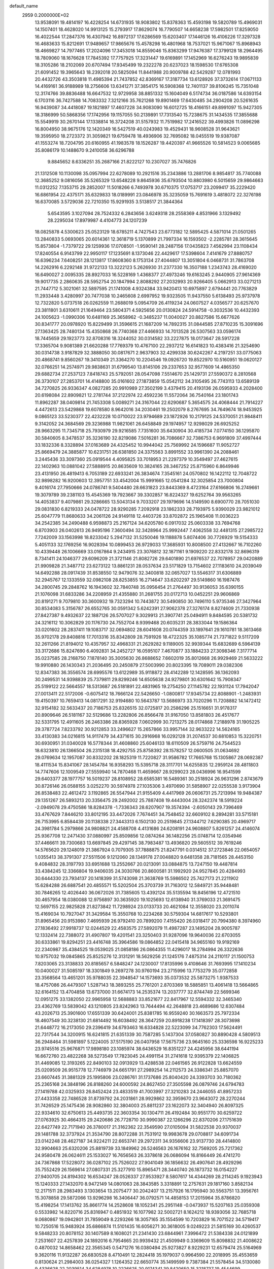 default_name                                                                    
 2959  0.2000000E+02
  13.9538091  19.4814197  16.4228254  14.6731935  18.9083802  15.8378363
  15.4593198  19.5820789  15.4969031  14.1507401  18.4628020  14.9913125
  15.2793917  17.8629074  16.7790507  14.6658238  17.5982501  17.8259050
  16.4022544  17.2847376  16.4307942  16.8972137  17.6286569  15.6203407
  17.1446126  16.4106226  17.3297328  16.4683633  15.8212691  17.9489657
  17.9865676  15.4578298  16.4801968  18.7537021  15.9671067  15.8968943
  18.4669827  14.7977465  17.2024096  17.3453018  14.8559046  15.8363299
  17.9476387  17.3799128  18.2964495  18.7809060  18.1676628  17.7845392
  17.7757925  17.3231447  19.6169891  17.1452969  16.6276243  19.9895839
  18.3105286  18.2102069  20.6707494  17.9345499  19.2322278  20.6237023
  18.1598530  17.6765308  21.6091452  19.3965643  18.2392018  20.5825094
  11.8441988  20.9009788  42.5429287  12.0781993  20.4432726  43.3503818
  11.4985394  21.7437852  42.8369167  17.3187734  13.6128926  37.3732614
  17.0671133  14.4169161  36.9188989  18.2756606  13.6341271  37.3854175
  16.5908368  12.7401137  39.8106245  15.7351048  12.3174766  39.8836488
  16.6647532  12.9729958  38.8851332  15.1604049   6.5174734  36.0187586
  14.6393154   6.1703116  36.7427588  14.7083332   7.3212166  35.7621268
  19.8901469  17.6430485  34.2904208  20.5261635  16.9439087  34.4418087
  19.1821897  17.4607228  34.9083090  16.6012725  18.4166151  49.8991097
  15.9427305  18.3186999  50.5868356  17.1742956  19.1157055  50.2139891
  17.7313540  15.7238675  31.1434535  17.3855688  15.5549919  30.2670144
  17.1338814  16.3724208  31.5157932  11.7519982  17.2416522  39.4993826
  11.0896298  16.8004950  38.9675176  12.1420349  16.5427519  40.0243983
  19.4529431  18.9608528  31.9643621  19.3595950  18.2723372  31.3059821
  19.6759478  18.4936906  32.7695082  18.0455519  19.9387087  41.1553274
  18.7204795  20.6160955  41.1983578  18.1526287  19.4420397  41.9665526
  10.5814523   9.0065685  35.8086179  10.1488670   9.2410058  36.6296788
   9.8845652   8.6336251  35.2687166  21.8222127  10.2307027  35.7476826
  21.1312508  10.1130098  35.0957994  22.6278089  10.2921516  35.2343886
  13.2881706   8.9854817  35.7740088  12.3685252   9.0816056  35.5265329
  13.6548228   9.8645936  35.6793504  10.8803980   6.5015659  29.9864663
  11.0312252   7.1353715  29.2852007  11.5018266   6.7493978  30.6710375
  17.0753717  23.2099417  35.2229420  16.6861954  22.4375171  35.6329833
  18.0189991  23.0846978  35.3235059  15.7691619   3.4818072  22.3276198
  16.6370085   3.5729036  22.7210350  15.9291935   3.5138517  21.3844364
   5.6543595   3.1027094  28.7524332   6.2843656   3.6249318  28.2558369
   4.8531966   3.1329492  28.2295034  17.8979987   4.4104773  24.1207239
  18.0825878   4.5300623  25.0523129  18.6785211   4.7427543  23.6773182
  12.5895425   4.5871014  21.0501265  13.2840833   5.0693065  20.6014361
  12.3618719   5.1370899  21.7997334  16.1593502  -2.2285781  28.3615645
  15.8573804  -1.7379722  29.1259936  17.0708501  -1.9590141  28.2487156
  17.0435823   7.4562994  23.1108434  17.8240554   6.9143799  22.9950117
  17.1235691   8.1373046  22.4429617  17.5398604   7.4141679  27.8880757
  16.6396234   7.6408251  28.1213817  17.8608360   8.1753134  27.4044807
  13.3051804   6.0468731  31.7863708  14.2262916   6.2292148  31.9722133
  13.3222123   5.2626930  31.2377330  16.3507188   1.2343743  28.4169020
  16.6490027   2.0095335  28.8927033  16.5228169   1.4368377  27.4973246
  19.6163245   2.9440905  27.9614369  19.9017735   2.2860635  28.5952754
  20.1847994   2.8088292  27.2032993  20.9266405   5.0662913  33.0271213
  21.7447712   5.3021061  32.5897595  21.1741008   4.9324384  33.9420413
  10.6975897   2.6794441  20.7763829  11.2933448   3.4280997  20.7477038
  10.2465608   2.6997952  19.9323505  11.9437550   5.6138493  25.9737978
  12.7322820   5.0737518  26.0262559  11.2688019   5.0954709  26.4119234
  24.0607527   4.0356577  20.6257670  23.3811801   3.6310611  21.1649464
  23.5804371   4.5925656  20.0130824  24.5914758  -0.3032536  10.4432393
  24.1005623  -1.0990306  10.6481169  25.3658962  -0.3485237  11.0040027
  20.8827586  15.6677626  30.8341777  20.0978920  15.8229499  31.3596615
  21.1687209  14.7892315  31.0844585  27.8710235  15.3091696  27.1363425
  28.7480134  15.4350868  26.7740368  27.4466933  14.7013528  26.5307563
  33.0596174  18.7445659  29.1923773  32.8708316  18.3244052  30.0314582
  33.2227875  18.0173647  28.5917228  17.3365704   9.9081389  21.6620288
  17.7769379  10.4767100  22.2937212  16.6141823  10.4383416  21.3254690
  30.0314738   3.9187829  32.3888050  30.0817671   2.9637903  32.4299338
  30.6242267   4.2197251  33.0775063  20.4868741   9.8560267  19.3410349
  21.3364270  10.2204546  19.0926720  19.8522970  10.5160951  19.0620127
  32.0766251  14.2574971  29.9838631  31.6799540  13.8145106  29.2337653
  32.9577609  14.4865350  29.6882734  27.2537123   7.8418743  25.5792051
  28.0547098   7.5514670  25.1429731  27.5590372   8.2810568  26.3730107
  27.2853701  14.4148800  35.0161602  27.1873859  15.0542112  34.3105495
  26.7743113  13.6589139  34.7270825  26.9336347   4.0827285  20.9910989
  27.3502199   3.4379415  20.4193136  26.0595933   4.2028400  20.6198084
  22.8909821  12.2781744  37.2122974  22.4592236  11.5572064  36.7540164
  23.1801743  11.8962287  38.0409814  21.7453308   5.0089271  24.3167044
  22.6290687   5.3654575  24.4068444  21.7914227   4.4472613  23.5429868
  19.6078580   8.9642016  34.2030461  19.2502079   8.2767695  34.7649674
  18.9453925   9.0865123  33.5230377  22.4232228  10.0710022  23.9794689
  23.1872926  10.2179125  24.5370051  21.9848411   9.3142052  24.3684569
  29.3236988  11.9821061  26.6458849  29.1974957  12.9298029  26.6925252
  28.9663295  11.7345718  25.7930979  29.9216585   7.7351600  35.6430904
  30.4185734   7.0774150  36.1295870  30.5840605   8.3478537  35.3236190
  32.8219086   7.5016281  36.7086667  32.7386753   6.9691809  37.4997444
  33.1832336   8.3328894  37.0163689  24.4325452  10.9944042  25.7569992
  24.1596687  11.9052727  25.8669479  24.3885877  10.6231751  26.6381850
  24.3375563   3.8991552  33.9961390  24.2088461   3.2445436  33.3097360
  25.0919544   4.4095825  33.7018953  21.2297379  10.3549497  27.4627615
  22.1402963  10.0881042  27.5888915  20.8635609  10.3824165  28.3467252
  25.8715960   6.8649946  23.4131950  26.4819413   6.7053189  22.6933241
  26.3834674   7.3545161  24.0570802  16.1422112  12.7048722  32.9898282
  16.9200603  12.3957751  33.4542004  15.9991665  12.0541284  32.3025854
  23.7000804   9.4016174  27.7950666  24.0786741   9.5404480  28.6631823
  23.8443369   8.4723164  27.6166806  16.2749661  19.3079789  39.2381103
  15.4545369  19.7923667  39.3302857  16.8224327  19.6252764  39.9563265
  14.4053837   9.4079861  29.3286665  13.5043134   9.7033207  29.1979696
  14.5149590   8.6900770  28.7051030  29.0831830   6.8219333  24.0478722
  28.9290285   7.2092918  23.1862333  28.7193975   5.9390029  23.9821012
  25.6047779  11.8680633  34.2061126  24.9149118  12.4403726  33.8702872
  25.1965408  11.0036223  34.2542385  34.2490488   6.9598873  25.2167124
  34.6205780   6.0917032  25.0603338  33.7694768   6.8703903  26.0402613
  26.9495196   7.3600494  32.3428964  25.9992447   7.4062558  32.4481315
  27.2985722   7.7242009  33.1563998  18.8233042   5.2947132  31.5250046
  19.1188878   5.8074406  30.7726929  19.5154333   5.4051133  32.1769256
  16.9028394  10.0899453  26.9729033  17.3685931  10.8008500  27.4132667
  16.7102260  10.4339448  26.1006669  33.0167864   9.2434915  23.3076812
  32.1871161   9.1909220  22.8332178  32.8696319   8.7341411  24.1046377
  29.6096209  21.3721146  21.8082726  29.6401890  21.6976537  22.7078957
  29.0420889  21.9909828  21.3487712  23.6273122  13.8861231  28.0537634
  23.5171829  13.7154602  27.1183610  24.2039049  14.6492288  28.0917439
  31.8538550  12.9479076  32.3400818  32.0657027  13.5546317  31.6306889
  32.2945767  12.1333559  32.0982108  28.8253855  16.2714647  33.6202297
  29.5149860  16.1987476  34.2800745  29.2848762  16.1943602  32.7840748
  35.0956454  21.2764497  30.9136053  35.6390155  21.1076098  31.6833286
  34.2208959  21.4355880  31.2681755  20.0172713  10.0452251  29.9606869
  20.8191271   9.7079810  30.3600932  19.7323294  10.7443872  30.5490850
  30.7496110   5.9735346  27.3427964  30.8534083   5.3156787  26.6552765
  30.0591342   5.6242391  27.9062378  27.3276174   8.8274609  21.7330938
  27.8427387   9.4932637  22.1887126  26.5707027   9.3029913  21.3907741
  25.0494911   9.8484595  20.5381732  24.3216112  10.3062829  20.1176730
  24.7552704   8.9399468  20.6035231  28.3833044  19.1586364  33.0201602
  28.2837411  19.1083717  32.0694802  28.6041608  20.0744359  33.1897641
  29.1610781  18.3613468  35.9702178  29.8408816  17.7013316  35.8342809
  28.7591926  18.4722325  35.1085774  21.7371822   9.5117209  32.2611266
  21.8194012  10.4357957  32.4968331  21.2629282   9.1189005  32.9939344
  15.6832689   6.5964139  33.3172686  15.8247690   6.4092831  34.2452727
  16.0595107   7.4670877  33.1884233  27.3098346   7.3177714  35.0237585
  28.2168750   7.1878140  35.3005630  26.8688652   7.6602019  35.8012668
  26.9929469  21.5633222  19.9910880  26.1430343  21.2036495  20.2450879
  27.5003990  20.8023395  19.7089011  29.0382306  12.8347383  36.3556574
  28.6995576  13.6122989  35.9118872  28.4142289  12.1428595  36.1362093
  30.2499531  14.9398839  25.7379811  29.8299246  14.6505638  24.9279801
  30.6301642  15.7908347  25.5199122  22.5664557  18.5313687  26.5181891
  22.4831965  19.2754250  27.1145782  22.1931124  17.7942047  27.0013411
  22.5172006  -0.6075412  18.7666124  22.5426650  -1.0800817  17.9345734
  22.8088901  -1.2483931  19.4150397  10.7659413  14.0817291  32.9194680
  10.5643787  13.5686973  33.7020296  11.7208882  14.1472412  32.9154182
  32.5633437  20.7186753  25.8326515  32.0725817  20.2586296  25.1516651
  31.9178317  20.8909646  26.5181167  32.5129686  13.2282806  26.8566478
  31.9167050  13.8581803  26.4517677  32.5331795  12.4911605  26.2463386
  28.8365928   7.0602999  30.7213275  28.0174868   7.2188978  31.1905225
  29.3787724   7.8233792  30.9212853  33.2496627  15.2657866  33.9957144
  32.9633222  14.5624165  33.4130383  34.0216815  14.9117479  34.4371615
  30.2916968  16.0292128  31.2074537  30.6810853  15.3220751  30.6930951
  31.0340028  16.5778344  31.4608860  25.6046133  18.6110509  26.5759716
  24.7544523  18.6323810  26.1366504  26.2315138  18.4292755  25.8758392
  28.1578257  12.0600505  31.0634692  29.0769634  12.1957087  30.8332202
  28.1825319  11.7220827  31.9586782  17.7665768  15.1305867  28.0692387
  18.4111534  15.8341067  28.1454784  16.9358293  15.5395718  28.3117701
  14.6255835  12.2959124  28.4811803  14.7747606  12.1009549  27.5559940
  14.7870468  11.4659667  28.9299023  28.0436996  16.9541599  29.6403377
  28.1977757  16.5019237  28.8108952  28.6585381  16.5489361  30.2518924
  26.9631296   2.8743679  30.8726146  26.0588155   3.0252270  30.5974978
  27.1035306   3.4970690  31.5858907  22.0255538   3.9173904  26.8538483
  22.4612472   3.1192865  26.5547944  21.9155409   4.4417969  26.0606731
  25.7213994  19.9484387  29.1351267  26.5893213  20.3356475  29.2492002
  25.7887408  19.4443004  28.3242374  18.5919224  -2.0949078  29.4750586
  18.8284378  -1.7336343  28.6207907  19.3574394  -2.6050143  29.7396469
  33.4767629   7.8446210  33.8012195  33.4472026   7.7674451  34.7548452
  32.6609102   8.2894281  33.5715181  26.7153995   6.8584439  20.1138338
  27.3443313   6.1502130  20.2519845  27.1344712   7.6290385  20.4969717
  24.3981784   5.2979866  24.9808821  24.4588708   4.4131686  24.6208191
  24.9608807   5.8261257  24.4146074  25.9367708  12.2471430  37.0880997
  25.8509856  12.0874264  36.1482256  25.0748714  12.0354946  37.4466611
  39.7300683  13.6697845  29.4297145  38.7983487  13.4936820  29.5605512
  39.7619246  14.5765620  29.1248019  21.3867924   0.7079305  37.7888875
  21.8247791   0.0314512  37.2723846  22.0654057   1.0355413  38.3791307
  27.5511506   9.1212060  28.1349178  27.0048820   9.6481358  28.7181565
  28.4453150   9.4084832  28.3197793  33.6951688  13.2552667  20.0213091
  33.0884875  13.7247150  19.4487814  33.4384245  12.3366804  19.9406035
  24.3030766  20.8600581  31.1992920  24.9527845  20.4284993  30.6444330
  23.7934137  20.1418399  31.5743098  21.3638769  15.5986502  25.7427173
  21.2211902  15.6284288  26.6887541  20.4855571  15.5202504  25.3703739
  31.7163012  12.5849721  35.9448481  30.7846265  12.4026440  36.0672026
  31.7385605  13.4392124  35.5135594  18.8456196  12.4721510  30.4657954
  18.0380088  12.9756897  30.3635920  19.1025693  12.6138940  31.3769033
  21.3691475  12.5697155  22.9825828  21.8273842  11.7298924  23.0133733
  20.4621084  12.3558020  23.2011074  15.4169034  10.7927047  31.3429584
  15.3550768  10.2234268  30.5759304  14.6817617  10.5293801  31.8965456
  20.9153980   7.4695939  26.9792410  20.7899200   7.4155420  26.0318417
  20.7994380   8.3974960  27.1836492  27.9918737  12.0244529  22.4583575
  27.5892079  11.4987287  23.1495204  28.9005787  12.1332414  22.7388072
  31.4907807  19.4201541  23.3250403  31.9287096  19.9640036  22.6703055
  30.6333861  19.8294251  23.4416748  35.3964586  19.0864852  22.0415418
  34.9655160  19.9192169  22.2340987  35.4384525  19.0539025  21.0858186
  26.0864355  11.4296017  18.2784994  26.3322636  10.9757032  19.0845865
  25.8525276  12.3131291  18.5629256  21.1245176   7.4875314  24.2110117
  21.1500753   7.8203065  23.3138833  20.8185657   6.5848247  24.1230007
  17.8135996   9.4108646  31.7693995  17.1410234  10.0400027  31.5085197
  18.3301849   9.2697278  30.9760194  23.2715996  13.7753279  35.0772858
  23.3568564  13.4651201  35.9788035  22.3948547  14.1573693  35.0373532
  25.5873275   1.9387533  18.4757086  26.4479307   1.5287143  18.3893255
  25.7761201   2.8703369  18.5885851  13.4061418  13.5664865  32.6164152
  13.4704858  13.6737000  31.6674173  14.2535374  13.2037777  32.8744749
  22.5699346  12.0951275  33.1382050  22.9965958  12.5688883  33.8521677
  22.8417967  12.5594332  32.3465340  23.4362769  13.5839042  43.1210805
  23.8242963  13.7644494  42.2648818  23.4689686  12.6307484  43.2026713
  25.3901600  17.6551339  30.6424001  25.8381785  16.9559240  30.1663573
  25.7972334  18.4607549  30.3238130  21.6814492  16.6038492  28.3647259
  20.8918238  17.1418397  28.3073698  21.6448772  16.2173050  29.2396419
  34.6793463  16.6334828  22.5223099  34.7762303  17.5624491  22.7317544
  34.3200915  16.6241815  21.6351339  30.7587285   5.1437304  37.0580827
  30.8890428   4.5809513  36.2948464  31.5981897   5.1224005  37.5175190
  26.0407958  17.5675736  23.9645160  25.3336598  16.9225233  23.9745516
  25.9676871  17.9898180  23.1085974  38.6436529  16.8351227  24.4245956
  38.6441194  16.6672760  23.4822268  38.5273549  17.7823045  24.4991154
  31.2741618  12.9395379  22.1406825  31.4469085  12.3193265  22.8490103
  32.0913929  13.4288538  22.0461565  26.9122828  13.6624559  25.0209509
  26.9515778  12.7746979  24.6651791  27.2989254  14.2112573  24.3386341
  25.8857070  23.6607445  31.3881329  25.1995806  23.0286761  31.1737686
  25.8040420  24.3393703  30.7180362  25.2365168  24.3848196  26.8188260
  24.6000592  24.8627450  27.3505598  26.0879746  24.6794783  27.1419788
  42.0325933  26.8452424  23.4833519  41.7003997  27.3210283  24.2446055
  41.8957233  27.4433358  22.7486528  31.8739792  24.2031861  28.9929862
  32.3959670  23.9643072  28.2270244  31.7426529  25.1475436  28.9082860
  32.3804003  25.8811237  23.1622073  32.3404940  26.8097325  22.9334610
  32.6750613  25.4493735  22.3603354  30.1304711  26.4192484  30.9551770
  30.6259722  27.0763925  30.4664315  29.2420686  26.7728710  30.9990387
  22.1266296  22.8370206  27.1751639  22.6427749  22.7171940  26.3780017
  21.3162362  22.3549590  27.0105094  31.5822538  20.9370037  29.1481788
  32.3737924  21.3534790  28.8072288  31.7531912  19.9983678  29.0708817
  34.6091734  23.0142248  28.4627187  34.9224211  22.6653741  29.2972311
  34.9356606  23.9137730  28.4414800  32.9904663  25.6320206  25.8819739
  33.1849962  26.5246563  26.1676162  32.7569205  25.7217362  24.9580478
  26.0624611  25.1533027  16.7656563  26.3378618  26.0686094  16.8166449
  26.4741270  24.7367868  17.5228072  36.0287102  25.7526022  27.9041049
  36.1856632  26.4907641  28.4929296  35.7552429  26.1569614  27.0807331
  25.3277910  15.8965471  28.3440740  26.1873732  16.0154227  27.9400705
  24.8194302  16.6534247  28.0526337  27.9533927   8.5807617  14.4344269
  28.2114245   9.1923943  15.1240333  27.1432070   8.9472149  14.0801063
  28.3843585   3.3318891  12.2757631  29.1817160   3.8582134  12.2171511
  28.2983493   3.1303654  13.2075477  30.2042407  13.2157926  16.1795940
  30.5563751  13.3956761  15.3078858  29.5872066  13.9296298  16.3406447
  36.0792571  14.4858153  17.2015964  35.8786820  15.4198254  17.1413762
  35.8661774  14.2528608  18.1052341  25.2951148  -0.0473937  15.5207163
  25.0359308   0.5533982  14.8220716  25.8316947   0.4851932  16.1077982
  32.5002721   8.1624212  18.9393056  32.7685718   9.0680867  19.0942801
  31.7859049   8.2293266  18.3057165  35.1554599  10.7203829  16.7071522
  34.5719417  10.7250516  15.9483924  35.6866874  11.5101435  16.6056271
  30.3618005   9.0249223  21.5815169  30.4260537   9.5848233  20.8078152
  30.1407589   8.1608021  21.2341430  23.6844961   7.3996472  21.5384338
  24.0121899   7.2531607  22.4257839  24.1892016   6.7954665  20.9939432
  21.4509949   0.3369609  15.8098832  21.4008622   0.4870032  14.8658462
  22.3565345   0.5471276  16.0380494  25.9273827   8.9229231  12.6579474
  25.5164969   9.3620116  11.9132287  26.6830528   8.4710491  12.2824418
  35.1979037   0.9964590  22.2018995  35.4553659   0.8130624  21.2984003
  36.0254327   1.1264352  22.6650774  35.1499599   9.7387384  21.5578454
  34.5130080   9.4336628  22.2039514  34.6284978  10.2226625  20.9174341
  39.8420650  15.3218737  19.4544699  39.7301148  15.1169553  20.3827519
  40.2124626  14.5244411  19.0761331   1.8371690   5.9823141  22.3132264
   1.1568213   5.3524756  22.0751879   1.4206234   6.8372697  22.2047249
   3.4442220  13.0238638  30.1628273   3.0984137  13.4125958  30.9662798
   2.6897958  12.5926702  29.7613987  16.3496855  15.4636943  33.6380175
  16.2472502  14.5535408  33.3598820  17.2237553  15.7097476  33.3352111
  -3.8919453  10.7300667  23.9005174  -3.7745774   9.9811120  23.3161173
  -3.7728583  10.3692950  24.7790924   3.2444530  10.3656836  33.0755277
   2.6239205  11.0937811  33.0431980   3.7479319  10.4439244  32.2652073
   1.9637535  10.9769292  27.0633239   2.2125757  10.9362767  26.1399243
   2.6444826  10.4798459  27.5169183  -2.6529652  20.5299459  37.0322930
  -2.7125214  20.4491768  36.0803679  -3.5616327  20.5045107  37.3321399
   6.3082084  11.7898054  27.4867329   7.0747368  11.2235646  27.5763845
   6.2683974  12.2715970  28.3128829   0.8028351  21.4972188  23.3120436
   1.3965991  21.8807282  23.9574866  -0.0723445  21.7174090  23.6311182
   1.0785264  14.4288195  25.9110802   0.5580356  15.0244174  25.3720215
   0.7778207  13.5550716  25.6613352   8.3420953  12.7754656  31.2200991
   7.4338855  12.7890182  31.5220977   8.8552064  13.0093870  31.9935521
   4.3859599  28.3074573  22.6373108   5.2817831  28.5816763  22.4410036
   4.3527170  27.3888556  22.3702946  -0.6851657  16.3129571  24.7570195
  -0.0004385  16.3945682  24.0931519  -1.4939510  16.5342619  24.2953678
  -0.4670339  10.9415290  18.9440258  -1.2108801  11.1908344  18.3955994
   0.2701982  10.8844643  18.3361901   4.1487529  27.7096329  35.9402243
   4.7029351  28.4894861  35.9095162   3.6925342  27.7067188  35.0987447
   5.2741334  26.4077813  38.2472821   4.5975648  26.6823503  37.6283325
   5.2362677  25.4514116  38.2348254   1.4855219  23.7154975  24.9803179
   2.0242590  23.6478720  25.7686205   0.5948594  23.8383882  25.3087233
   6.8577487  32.7798515  23.0494944   7.3459643  33.3511292  22.4566039
   7.3839142  31.9818700  23.1005558   6.7942374  24.6678977  26.5134258
   6.6567863  24.9403638  25.6061765   6.1703934  23.9541774  26.6462935
   4.4491378  28.5763069  19.2965670   5.1352497  28.9933962  19.8176417
   4.9095818  27.9156222  18.7791514   9.6661216  22.0795691  31.9934373
  10.5010995  21.8853681  32.4192655   9.9082421  22.3813085  31.1179016
   5.8374673  26.1868946  29.0488786   4.9655626  26.4630960  29.3312382
   5.6985507  25.8037168  28.1827904  15.7774828  18.4277054  34.5059788
  16.1434414  17.8273544  33.8564522  16.4582721  19.0887658  34.6315057
   6.5425254  29.4175392  21.5091066   6.2098321  30.3124944  21.4412678
   7.4699210  29.4889930  21.2831338   3.4907749  23.7105227  29.0369841
   3.6711616  24.0414110  29.9168735   2.9439570  24.3853769  28.6347479
   9.9546736  16.7923352  34.5251087  10.4910323  16.2653639  33.9327807
   9.0584272  16.4983825  34.3621175   5.9013504  19.6911805  23.6117066
   5.0198191  19.6317800  23.9799537   6.1893958  20.5794683  23.8219599
  10.3426581  22.5521276  28.9560610   9.8862178  22.5339213  28.1148936
  10.0991228  23.3932846  29.3425545  -0.0090344  16.7641741  27.7701653
   0.8721068  16.4034450  27.6716937  -0.4553824  16.5317096  26.9559384
   7.1155421  18.0784326  31.8269757   6.3371893  17.5213614  31.8353740
   7.8491986  17.4656471  31.8767140   9.3631998  24.8994221  27.4275086
   9.2851930  25.6336878  28.0366069   8.4607715  24.6937693  27.1834555
  10.3257604  25.7658905  33.2129203  10.8667639  26.5414601  33.0644655
  10.4068150  25.5932967  34.1509360  17.4939876  23.0329724  30.5420033
  16.7243147  23.4034284  30.1100338  17.5770524  23.5332867  31.3538024
   8.3508080  28.0633542  37.7522839   7.6678419  28.0052587  38.4204261
   8.8715392  27.2692218  37.8723865  11.2412483  19.3667371  34.7594961
  10.7572074  18.5913072  34.4755157  12.0974840  19.0308362  35.0245675
   3.1750869  19.3539673  24.4664544   2.5049147  19.8497862  24.9368423
   2.7777922  19.1600142  23.6174722   3.5034378  27.5789021  29.6400847
   3.0425673  27.9115377  30.4102689   3.7811624  28.3646556  29.1692425
  13.4364738  25.1918749  31.9277769  13.9574311  25.9934779  31.9754007
  12.5921234  25.4754382  31.5772116   1.8225251  40.3473959  24.0491377
   1.6949415  41.1524201  24.5510245   2.4897762  39.8643916  24.5366975
   5.8489706  28.7938191  31.4511353   6.1157766  28.9104390  30.5392986
   6.4349280  28.1156666  31.7872826   3.4932940  18.4032579  27.4095206
   3.2554920  18.4868774  26.4861085   3.3365862  19.2731367  27.7769241
   8.2839534  17.6205912  28.9200585   8.7409509  16.9301107  28.4398274
   8.6120635  17.5465073  29.8162098   2.6977610  15.8090341  34.4251489
   3.4498863  16.2654232  34.8023073   2.1279038  15.6280882  35.1726469
  12.1905777  28.6625438  27.5981892  11.4717323  28.2268874  27.1402627
  12.0425210  28.4617309  28.5223024   5.3672387  22.3808778  27.1891030
   4.5710191  22.5479416  27.6934401   5.8493849  21.7376758  27.7087740
   1.9013324  29.3312499  31.4010234   1.2845984  30.0451305  31.5630282
   2.4392703  29.2953475  32.1919505   9.9228846  24.5752711  30.7362183
   9.3347637  25.2849584  30.4779753   9.9391469  24.6136810  31.6925091
   1.6443911  16.5925196  30.9918518   2.2562455  17.3151023  30.8513515
   1.5870336  16.1583145  30.1407302  14.7327260  32.3004056  31.6824280
  13.8899711  32.5998958  32.0234582  15.2006471  33.1051972  31.4597351
   2.5975321  27.0287900  33.8982410   1.8344691  26.8885961  33.3376053
   3.1945603  26.3153121  33.6729889   3.8280845  16.2409247  21.9714008
   4.0398759  15.3115663  21.8838264   2.8713244  16.2688242  21.9793752
   8.3764924  26.2901104  19.9111318   7.6962438  26.6149339  19.3212307
   9.1502902  26.8099036  19.6936832   6.8297190  20.3531569  28.2462427
   6.9538142  20.7979492  29.0846889   7.2149162  19.4864790  28.3755652
   7.2562806  19.5463997  36.2120951   6.5872939  18.8646487  36.1496110
   7.3022255  19.9183237  35.3313037   9.4289796  32.2186753  25.5251907
   9.3008588  31.7755997  24.6864411  10.0633040  32.9101932  25.3363332
  12.1920255  26.6437676  22.6184358  12.2786425  26.2377467  21.7559531
  11.4347841  26.2104418  23.0121945   9.6011572  21.7382857  23.5635701
   9.3480467  20.8463322  23.3256920   8.9805047  22.2963982  23.0950268
   6.8977403  30.7645461  26.5567570   7.6014524  31.3632051  26.3065002
   6.1054924  31.3009864  26.5283502  13.6701180  17.2892403  30.8004247
  13.0097295  17.8271914  30.3637010  13.4156140  16.3883959  30.6005772
   6.4664332  24.4931529  31.7839308   6.0374001  24.8222749  30.9940946
   6.0255574  24.9464176  32.5025486   8.7647484  30.2597824  20.3710258
   8.1392601  30.4821590  19.6814282   9.5541133  29.9912345  19.9009015
   5.4778178  21.9907693  34.0263637   5.9377853  22.8105990  34.2067549
   6.1697763  21.3772572  33.7793249  10.6706230  23.1726369  36.1122174
  10.9487816  22.5999647  35.3974404  11.4171806  23.7537133  36.2579352
  21.5428656  30.4257119  34.1490877  21.6005320  30.5871299  33.2073602
  20.6966767  30.7935854  34.4037743  11.5543146  27.6351200  15.6295732
  10.7221537  28.0990182  15.5371692  11.9143415  27.6101532  14.7430128
   1.4226211  20.6311623  25.9885585   0.4657127  20.6356592  26.0117520
   1.6838575  20.5222943  26.9029627  14.3328701  20.5495078  27.6481970
  14.9720530  19.9516505  28.0358096  13.4926747  20.1032847  27.7539730
  17.1624051  25.2366214  32.1760934  17.6880811  25.5875144  32.8949611
  16.6302158  25.9770453  31.8849256   5.4995991  30.0611963  35.6171506
   6.2645594  30.4968632  35.2413024   5.2682069  30.5962351  36.3763758
   0.8615099  13.5498370  29.0956881   1.1815372  14.1361959  28.4101243
   0.1569819  13.0546858  28.6777198  12.4095948  34.2144652  31.6706610
  11.4608085  34.1442663  31.5652642  12.7298304  34.4567113  30.8017548
  14.9884245  24.7212568  18.6775447  14.2913459  24.0674033  18.6247352
  14.6597536  25.4632789  18.1699913  13.7330016  11.5947390  35.2386785
  13.7139170  11.2340517  34.3522406  13.4556226  12.5047527  35.1330015
  12.2717288  19.8417063  37.9297021  11.3957871  20.0917191  37.6356756
  12.2475078  18.8856040  37.9686066  15.3467275  27.2750913  31.7955773
  15.3983041  28.0008905  32.4174995  14.9968998  27.6689140  30.9963552
   3.5031513  19.7873877  35.3475950   2.6853731  19.4406757  35.7043321
   3.7210425  20.5232743  35.9196319   8.3803360  29.8595283  41.4523870
   8.9807389  29.5319456  40.7827320   7.5205981  29.8432232  41.0318912
   4.9375052  26.8104892  25.3787773   4.4867908  27.3600513  24.7376300
   4.2370181  26.3182697  25.8068772  11.1717638  24.9511821  25.5758359
  11.9255924  24.3858893  25.7444137  10.5671048  24.7645940  26.2940310
  -1.5211383  17.4429822  31.6953162  -0.7746117  16.9315701  32.0073859
  -1.6035644  18.1568211  32.3276703   4.0091245  18.1000147  30.2076708
   3.6553863  18.1913852  29.3229378   4.0978385  18.9990072  30.5241737
   9.6233426  32.9249308  29.5904378   9.7997167  32.9212662  30.5312410
  10.0829826  32.1541076  29.2575797   2.6140461  15.6526489  28.2126083
   3.0035611  16.4444671  27.8417526   3.1387937  14.9369693  27.8538961
  11.3707015  19.5405524  26.7408420  11.2492376  19.1057315  25.8967987
  10.7025456  20.2258129  26.7555947  21.5436331  25.1770805  23.0758886
  21.1816306  26.0446295  23.2562904  22.4169799  25.1958637  23.4672253
  16.8114317  33.5928825  19.7268018  17.7092014  33.9246043  19.7125876
  16.7977215  32.9700026  20.4534823  18.3675369  28.8553439  21.3409079
  18.8207028  28.9177357  20.5000870  17.6901230  28.1940432  21.1994034
   7.8676795  36.5486126  19.2917387   8.4243611  36.0355324  18.7060032
   7.9279374  37.4432527  18.9567463  18.8785840  23.8089350  27.0448066
  19.5909991  24.2845180  27.4720272  18.9200264  24.0867884  26.1297591
  -2.9937017  24.9556597  20.3614148  -2.0456968  24.8665888  20.2635122
  -3.1283417  25.0614202  21.3031784  12.4593387  13.8722453  26.0074550
  13.3249004  13.5326473  25.7800610  12.2513413  13.4568180  26.8443475
  10.4147561  23.2405230  39.2066668   9.6059350  22.9008914  39.5896691
  10.4440848  22.8571726  38.3300744   8.6984782  12.5536118  41.0413088
   9.5945349  12.4441590  41.3596392   8.7156990  12.2012600  40.1514866
  12.1666846  33.7935806  16.7503091  13.0244537  33.8748761  17.1672685
  12.0783751  34.5900841  16.2268442  11.9154665  21.7254697  33.2710505
  11.8540359  20.9364963  33.8095476  12.7927386  22.0665423  33.4451051
   9.4773828  17.3819563  15.4414990   8.6415643  17.0536201  15.1100858
   9.7085540  18.0939092  14.8449131  13.2279897  24.6523837  42.0056904
  14.0667274  24.7957540  41.5672889  13.4628494  24.4451649  42.9101976
  12.8889750  16.3311448  33.7569924  13.1375404  17.1131240  34.2498976
  13.5942039  16.2151480  33.1202595  13.0708224  24.1816533  36.0945379
  13.5995958  24.6503438  36.7402622  13.6872438  23.5882578  35.6654244
   7.5040175  27.1283289  17.4135831   8.0656174  27.8983675  17.5023407
   7.9428491  26.5861103  16.7581003   1.6766072  15.1470139  20.0573445
   0.9562378  14.5175891  20.0238156   2.3968349  14.6652927  20.4640981
   3.7492409  14.2695555  24.9227475   2.8378408  14.3355419  25.2077520
   4.0290642  15.1770816  24.8030511   5.4500872  16.2368669  28.4855655
   5.5391783  16.9880911  29.0720438   6.1213723  16.3739284  27.8171178
  12.2445246  19.0781779  29.2752433  11.6641179  19.4617938  28.6178250
  12.6632255  19.8305757  29.6933569  10.3964955  16.5134907  27.2950584
  10.6278795  17.2353015  27.8795946  10.8036244  16.7420524  26.4594523
   7.7882855  16.1691321  22.2462099   8.7071105  16.2667547  21.9962856
   7.3138125  16.7405040  21.6423545  13.3066776  21.5638051  30.7624283
  12.8484974  21.3289550  31.5693658  12.7420896  22.2159956  30.3475551
   7.3762019  22.7314603  41.4402345   6.7311039  23.3870757  41.1751896
   7.6076814  22.2811431  40.6279147   9.9720568  28.1796185  18.8710299
  10.2857639  28.5867390  18.0635198  10.5145040  27.3973576  18.9712834
  12.2174698  22.4973211  27.1408233  11.6930873  22.4387225  27.9394603
  13.0633569  22.1194166  27.3814372  16.0194808  17.7864510  31.6873739
  15.9332945  18.7114452  31.9180023  15.1494119  17.5347204  31.3777876
  22.0136082  21.3738466  24.0553254  21.6145568  21.1340145  24.8916688
  22.7184224  21.9772887  24.2905412  10.0248049  27.9072696  26.2905723
   9.0892991  28.0898063  26.2025885  10.1501316  27.0743895  25.8357802
  17.4205523  25.5447835  22.5986119  16.6788307  25.2159212  23.1064806
  17.9212435  24.7613361  22.3711249   2.6558586  20.8049121  28.6758329
   2.9689724  21.6961100  28.5210499   2.0336446  20.8916997  29.3980167
   9.5355830  11.3799563  26.4322605   9.4011451  11.2880798  27.3755086
   9.2309631  12.2650177  26.2319985  18.8228534  27.9063591  26.0439590
  18.6205469  27.0826915  26.4876656  19.5017311  28.3094769  26.5851179
  12.6363268  31.0470395  26.5458305  12.5665187  30.1751632  26.9346625
  13.3816251  30.9839335  25.9485200  14.9399325  23.8124579  29.7169989
  14.6720493  24.5839485  29.2177269  14.3882740  23.8298464  30.4990490
  20.6357126  29.3790101  27.2971196  20.5750629  30.3330610  27.2487412
  21.5629597  29.1903324  27.1527406  12.4925483  33.1762076  20.3294071
  13.1592655  33.4000870  19.6801013  11.7910845  32.7683888  19.8216039
  14.9258269  33.0182550  22.2160414  15.1881663  32.4575749  21.4859403
  14.6605685  33.8402484  21.8034925  12.7830590  25.7743357  27.9479836
  12.4694778  25.7313381  27.0446288  13.5641949  26.3258392  27.9043659
  16.6161541  29.2535389  29.0766990  16.4400628  29.1577951  30.0126780
  17.5669350  29.1716499  29.0022563  23.1229545  35.5495611  21.4994619
  23.1235630  34.6767976  21.8925464  22.2766157  35.6122519  21.0567291
  19.4679871  28.9826055  29.7291888  19.9764049  29.1173865  28.9294530
  19.3353472  28.0356043  29.7719359  14.7367187  27.4878819  25.3704996
  15.1215839  28.2897537  25.0167877  14.8394714  27.5708483  26.3185451
  27.8056963  27.8032077  30.3233554  26.9007790  27.9905090  30.5729046
  28.2156865  28.6645884  30.2448493  19.5658013  42.3887817  28.4270635
  19.1944570  43.1616294  28.0015734  20.3896278  42.2336115  27.9650420
  16.9257162  36.3826818  23.5882884  16.8510727  36.2347709  22.6455358
  16.8976600  35.5058803  23.9712556  18.5304500  21.4252796  28.2971649
  18.3440754  21.8193256  29.1493528  18.5829983  22.1683335  27.6960481
   7.6903148   4.6569947  20.4877957   7.3788693   5.4685216  20.8886169
   7.7766327   4.0461380  21.2196666   3.5437615   1.6463722  24.0430542
   4.0350060   1.2026543  24.7344478   2.9480092   2.2318640  24.5105052
   3.1722817   3.2575396  27.2229186   3.0790160   3.9293718  26.5475114
   2.4132115   3.3833468  27.7923191   8.5998847   6.0175038  13.3712298
   9.3737480   6.0137565  12.8078885   8.2788891   6.9183897  13.3312503
   0.8765113  -1.0457031  17.6034280   0.6436818  -1.9696587  17.6946874
   0.2584215  -0.7057244  16.9564262   2.1350184  11.1526126  24.2138288
   2.9941126  11.5651823  24.3031333   2.2728080  10.4467291  23.5821846
   6.9372752   0.5532594  28.3654435   6.5646105   1.3584093  28.7247295
   7.8466911   0.7774763  28.1681585   6.8916395   2.3399643  15.6332859
   7.0556278   1.7215350  16.3452444   6.2510726   2.9540304  15.9922133
   8.6120694   7.0588158   7.1537425   8.4221849   6.4972790   6.4021761
   9.0453285   7.8247340   6.7770628  19.5503787   2.4044806  21.1015914
  19.8573466   1.9540182  20.3147712  19.2249150   3.2466945  20.7838162
   8.4030204   1.0504979  20.4679897   8.5889621   0.1619307  20.7714790
   9.0840616   1.5887786  20.8713119  11.8625891   6.1416249  23.1232141
  12.2703408   6.9795051  23.3421366  11.6475819   5.7512956  23.9703545
  14.0657028   0.0809015  19.7572757  13.8660592  -0.8331473  19.5550652
  13.8664212   0.5539767  18.9493657   3.8092284   9.3745237  10.2914879
   3.6915309   8.6117777  10.8577015   4.2317744  10.0256675  10.8515758
   2.1372571   2.2615919   8.0007216   2.2654653   1.8195032   8.8399785
   3.0215395   2.3753576   7.6523916  11.8852253  -1.3606993  22.1943599
  12.3609526  -0.9070678  21.4985626  11.0235314  -0.9440793  22.2063194
   9.4286703  15.3034112  19.9170399   9.0123473  14.6419971  19.3643750
   9.1969900  16.1373805  19.5083209  11.9612918   0.3586392  16.3944549
  11.4541644   0.7213977  17.1207193  11.8771057  -0.5896757  16.4936687
  13.2282822   8.1125582  20.7623609  13.9152071   7.4582862  20.8900094
  13.3204751   8.7052879  21.5082857   4.8435097   4.9701712  20.3982184
   3.9911342   4.6726724  20.0801268   5.4357870   4.2412270  20.2136114
  -2.6650242   4.7264094  17.6268357  -3.5516884   4.4004039  17.4726314
  -2.1953948   3.9781035  17.9952355  11.5025060  11.2106248  22.9444691
  12.1997038  11.0781416  23.5868048  10.8417462  11.7229870  23.4104233
   6.5003416   7.5255858  15.2634100   6.9044301   7.9099216  14.4854445
   7.0997337   7.7436155  15.9771494  18.2094023  -0.7835377  18.4882691
  17.7402035  -0.4397974  19.2484842  17.5871021  -0.7016448  17.7655881
   2.4661238   8.2577945  17.3230195   1.8529364   7.5359945  17.4617201
   1.9097324   9.0323755  17.2412590   0.2617138   6.3963102  17.7332713
  -0.1860845   7.1398148  18.1368917  -0.4416430   5.7890980  17.5034575
   4.4086726   9.5749362  30.6169434   4.8808516   8.7637048  30.4293734
   4.2072756   9.9395836  29.7551410   5.4164889   0.2957637  25.7300866
   5.0603365  -0.5776855  25.8927939   5.9984341   0.4592082  26.4722843
  13.4754121  14.6109106  29.8880495  14.1497654  13.9842886  29.6257057
  12.6611655  14.1080053  29.8701430   3.0352281   8.2168288  24.5412785
   2.1213353   8.0535435  24.3081057   3.5383183   7.8228122  23.8286194
   2.7997211   5.0405088   8.8037669   2.1498590   4.7474070   9.4425176
   2.9343686   4.2830384   8.2342579  13.9492073   3.0305355   8.1588289
  14.3848144   2.3635054   7.6282169  13.6939182   3.7067292   7.5312770
   3.0720371   1.6726322  10.3505773   3.8780311   2.1359243  10.5785374
   2.4832010   1.8401228  11.0864108   2.3836084  -3.4203344  15.1784123
   2.6230460  -2.9341157  15.9673944   3.2180000  -3.5989280  14.7446764
   9.9517119   4.0851725  18.2728706   9.6530252   4.0313139  17.3650615
   9.1815873   4.3755348  18.7615726   6.7823408  10.3346244  23.6810044
   7.6234331  10.7703041  23.8187682   6.1533184  10.8697206  24.1649825
   5.6587891  10.8076244  12.2072749   5.2861741  10.2181121  12.8629159
   6.0313396  11.5274183  12.7165241   7.6070765   1.0466616  17.9779466
   7.6711072   1.1374775  18.9286750   8.3554540   0.4999552  17.7386247
   1.7336882   0.7265150  19.5233996   2.2148851   1.3972849  19.0388906
   1.5564904   0.0441616  18.8759224   5.9976639   7.9323227  11.5232466
   5.2746964   7.4007648  11.1900861   6.6128688   7.9853020  10.7918453
   4.1638100  13.4474268  21.5497462   5.0986531  13.2459433  21.5084571
   3.7327358  12.6460555  21.2527429   7.9431047  13.5133044  18.1203220
   7.2663147  12.9871968  17.6944138   8.6304047  13.5997045  17.4597271
  11.5015803  -2.6917511  29.1833862  12.2309122  -2.8128256  29.7913728
  11.7196855  -1.8925804  28.7038155   9.3202588  -1.1679683  18.2795161
   9.4122277  -1.8237255  17.5883171   9.1231187  -1.6756872  19.0666559
  12.6421760   3.4196742  13.4182476  13.2764455   3.3085822  14.1264797
  12.9118763   2.7858617  12.7535858   1.7800812   4.3154333  17.1605132
   1.2395979   5.0680536  17.4006640   2.1791377   4.0346292  17.9840026
   5.1261404  11.8339784  25.0544072   4.7912367  12.7038370  24.8366519
   5.3209778  11.8797552  25.9904493  15.7687894  -1.1402104  17.0487700
  15.6152576  -1.4586497  16.1592441  15.3710555  -1.8036042  17.6126390
   7.5554651   4.0925357  26.8473637   7.1450491   4.7940021  26.3416607
   8.0583547   4.5471246  27.5231468  14.8169061   4.3428670  25.0893545
  15.7043022   4.0566355  25.3057603  14.6212735   3.9093002  24.2587044
   8.3649481  -1.5781788  21.4155371   7.7218408  -1.0055118  21.8335052
   7.9012633  -2.4057097  21.2873931   6.2261430  -1.0361947  14.1243539
   6.0620001  -1.6875206  13.4423983   6.7958940  -0.3903737  13.7065849
   5.1421855   4.3394973  16.7725174   4.8421999   4.9467626  16.0961527
   5.5405063   4.9002041  17.4382352   5.6854263   6.9624416  30.8015632
   5.4896416   6.6905364  29.9049207   6.3811237   6.3693273  31.0852043
   2.4634411  24.2609726  22.2684681   2.2483891  24.4867304  23.1734642
   1.6818230  24.4992844  21.7699578  10.0556624   9.3265859  24.6858801
  10.3011748   9.9177056  23.9741688   9.8955934   9.9039838  25.4323527
   7.2775298  20.8650413  17.0148701   7.8809545  21.1027250  17.7188707
   6.5045620  20.5259130  17.4662509   8.1062560  15.6184212   7.6503450
   7.4457216  16.2146137   8.0031632   7.9064251  14.7737207   8.0538056
  14.3079290   3.5694652  15.8548484  15.1106605   3.8500975  16.2942793
  13.8653050   3.0139210  16.4964764   3.8737910   6.6283126  14.8935265
   4.8051358   6.8276874  14.9888072   3.4754648   6.9532445  15.7009838
   4.6884367   9.2167254  18.3874659   5.3656065   8.5626609  18.5603028
   3.9507055   8.7126994  18.0440386   8.9251589   2.7179980  11.1518216
   9.0771831   2.9941678  12.0556196   9.2675649   3.4370605  10.6208423
   3.6380551  10.9810628  20.4297966   2.8193484  10.5140838  20.5967755
   4.0128125  10.5419648  19.6662642  10.1934282   5.8266187  10.9090091
  10.8388094   5.8754034  11.6142290  10.7150679   5.7146372  10.1142865
  14.2780927  -6.1188568  18.8906657  14.6413532  -5.9154135  18.0287582
  14.7315408  -5.5241756  19.4881362   7.7826388   9.1129952  13.4028111
   7.6993237  10.0613596  13.5022868   7.1298366   8.8832664  12.7415201
   6.8608129  12.4542239  14.1149036   7.3800979  12.0459075  14.8076175
   6.4097338  13.1783648  14.5489307   6.5330934  17.4909250  15.5026851
   5.9997608  17.7809945  16.2427174   6.2869628  16.5748233  15.3745867
  10.6543837  17.0636040  22.0150261  11.5402087  17.4055941  21.8942428
  10.5555918  16.4059710  21.3265561  11.5448732  12.7202873  29.8829068
  10.8622331  12.6337623  30.5482997  11.8746815  11.8300153  29.7609472
  13.1954672  12.4368912  20.0273832  12.8025625  13.2199694  20.4129298
  12.5462000  11.7481572  20.1699645  10.7284348   7.3239390  20.8822130
  10.6191961   6.9444380  21.7541521  11.5670289   7.7835199  20.9243693
   7.1608839   8.9769280  21.1286855   7.5136492   9.8313489  20.8801831
   6.3894860   9.1808773  21.6574404   9.7390507   5.1717426  15.8362332
   9.3051587   5.4897860  15.0445149  10.0177983   5.9659320  16.2920783
  13.1101636  10.7301515  14.2561901  13.1231289  11.0243404  15.1669681
  13.7136170   9.9874135  14.2357908  17.4980183  -4.4069122  13.2011273
  18.4362328  -4.3455185  13.3806161  17.2956397  -3.6109720  12.7094425
   7.1420943  15.0078803  11.9891811   6.8934306  14.0904830  11.8761302
   6.3208071  15.4913811  11.9000400   9.8937327   5.9723709   2.5728208
  10.8074521   5.6898519   2.6119580   9.4343195   5.2408938   2.1603737
   6.7966273   5.7296469  24.5430915   7.4147146   6.4312721  24.3383429
   5.9891542   5.9838469  24.0963237   9.7395485  12.1570665  15.1351215
   9.8288602  12.1297535  14.1824887  10.0616743  11.3054339  15.4303989
   6.4686971  11.2761125  17.1317102   7.1335338  10.5995301  17.0034122
   5.8513675  10.8904741  17.7533364  15.8343343  10.7736482  24.2379214
  15.7047304   9.8554564  24.0005217  16.5854585  11.0526955  23.7143024
  11.2550007   8.1263119  26.9860157  10.8627653   8.1732308  26.1141316
  11.8507672   7.3784877  26.9407033   3.7441845  -0.3382652  15.7186340
   4.6559146  -0.6109563  15.6155826   3.7963929   0.5880723  15.9540166
  10.4164172   4.4804980  28.1205794  11.2630481   4.0339150  28.1171798
  10.5029680   5.1528021  28.7964108  11.4934026  10.1138623  28.7866221
  10.5891545  10.3369727  29.0075042  11.4197953   9.5509577  28.0159392
   8.4917540   0.6902086  14.3698023   9.1995731   1.2624578  14.0735680
   7.8325116   1.2877294  14.7227901  17.3018068   1.8104766  25.8037862
  18.2180962   2.0583693  25.9270530  17.2064034   1.7091998  24.8567524
   4.7215335  10.0493857  14.8022753   5.1832644   9.4466399  15.3851423
   4.4024750  10.7432965  15.3792687   8.0780355  -7.8108067  25.8295068
   7.6554607  -7.5960303  26.6610918   8.8953217  -7.3126551  25.8404650
   8.2608439   7.4829097   9.8025990   8.4072721   7.3981405   8.8604712
   8.8031044   6.7969108  10.1919458   6.7900896   9.9477682   7.0711205
   6.8004661  10.4176236   7.9050030   6.9080541   9.0290177   7.3123957
  13.1742024  -2.4530211  19.0299967  12.5032111  -3.1194890  18.8822711
  13.9948335  -2.9441268  19.0701425  20.7298808  -2.5018700  16.2339874
  21.2102349  -1.6917056  16.0633257  19.9949001  -2.4781514  15.6212291
  17.3416117   5.9413675  16.6361893  16.4961841   6.3093330  16.3791187
  17.5282765   6.3407672  17.4858174  22.0093461   3.2388463  22.1713789
  22.1675854   2.3694162  22.5391879  21.2276829   3.1310397  21.6295189
   2.6678593   0.8042636  26.9172106   3.4597095   0.4445687  26.5174298
   2.8643253   1.7323572  27.0447849  11.1980042   3.6416008   1.3974899
  11.9769016   4.1812553   1.2621245  11.5193450   2.8699714   1.8639232
   6.9233352   0.8753673  11.4737454   7.6830162   1.4576461  11.4819929
   6.1898241   1.4350155  11.7286711  23.5563262  -2.1570998  20.7405393
  23.6388728  -2.3203468  21.6800968  23.6231691  -3.0239166  20.3400491
  10.7935022   9.6997558  15.4643700  11.2305349   9.3686214  16.2489618
  11.5077225   9.9877341  14.8958721   9.4508697   9.6077112  10.7215768
   8.9969909   8.7785371  10.5709244   9.6487640   9.6057235  11.6580947
   9.9080650   2.8286941  13.6909796  10.8063616   3.0202040  13.4215004
   9.7799972   3.3486748  14.4843588   5.9803232   6.5132256  18.4636674
   6.8992252   6.7529043  18.5836884   5.7785961   5.9543074  19.2140996
   8.3552837   9.2371764  16.6848199   8.9346867   9.0039278  17.4101606
   8.9436502   9.3707207  15.9417031  18.9903483  15.4322637  24.2284016
  18.7937566  16.3690489  24.2242727  19.0153653  15.1887039  23.3030452
  12.9021582  27.5772861  19.1699434  13.4319972  27.3750643  18.3988346
  12.6951489  26.7230784  19.5490320  12.2397645  27.9703828  12.7077504
  11.5823472  28.2562436  12.0734651  12.8725645  28.6879873  12.7367309
  15.3083900  15.2240944   3.3506094  15.0314917  15.2880565   4.2646488
  14.5343087  15.4770715   2.8475858  16.7018054  19.5247943  28.5703685
  16.5281915  19.6743795  29.4997308  17.2888352  20.2377040  28.3185993
  14.6453397  19.9155826   6.3829627  14.8745303  19.1065322   5.9256434
  14.5700629  20.5701214   5.6885967  16.5690605  14.6147517   9.4870454
  16.4023751  15.5501804   9.6028939  17.5230709  14.5436599   9.4547646
  28.6154438  14.6853433  23.4134892  29.2363030  14.0535700  23.0506833
  28.5047350  15.3370079  22.7211680   9.4963408  18.9883057   7.7648070
   9.6135174  19.6759008   7.1092809  10.3521190  18.5632907   7.8217073
  19.6328836   6.4296451  29.1637818  20.2711560   6.7311665  28.5173106
  18.8063013   6.8248528  28.8866459  18.2333429   3.9629938  14.8586550
  18.1585488   4.7090068  15.4537200  18.4958995   4.3486785  14.0228661
  19.3752722   7.5536958  18.2226608  19.6622759   7.6337493  17.3130168
  19.8306060   8.2602718  18.6805399  11.4017002  11.2053421   9.0672962
  11.9295839  10.6878399   9.6753768  10.5022672  11.0918473   9.3744949
   9.7567113  19.2032444  18.8787295   9.0089989  18.6819337  18.5865083
  10.4543923  18.5632660  19.0197991  12.9704717  25.3592027   9.8858972
  12.0934796  25.7395556   9.8364182  12.9512357  24.6312724   9.2646249
  12.3605184  21.9255469  24.4728453  12.4663235  21.8317143  25.4195409
  11.4235479  22.0783877  24.3505431  23.9303760  10.9160932  13.8930410
  23.1921820  10.6433870  13.3481256  24.6964859  10.5284217  13.4699356
  16.9946180   8.7359479   8.6667995  17.5253266   9.5280874   8.5825669
  17.1380471   8.2632520   7.8469102  11.2834516  27.4900809  29.7471887
  11.8111730  27.0092930  29.1095486  10.4302498  27.0566195  29.7274452
  18.8753613  17.7507901  27.9594363  18.8713545  18.1003820  27.0683688
  18.1631393  18.2130952  28.4013023  24.3727180  24.3024263  22.6016628
  25.2205666  24.4707902  23.0128054  24.3416928  24.9071998  21.8603678
  24.0180036  16.4420355  16.2995697  23.3857222  15.8123380  16.6458831
  24.3762831  16.0176236  15.5199915  19.6806106  12.6038610  18.7675481
  20.3031564  13.2187280  19.1556295  18.8510827  13.0811959  18.7512141
  21.1268573  16.5909979  14.1108159  21.8659559  16.9465859  13.6173360
  21.2485187  15.6422756  14.0739878  17.2702231  10.9886279  17.0357137
  17.2336735  10.1068109  17.4062467  16.7791945  10.9247567  16.2165414
  16.2515081  10.2427501  11.6349042  15.9638297  11.1529499  11.5641269
  16.1942653   9.9033257  10.7417378  10.6017869  17.9153056  24.7573321
  10.6508642  17.7201004  23.8215340   9.6868415  17.7542718  24.9879291
   7.6650380  11.4948449  20.1304262   7.7040736  12.1596846  20.8179552
   7.5757994  11.9944967  19.3188743  24.6695301  14.9917876  23.8840051
  23.8826461  14.5685540  24.2273979  25.3912060  14.5704593  24.3508007
  11.0884464  10.5624261  20.2145870  10.1626598  10.6335550  19.9820109
  11.0860251  10.1875473  21.0953207  20.2980619  21.1080185  25.9459511
  19.4041639  21.2428067  25.6312921  20.2651998  20.2711534  26.4094257
   6.9007165  13.5641431  21.9077681   7.3127691  14.4281047  21.9116220
   6.7152803  13.3831138  22.8292200  33.2048742  18.7247840  19.5804354
  32.5493225  19.1916135  20.0986573  33.6416383  19.4094494  19.0737775
  14.2110554  25.8832160  13.2291750  13.8747055  25.1409356  13.7312910
  13.4669203  26.4810589  13.1579098  14.5204525   7.1380494  27.8991288
  14.8385227   6.2574615  28.0981968  14.7119275   7.2572664  26.9688835
   5.0382384  21.7565531  13.1173699   4.6790114  22.6094379  13.3618601
   5.3785128  21.8848854  12.2319458  13.8234460  23.4254957  14.7941403
  13.8387840  23.0713800  15.6832965  14.4737195  22.9081406  14.3190403
  14.5506563  15.7120790  23.6716083  15.0310706  15.4530110  22.8852764
  15.0546271  15.3379957  24.3943164  14.1648255  14.0481579  18.0938163
  13.8045452  13.3081806  18.5825530  13.4425659  14.6739852  18.0398433
  15.3855872  22.7618164  25.8232291  14.7107108  23.4151345  25.6389765
  14.9678942  22.1505302  26.4299364  10.1177255  25.0759473  23.1657479
   9.3701599  25.6416372  23.3590674  10.5290982  24.9235666  24.0165031
  20.8198290  25.2116474  28.0170142  21.3560969  25.9351535  27.6926882
  21.3413223  24.4287903  27.8397818  15.4950381  16.6276502  28.7807062
  14.7074813  16.4953710  29.3084262  15.4742703  17.5558879  28.5479503
  15.6898174  11.7108186  21.0151289  16.2719662  12.1548662  20.3985606
  14.8093879  11.8917025  20.6859532   4.8040441  17.3939801  17.7460918
   3.8512606  17.3284014  17.6817897   5.0526986  16.6899657  18.3450629
  16.0264571  13.0681798  13.2834597  15.3975925  13.3566036  13.9449527
  15.5426557  13.1102516  12.4585973  14.5890750   8.9592089  18.5243125
  15.3743433   8.9061360  19.0690775  13.8728144   8.7204085  19.1126806
  20.9663100   8.0035975  21.3230105  20.6427014   8.7707578  20.8508088
  21.9049193   7.9856589  21.1361344  11.6899279   5.9772669  13.2900484
  12.5560407   6.2647424  13.0011916  11.7713435   5.0280974  13.3832181
  21.1156773  18.4207440   6.0932108  21.2758546  17.5444796   6.4435476
  21.7295236  18.9833461   6.5653374  19.3177021  16.8071696  12.0023862
  20.1865385  16.9128199  12.3899338  19.4406106  17.0199517  11.0772651
  19.5465699  17.4178468   9.3373246  19.0346220  16.9835104   8.6550541
  19.7790847  18.2658311   8.9590504  26.2459687  13.0939597  11.2821337
  25.9628658  12.6102377  10.5061842  25.4580131  13.1646957  11.8209789
  17.2129391   8.4342385  19.3698070  18.0082059   8.0745276  18.9768813
  17.5096435   8.8351031  20.1868174  11.6316702  15.6590825  14.6751443
  11.1743020  15.4386386  13.8636946  11.1605272  16.4190453  15.0167765
  12.8669680  -1.5282211  12.4527840  12.3872902  -1.1044704  11.7410423
  13.6839342  -1.8217839  12.0495236  19.1392200  21.5774568   4.1617240
  19.5528564  21.5921895   5.0248114  19.0964563  20.6491086   3.9324368
  15.5464839  22.4605099   7.7723827  14.6400841  22.7479193   7.6625319
  15.9656564  23.1705773   8.2585211  17.7012685  20.2309020   6.4486845
  16.8671640  20.3910729   6.8900990  17.4556448  19.9473896   5.5680474
  23.9794939  19.9990817  13.2297727  23.7875378  19.0617741  13.2008046
  23.2710620  20.4042197  12.7295535  26.1976475  12.8947237  15.6663711
  26.8482601  13.5545195  15.9063809  26.2856458  12.2167666  16.3363430
  23.6027666  18.8253804  17.4704609  23.8400759  17.9644751  17.1258476
  22.8057641  19.0618962  16.9960359  19.3609310   5.8575180  22.0044169
  19.2843078   5.6468120  21.0738452  20.0514948   6.5191660  22.0441067
   5.7467283  19.5661975  18.9353103   5.5905130  19.4394520  19.8711330
   5.3746087  18.7867939  18.5226495  18.5428872  14.0736629  12.5175796
  17.6853037  13.8375923  12.8712081  18.5792819  15.0271113  12.5940214
  12.7809561  14.4938224  10.1146538  11.8604450  14.5316166   9.8549179
  12.8970605  13.6074592  10.4568699  17.0523650  26.5246412  20.1199025
  17.0707930  26.0254390  20.9364130  16.3360668  26.1360880  19.6177321
  29.6836546  17.1728792   4.0714660  29.3640766  18.0235216   3.7706184
  29.0634091  16.5414491   3.7070167  15.0938740  15.7102990  20.6513362
  14.7320455  14.8882976  20.3202387  14.6246435  16.3903969  20.1680955
  25.0011784  15.6420884  21.3209779  24.2842113  16.2414881  21.1138304
  24.9606664  15.5397527  22.2718291  19.2133482  21.1121570  18.9995488
  19.2069785  20.2672489  19.4493507  18.3009329  21.4008497  19.0192160
  13.8343836  16.7939914  11.0704770  13.6636093  15.8654073  10.9129984
  12.9927872  17.1466274  11.3596051  14.0967154  14.0152088  14.9412531
  14.4356782  13.8969379  15.8285795  13.1937876  14.3071218  15.0667121
   7.0293918  16.1614505  26.2373495   6.2456337  16.0092667  25.7093390
   7.5309068  16.8080604  25.7407509  28.1214418  13.1883177  19.9959882
  28.0440097  12.7048535  20.8184835  27.2978757  13.6706874  19.9232550
  18.2156461  11.9148583  23.4072381  18.7923328  11.9823051  24.1682343
  18.1431952  12.8119600  23.0813681  17.8270533  20.1916354  34.8658844
  17.9855411  20.3268520  35.8001381  18.6224477  20.5105306  34.4394040
  17.7798002  22.2643787  24.7488576  18.0992790  23.1613052  24.6504299
  16.8500746  22.3624815  24.9543280  17.4469064  25.2697390   5.3739448
  17.2269551  26.1216733   4.9970346  16.8248358  24.6626635   4.9730468
  20.4613897  18.9342015  15.5180125  19.6492744  18.5930737  15.8926221
  20.8140924  18.2056006  15.0071569   9.3778257  21.3082844  26.7422211
   8.4897334  21.0393790  26.9771971   9.3465550  21.4355858  25.7940395
  19.0953693  11.2749540   8.2996407  19.1120018  12.0597578   8.8473981
  18.5679267  11.5237749   7.5406121  15.2808965  19.0787236  22.0547003
  14.6028704  19.0016122  22.7259426  15.5742327  18.1797640  21.9061831
  30.7154706  16.9391435  23.7567031  31.1321455  17.7566879  23.4842423
  29.8993933  16.9082461  23.2574085  11.8357191  14.4184424  21.1403648
  11.5529395  14.4182282  22.0548414  11.0272622  14.5277920  20.6396933
  15.6581429  27.1916877  15.1688297  15.2215350  26.6509567  14.5106387
  16.5916466  27.0830281  14.9871820  10.4030322   8.6882188   5.5498615
  10.3445951   9.6399840   5.6332884  11.3085127   8.4825579   5.7823275
  26.6800939  10.8184437  24.5047648  26.7478438   9.8911399  24.2772797
  25.9606773  10.8585330  25.1348953   8.7351661  21.5958649  19.2604418
   9.2682640  20.8534180  18.9761691   9.2600880  22.0221753  19.9378991
   5.7321940  11.7362103  32.0675840   5.6340232  11.8529704  31.1226176
   5.1522672  12.3937650  32.4516915  14.1836485  24.9833955  24.5111280
  13.5733485  25.3580790  23.8760076  14.5624750  25.7418420  24.9555166
  16.1119873  21.0889802  18.1135462  16.5038711  21.9350237  17.8970529
  16.2012160  21.0198991  19.0640712  15.9524182  10.6230826  14.8062952
  15.7297602   9.9861567  14.1273396  15.8899719  11.4718547  14.3682105
  28.3980068  15.2148240  16.2650298  28.4756014  15.9390462  15.6439719
  27.8383112  15.5562903  16.9624346  17.3978907  23.6822148  18.4657488
  17.7586845  23.7755472  19.3474226  16.5556646  24.1355859  18.5023780
  21.3325991  17.4804549  18.9291433  22.0718527  17.9173795  18.5062569
  20.5683867  17.7619388  18.4261741  23.3807019  13.7694655  11.9725325
  22.8507767  12.9969554  12.1691011  22.9948104  14.1275306  11.1730896
  15.1142698  27.2898181  28.0557577  15.4869857  28.0931879  28.4189542
  15.8741351  26.7473484  27.8446579  22.1389592  20.1242171  10.3537152
  21.5130170  19.9779223   9.6444719  21.5980008  20.3739130  11.1028799
  19.8937070  12.2281366  25.9953494  19.2411369  12.1593421  26.6922363
  20.6159586  11.6722150  26.2878141  22.0044633  23.6954971  15.9836772
  22.6464069  24.1135673  15.4097803  22.3557475  23.8183304  16.8655747
  18.7381612  20.9526208  16.1528359  18.8959778  21.0511776  17.0917780
  19.4632322  20.4094760  15.8438091  14.7950433  12.7991660  25.6469490
  15.1601280  12.1550365  25.0402842  15.4701992  13.4743419  25.7142828
   6.5832829  24.5459601  23.5433861   7.1852177  25.2885223  23.4933088
   6.5520718  24.2023060  22.6505482   7.7338220  19.8284077  14.1447213
   7.4262326  18.9739121  14.4471412   7.5505254  20.4207665  14.8739299
   7.9193436  17.3329879  18.5282621   7.0090105  17.2360372  18.8077723
   7.9042379  17.1380830  17.5912371  14.6693246  31.5854581  24.5321642
  15.4929717  31.7621019  24.9867346  14.6965640  32.1494969  23.7592800
   8.7466353   7.5482506  23.1884001   8.4236187   8.1060823  22.4807873
   9.3152458   8.1203233  23.7038095   8.7393390  14.2892001  26.6107701
   8.0974724  14.9392646  26.3250164   9.4356691  14.8035847  27.0191384
  23.3084529  23.6636843  18.5820849  23.8170850  24.3150064  19.0651013
  23.2851468  22.9011535  19.1602159   6.8214557  19.0149774  11.4973197
   6.3378862  19.8083752  11.7273465   6.3093394  18.3028085  11.8804440
  19.4304443  20.7814072  23.2225577  18.7767192  21.4298671  23.4840441
  20.2688755  21.1770617  23.4607225  11.8665979  16.7772825  17.8620683
  11.3790764  17.0086503  17.0714839  12.7524276  17.1021780  17.7008836
  22.2234400  18.6601427  23.7153172  22.7178991  18.4261649  24.5008084
  22.0465839  19.5957286  23.8134645  13.3642426  18.3120225  24.1155104
  13.7215127  17.4240741  24.1037886  12.5027742  18.2182308  24.5220903
   8.5717000   7.6067115  19.0367329   9.2115878   7.0152624  19.4329188
   8.1543793   8.0411301  19.7806118  18.1799861  26.9565987  14.5905998
  18.8362407  26.5697380  15.1701691  18.6900807  27.4308703  13.9340164
  10.2896238  11.9892877  12.2588709  10.0877186  12.0392772  11.3245438
  11.1453123  12.4101712  12.3418531  21.4869492  24.3022383  12.6753767
  20.9164984  25.0134525  12.3838427  20.9094745  23.7182218  13.1669858
   7.9105330  17.8186612  24.4552745   7.7830187  17.2552324  23.6920445
   7.3550628  18.5797396  24.2866195  15.0476386   7.4196709  16.3198620
  14.2383416   6.9144020  16.3971517  15.0031580   8.0540861  17.0352435
  14.9423744  10.6733951   8.7901468  14.0014452  10.7815899   8.6516618
  15.1210758   9.7708016   8.5262859  12.8959223  12.7062433  12.2688012
  12.9626004  12.2808012  13.1236608  13.7475009  12.5547584  11.8588036
  13.0396163  17.9150078  20.2960008  13.5613005  18.4802966  19.7263290
  12.4510467  17.4518887  19.6998981  12.8533644   6.0344118  16.2394233
  12.2769128   5.6787647  15.5630724  13.1910608   5.2637583  16.6958072
  19.7173391  15.1252792  19.7103048  20.0257131  15.8233215  19.1324862
  20.2004155  15.2585217  20.5258509  16.7989455  24.3281439  15.9863960
  17.2254326  24.2142198  16.8357262  16.2223214  25.0825585  16.1072066
  16.7611408  21.1558337  21.1594801  16.5417110  20.2512074  21.3824904
  16.2859113  21.6828896  21.8018202  19.2164698   5.7357330  12.6867724
  18.8966134   5.4447775  11.8328002  19.0506235   6.6784092  12.6961764
  20.7191954  12.7707966  13.6927415  20.4825876  12.4058621  14.5454263
  19.9215274  13.2029825  13.3874991  27.5094257   6.0703125  15.7739041
  28.2176928   5.5143441  16.0986944  27.9519599   6.8485515  15.4351724
  15.6708233  19.8986541   8.9755850  15.9862029  20.8007068   9.0309785
  15.1828136  19.8656461   8.1527917   5.9247347  18.0658911  21.4919152
   5.8763635  18.8476758  22.0421013   5.1089716  17.5975049  21.6690501
  25.7422992  18.4379460   8.2073331  26.6673014  18.4981274   7.9686262
  25.2732544  18.7126245   7.4194368  23.2135013  22.0929744  20.6944022
  23.1606409  21.8945479  21.6293164  23.6219393  21.3183743  20.3078730
  16.0010534  28.8226421  18.2014309  15.4809271  29.3428171  18.8139001
  16.3069659  28.0780258  18.7193072  11.6869450  25.2647886  20.3623958
  10.7581839  25.1173305  20.5409759  12.1080306  24.4338249  20.5824370
  19.2648467  24.4473093  24.3777920  20.1279729  24.5111490  23.9689282
  18.7411962  25.1168344  23.9376124   6.5326010  21.9592945  24.6796445
   6.2242668  22.0609085  25.5801091   6.6549629  22.8552752  24.3658326
  22.6539923  18.1272585  31.8389901  23.4589757  17.6228126  31.7216536
  21.9517683  17.5059167  31.6465125  26.5786856  17.8857096  21.0497913
  27.5075557  17.8456006  21.2774389  26.2666751  16.9872216  21.1574974
  22.9697755  13.5578812  25.4378180  22.4531422  12.9931004  24.8630620
  22.4004140  14.3073569  25.6120177  14.6102574  29.5859325  14.2255695
  14.4002670  30.3877022  14.7044235  15.0736066  29.0412995  14.8618983
  17.7129458  14.7014250  21.6195858  16.8337324  14.8066846  21.2560804
  18.2939838  14.7566877  20.8609208  13.2213911  10.9813062  16.9919308
  12.6747159  10.7128454  17.7303798  14.0903871  10.6381230  17.2000247
  25.1706424  13.8330780  19.1353812  25.1629760  14.1733464  20.0300266
  25.5640546  14.5341739  18.6158398  24.8278360  14.9336891  13.9613509
  25.4142212  14.2027224  14.1564713  24.1119461  14.5399236  13.4626702
  21.3840787  15.5138450  22.1163490  21.5062857  16.3562489  22.5541310
  21.8991181  14.8968202  22.6362015  10.3517520  19.4485314  13.7163496
   9.4518550  19.6126854  13.4344441  10.8118309  19.1981928  12.9151693
  12.6742494  10.6846841  25.6546805  12.3072868  10.5796550  26.5324841
  13.2561302  11.4412393  25.7272801  10.1474710  15.1643365   9.5423316
   9.7153298  16.0174760   9.5828135  10.0070242  14.8671274   8.6433470
  15.1383990   6.1959205  20.7559969  15.6073232   6.1822430  21.5903559
  15.6493977   5.6226342  20.1846345  12.9972030  22.9268162  11.4631608
  13.1702096  23.8263022  11.1852660  13.8559808  22.5825867  11.7085964
  22.3515169  12.9824878  20.1703656  21.8156888  13.1687064  20.9413667
  23.1586804  13.4763389  20.3146922  16.6557797  13.3417000  18.9693477
  15.8437477  13.6434558  18.5621876  16.9542187  12.6266727  18.4072961
  20.5490637  20.4748979  12.7834934  20.5231530  21.3434221  13.1850232
  20.4747693  19.8681713  13.5201038  19.9256918  19.9222242   8.5680102
  19.3950388  20.3097376   9.2640509  19.4330696  20.0965172   7.7660269
  23.1437305  17.5598138  21.0252468  22.4723483  17.4814648  20.3475011
  22.7553852  18.1386124  21.6813047  19.2190176  18.5041941   4.1283704
  19.6963528  18.4539395   4.9565355  19.8008054  18.0899380   3.4910739
  20.3833198  11.5861314  16.2667151  20.5695809  12.0726250  17.0697485
  19.4511467  11.3764835  16.3244454  23.2341170   8.2473770  17.1960105
  24.1662862   8.0762249  17.0618486  23.2113563   9.0142239  17.7684261
  29.8698077  20.1078974  17.2918232  30.2648090  19.5688333  16.6065380
  29.0996370  20.4963434  16.8768790  29.1860197  21.7714819  24.6447280
  29.5686089  22.3473064  25.3067579  28.5522336  21.2402548  25.1267496
  17.8510549  12.3890197  28.0143000  18.3772040  12.1673783  28.7825930
  17.9102985  13.3422395  27.9503157  13.5689924  20.4148489   3.1679251
  14.2695430  19.7627344   3.1535261  13.9846258  21.2197465   2.8586992
  11.7204514   8.5762294  17.9031863  12.2008524   7.7933762  17.6337655
  11.3242038   8.3375243  18.7411836   7.1589988  24.0411775  20.5897815
   7.2014200  23.2833788  20.0065378   7.7034402  24.7027090  20.1629425
  14.3787701   8.4195809  13.9276821  14.7558383   8.0392221  14.7210159
  14.3134477   7.6849506  13.3175320  12.5282423   9.6313226  11.2121721
  12.9502573   8.8101910  11.4649134  12.3361548  10.0673333  12.0423702
  15.6429758  15.8848420  36.3267041  15.7412582  15.9656813  35.3780011
  15.3106608  16.7377493  36.6066108  10.0447309  11.5436270   6.0367637
  10.4786023  11.3480622   6.8672707  10.3928871  12.3974624   5.7798898
  10.2379954  14.0757540  17.1037865  10.3053693  13.5557876  16.3029572
  11.0960490  14.4905122  17.1929574  18.5841734   1.2630421  15.9380630
  19.3726197   1.1880639  16.4756154  18.5613239   2.1826277  15.6733518
  16.2588909   3.6848167  19.5871017  17.1939608   3.7699173  19.4009994
  15.9518222   3.0190610  18.9717077  16.8636018  14.6400180  25.6039796
  17.5185087  14.9168235  24.9631149  17.2646363  14.8277166  26.4526094
  13.4396351  21.9338233  16.9981712  14.1787827  21.5746038  17.4889401
  13.0222934  21.1697674  16.6003316  13.3362717  23.1837215  21.1677802
  14.1861304  23.2323886  21.6055057  13.1480140  22.2467761  21.1137056
  15.4401610  23.1388467  22.9711396  14.7822217  23.7040952  23.3759135
  15.5552582  22.4211935  23.5940027  21.7892815  10.6294592  11.7846220
  21.2098309  10.0871785  11.2494580  21.1966820  11.1562556  12.3208526
  32.6202446  15.9894418  13.7892195  31.8789763  15.4731080  14.1056884
  32.6827728  15.7734286  12.8588108  30.0523502  10.9352852  19.4820310
  29.9066001  10.5459683  18.6198123  29.5573244  11.7542920  19.4618012
  10.2694398  22.8442584  21.0856162  10.1726355  23.5529005  21.7217664
  10.7654860  22.1707492  21.5509713  14.9925686  22.3661223   4.9914431
  15.6054406  22.4229312   4.2583725  15.5242656  22.5590581   5.7636516
  18.5480486  23.3994007  21.1839290  18.2066379  22.5084831  21.2609774
  19.4595926  23.2842031  20.9155096  22.6819046  14.4508900  17.6555700
  23.3741979  14.3974019  18.3144332  22.6507096  13.5756323  17.2693283
  29.0707814  17.1067144  21.6103120  29.4121650  16.2622512  21.3160822
  29.3718976  17.7302098  20.9493927  15.6454280  31.2877887  12.1268574
  16.2425036  30.5730953  11.9056200  15.2403645  31.0152964  12.9502063
  21.6366530  15.9817763   6.7365202  22.5626074  15.8789229   6.5168354
  21.6369137  16.2514720   7.6549405  17.3385683  18.3640956  13.6172322
  16.5886914  18.3811117  13.0225668  17.9166912  17.6929328  13.2545391
  -0.3547748  11.9760353  24.2512387  -0.6655279  11.0715066  24.2126106
   0.5771194  11.9183458  24.0403432  16.0894331  20.6470267  31.3854447
  15.1982727  20.9013983  31.1459451  16.6227885  21.4123891  31.1710056
  15.8182474   6.5474177   9.6810313  16.3394198   5.7737078   9.8954703
  16.4651133   7.2241164   9.4813436  12.2316324  20.4588651  22.1111878
  12.3564495  20.8119687  22.9920796  12.8701017  19.7487800  22.0450969
  14.6578078  31.0817132  19.4863832  14.2433266  31.1906903  18.6304853
  13.9267268  31.0376785  20.1026731  13.7181318   0.4829163  14.1150888
  13.2237694  -0.0982432  13.5370825  13.2906286   0.3938906  14.9668794
  10.3943226  13.6070057  24.0282146  11.2896205  13.7551797  24.3327108
   9.8552557  14.1651186  24.5887042  23.9838903  25.9353784  15.3293452
  24.6689690  25.6159783  15.9166123  24.2914670  26.7973623  15.0489666
  21.5121453  35.3605618  13.3990777  22.1411257  35.9536703  13.8099766
  22.0529590  34.6943090  12.9749791  30.2737580  35.6134156  22.9242716
  29.8866390  36.2871283  23.4832724  30.9970818  35.2594255  23.4416937
  20.1678676  35.6667016  21.1199639  19.9792660  35.1105724  21.8758618
  19.6996429  35.2524915  20.3951002  24.2196635  31.2594707  13.8515776
  24.9842702  31.1300495  14.4127002  24.0950471  30.4152051  13.4180824
  27.0597150  38.3770893  22.7649758  27.3137646  38.0936103  21.8867217
  26.2519110  37.8970428  22.9472937  30.8112013  28.6684223   5.6950418
  31.7564125  28.7325314   5.5583023  30.7075216  28.6501995   6.6464357
  29.7873456  27.4534962  19.5123606  29.6892931  27.2569932  18.5806932
  30.4763408  26.8599742  19.8111064  25.7019630  29.3831923  10.0949788
  25.8456373  29.8379112   9.2650268  25.3529995  30.0561054  10.6794823
  22.0230107  31.9429784  15.3977279  22.6813627  31.8096043  14.7158072
  21.3842920  32.5355807  15.0013785  31.8907415  22.8105284  23.6134790
  31.2489448  23.3949029  23.2099505  31.7581980  22.9226560  24.5548033
  28.8324774  20.9768641   9.1553962  28.1994097  21.3487067   8.5412381
  29.6435868  21.4545786   8.9818383  27.2098754  30.6716179  18.6287923
  27.0560671  31.5252529  19.0336159  26.8393853  30.7530632  17.7499660
  30.7890651  24.1574698  15.4528201  30.4332915  24.6389620  16.1996951
  30.1103455  23.5188845  15.2342329  21.9195704  29.8611251  20.4043538
  21.4502502  29.6702209  19.5922417  21.6986043  29.1332930  20.9854444
  24.6351106  29.1404818  20.1529824  23.7399517  29.4605534  20.2646804
  25.0007297  29.6889599  19.4589173  31.0833795  26.8017425  27.9965695
  30.9739021  27.3919571  28.7421519  31.8607852  27.1290768  27.5441047
  17.6916495  33.9775817  25.5881157  18.2106969  33.4284836  26.1757490
  16.8111917  33.9644753  25.9634210  33.3339485  30.4055696  25.3332548
  33.3067419  29.6634433  24.7293175  33.8391166  31.0733766  24.8694975
  29.5557825  27.0982162  25.3855488  30.4634306  26.8864160  25.6036024
  29.0742685  26.9562335  26.2005439  27.2591188  28.8559122  16.7408728
  27.2197677  29.0508324  17.6771898  28.1834549  28.9572158  16.5137776
  14.3749354  36.8375172  18.1219665  14.2124936  37.3950650  17.3610558
  14.2078828  37.4048283  18.8746173  27.3940750  24.2597463  11.0758876
  27.6880145  23.9652682  10.2138469  26.7096608  23.6371289  11.3211560
  28.3839793  29.1930614  20.9138839  28.8057477  28.5657794  20.3266356
  27.9131562  29.7881749  20.3304481  19.2205601  33.6423525  23.1250909
  19.6682484  32.8065927  22.9935136  18.6737421  33.5020568  23.8980973
  19.7393304  28.9119474  18.8566751  19.6602653  27.9815008  18.6463191
  19.3131990  29.3597797  18.1258604  19.8999465  27.4550816  23.3717719
  19.5374461  27.7478604  24.2078974  19.2907518  27.7927844  22.7152124
  17.2414068  25.7804523  27.6613796  17.9450158  25.9308727  28.2926797
  17.2897874  24.8443753  27.4673409  14.3641927  38.2545958  13.6908168
  14.9417343  38.0907033  14.4363480  14.4293561  39.1976117  13.5401297
  24.0909532  22.7090100  24.9700543  24.0923517  23.1237422  24.1073683
  24.5645240  23.3227060  25.5316055  22.2442914  32.0513793  26.2743609
  22.3176436  31.6405971  25.4129032  23.1117233  31.9453140  26.6649296
  29.6826945  19.4666179  19.8359626  29.7121979  20.2658380  20.3618985
  29.8547165  19.7618156  18.9418158   8.9508369  32.4562685  10.1876544
   8.4629143  32.1912218  10.9673426   9.8406787  32.6128740  10.5037052
  27.7861517  25.4375702  13.9620616  27.2838489  25.3958210  13.1483167
  27.5852698  24.6158225  14.4099556  27.3305658  25.4617741  21.0435394
  28.1875945  25.5053344  21.4676103  26.8189325  26.1516678  21.4660437
  24.4643886  19.9889789  19.6471431  24.2476528  20.0062776  18.7149638
  24.5237961  19.0580973  19.8619964  29.5888903  25.6938037   9.6511436
  29.2323843  26.4365684   9.1638697  28.9159420  25.4877700  10.2999290
  20.0645498  26.1432850  16.4670313  20.1391891  25.2078579  16.2782537
  20.0091389  26.1913467  17.4214168  20.6472486  27.5868304  10.8339311
  20.2180435  27.0519234  10.1661817  21.5714971  27.3443303  10.7774480
  24.6639789  21.2435684  10.2468271  24.7656049  21.7419413  11.0577083
  23.7534043  20.9487345  10.2594240  34.2744758  27.0001567  18.6710764
  33.4777675  27.0184992  18.1408395  34.8892048  26.4722376  18.1615261
  23.9056691  28.6433840  12.7587523  23.8796443  28.4221077  13.6896612
  24.4975018  27.9962027  12.3751872  24.9067105  36.0745479  12.5803253
  24.3166936  36.1057919  13.3334095  24.3627969  36.3399717  11.8387459
  37.0849742  13.4908844  14.6889906  36.3976186  13.2979992  15.3266186
  36.6120997  13.7156706  13.8876837  18.8014129  32.3079364  16.6840676
  18.7054680  31.3604790  16.5873674  19.4012543  32.5607927  15.9822943
  19.6604664  31.0713842  22.5493729  19.0618580  30.9411329  23.2848554
  19.2630653  30.5838067  21.8278659  20.0808518  22.6148773  14.3614876
  20.6978377  22.6177776  15.0933017  19.2283757  22.4579325  14.7675474
  32.7239337  27.9729798  21.6312795  32.3008592  28.7689158  21.3092147
  33.6610935  28.1556179  21.5634065  24.5396897  26.8464197  24.5024736
  24.9317800  26.8244547  23.6295391  23.8588525  27.5165600  24.4424363
  16.3200700  33.3998424  16.1651921  16.3710278  33.1022732  15.2568487
  17.1411616  33.1061252  16.5598698  19.6253318  25.3407962   9.5909661
  19.5594800  25.4389307   8.6410898  19.0080873  24.6405243   9.8027689
  22.5132770  28.3405905  24.1342239  21.6573944  27.9873701  23.8914642
  22.4124675  29.2890777  24.0539663  27.2782414  24.0711437  18.9511822
  27.2333860  23.1615112  19.2457810  27.1005692  24.5867168  19.7378517
  26.9237876  29.7959759  25.8463206  27.3600175  29.3120796  25.1450505
  26.0263985  29.4629259  25.8448295  15.1052415  33.4429240  26.3150311
  14.4130603  33.0847350  25.7593174  15.2634319  32.7623175  26.9692348
  27.4105130  21.7637772  26.6372759  26.5448928  21.5726015  26.9983650
  27.5496973  22.6915585  26.8272273  25.6969422  27.1169977  11.7791870
  25.9481122  27.5087571  10.9427241  25.0708156  26.4320825  11.5444778
   9.8012014  38.1441741  14.4116704   9.0976994  37.9092447  13.8065879
   9.5133372  38.9677481  14.8054875  21.1057054  23.7721701  20.7490699
  21.8546902  23.1865161  20.6383312  21.2630742  24.2063544  21.5874916
  29.8037837  27.2051517  13.1837364  29.2602958  26.5109813  13.5565368
  29.1801818  27.7997975  12.7669044  19.9232690  26.0182037  19.1572260
  20.3959171  25.2242361  19.4071279  19.1724308  26.0466352  19.7502400
  38.7635708  22.9955292  16.2046796  38.4025915  22.2780022  16.7253336
  38.0190545  23.5766438  16.0490095  12.4475644  30.1470997  16.9759574
  12.9286471  29.3445895  16.7740448  12.8847313  30.8246296  16.4601375
  19.4828453  18.1879026  24.2394554  19.3577602  19.0320143  23.8057954
  20.4249990  18.0278932  24.1849090  23.0538170  26.7381325  26.9308349
  23.4892835  27.4395496  27.4152054  23.4223822  26.7913891  26.0490440
  17.3747339  35.9647848  17.1630557  17.3053088  35.0318422  16.9604970
  16.4681124  36.2587474  17.2516852  25.5998075  27.6879028  22.0628419
  26.2342619  28.1083143  22.6433190  25.3651762  28.3681783  21.4316483
  24.4817463  21.7245794  16.8363215  24.3174948  22.5509631  17.2905719
  23.6823938  21.5639149  16.3348692  19.7704704  33.2290612  13.9908614
  20.1467860  34.0726117  13.7397817  19.4919027  32.8354409  13.1640029
  31.9403888  19.8973412  12.3293992  31.4519299  19.0743764  12.3486045
  31.2688149  20.5760917  12.3966155  26.9892311  25.1778768  24.5177326
  26.1979720  25.3002860  25.0422865  27.3835071  26.0489111  24.4721532
  31.8483773  27.2053676  17.3353473  31.7623350  26.6042346  16.5954368
  31.1851485  27.8770549  17.1766159  29.2467937  21.0651134  12.5828967
  29.4984479  21.8068201  12.0326486  28.4440990  20.7312185  12.1823629
  31.8620237  26.7360253  11.5807447  31.4238571  26.9929143  12.3920707
  31.2994838  27.0782494  10.8860049  22.4247403  27.1425456  17.2691781
  22.8678590  26.5056777  16.7085740  21.5071092  27.1010085  16.9999947
  27.8182942  28.1145612  23.7436405  28.1665683  28.3818919  22.8930693
  28.5943718  27.9431394  24.2770727  26.0555932  23.1895019  15.2462297
  25.8234671  22.3936619  15.7247566  25.9959882  23.8873000  15.8987301
  10.2626720  35.7358771  17.4661708  10.3903885  35.9339220  16.5384325
  10.2797356  34.7799064  17.5115660  23.8663031  25.3464066  11.2097247
  23.0921068  25.1163254  11.7234509  23.5608192  25.3452832  10.3025807
  30.7060167  24.1991225  12.5133025  30.7427812  24.1954727  13.4697893
  30.3045138  25.0394579  12.2922513  14.8073746  40.2670690  17.6217776
  15.0555671  39.5562934  18.2129039  15.6264412  40.7307818  17.4476166
  25.0923932  25.6184147  29.8070604  24.9840662  26.5642596  29.9064311
  24.2545566  25.2505528  30.0880218  29.1721238  24.4968955  22.9914305
  28.4652272  24.1752412  23.5509548  29.5521742  25.2262676  23.4811345
  20.9208591  36.2103678   9.4556144  20.0277719  35.8868289   9.3375052
  21.2346249  36.3773102   8.5668439  29.7052563  28.4606181  15.7751913
  29.4249452  28.0182599  14.9739567  30.3256609  29.1257789  15.4770452
  18.5560257  32.6844617  11.4153894  18.0889524  31.9048905  11.1148181
  17.8739668  33.3485092  11.5157311  26.5917707  19.7237354  14.1011041
  25.7486869  20.0296222  13.7666272  26.9301378  19.1527026  13.4114222
  24.0604107  26.1751517  19.7470085  24.6047882  26.8831056  20.0915172
  23.4875008  26.6018850  19.1099019  17.9940934  29.8925586  16.4998850
  17.8543407  29.2804313  15.7773885  17.1884380  29.8436978  17.0144372
  22.1450324  31.0442615  23.7050066  22.7369905  31.5912987  23.1887046
  21.4136680  30.8602384  23.1155378  23.5638794  17.3128355  12.6159567
  24.3009357  16.7462682  12.8439511  23.4923155  17.2413519  11.6641161
  31.4276766  22.1894257  18.3275913  30.8820945  21.6247652  17.7801148
  31.2191077  23.0776414  18.0381025  27.8339964  25.2904916   6.6123174
  28.0292424  25.9676278   7.2600808  28.2734683  25.5874497   5.8155037
  11.9295128  33.6476024   8.7141851  12.2809389  33.1725161   9.4671954
  11.8507636  34.5521605   9.0171784  31.7758372  30.1418068  15.3495946
  32.7048544  30.0432575  15.1411551  31.6533562  31.0849670  15.4576639
  25.0914089  22.8322562  12.7203773  24.6892439  23.6787430  12.5255564
  25.3436139  22.8932932  13.6417344  19.7452534  39.3798278  16.2623128
  19.6915731  38.4796626  16.5833313  19.5496055  39.3128846  15.3277154
  27.2481100  33.3482291  19.8323640  28.0465746  33.2866254  19.3080633
  27.5537718  33.3162645  20.7388854  27.6589470  27.1246162  27.5886944
  27.7233278  27.5022240  28.4659054  27.2502510  27.8112941  27.0617477
  35.4073620  23.3489305   5.8073443  35.0015008  22.9406852   5.0425932
  35.0654139  22.8547702   6.5524007  21.5642582  32.9445612  20.0649201
  22.3076699  33.0393306  19.4694458  21.7759339  32.1737694  20.5915178
  28.4436034  18.0589853   7.8733876  29.3419772  18.3054943   8.0933641
  28.2195432  17.3787782   8.5084838  23.5315967  17.1027161   9.7692281
  23.8503433  17.9858328   9.5828484  24.2200163  16.5250752   9.4396202
  18.0325892  28.5265136  33.3193944  18.8779619  28.1779537  33.0364054
  18.2231010  28.9793271  34.1409156   7.1661982   0.5140520   8.7459131
   6.2426977   0.3592686   8.5473664   7.1990393   0.5746272   9.7006297
  10.7869082   0.1995447  10.7107196  10.2286636  -0.5588335  10.8823508
  10.1740054   0.9111929  10.5259523  13.4265179  -0.1260916   8.6246470
  13.7401490   0.4945288   7.9668494  13.0114115  -0.8235434   8.1172226
  13.3859256   1.7972422  10.8910050  13.3183753   0.9171153  10.5208086
  13.7049078   2.3373598  10.1679869  16.9376614   5.9516857   4.5800498
  17.4421764   6.4760388   3.9581574  16.0335045   6.2420851   4.4600480
  11.2648338   8.4858400   3.0939361  10.6978954   7.9350539   2.5540774
  10.8769296   8.4445985   3.9680420  10.5468200   4.3247978   6.0280803
   9.9745534   4.8446063   5.4636852  10.6375763   3.4882525   5.5718051
  14.3297498   7.5014096   7.5494863  14.0088864   6.6412263   7.2786299
  14.7907540   7.3369522   8.3720802  11.8431253  -2.2344541   3.0363666
  12.6809944  -1.7826000   3.1365425  11.7934030  -2.4428028   2.1034409
   7.8408740   5.6291284   4.9750862   7.5882683   6.2659257   4.3065719
   7.8779569   4.7941087   4.5086115  21.0745999   0.5226651  13.0074440
  20.2004028   0.8216720  12.7572315  21.0207035  -0.4323136  12.9708008
  17.5953827   8.7149399   5.9833182  17.6907464   8.3787885   5.0921730
  17.6252114   9.6665892   5.8848011  23.6290474  -2.1539407   7.8558132
  23.2844543  -2.0501308   8.7427805  24.3199345  -2.8107293   7.9426208
   9.0163675  -2.7488998  10.1784445   9.8838732  -3.1534490  10.1760823
   8.9241554  -2.3850724  11.0589889  14.6538412   1.2132218   5.9491794
  14.3866856   1.5364889   5.0887388  15.6048306   1.1239835   5.8868285
  22.2633022  15.1998530   3.9829479  21.9567815  15.7459151   3.2590051
  21.9973228  15.6746507   4.7703829  24.2986946   6.0488770  -7.1996564
  23.5246754   5.9025127  -6.6558700  24.9746326   6.3306946  -6.5832811
  24.9289098  14.6705754   9.4147078  25.2960746  14.0830000  10.0751447
  24.3978883  14.1020623   8.8569973  24.4296304  15.8242199   6.1583869
  24.9472316  16.4496460   5.6512744  24.8676696  14.9841990   6.0215716
  23.1347348  10.9093986  18.8333895  22.7914937  11.6661997  19.3084362
  23.5358131  11.2814161  18.0479144  31.0924605  10.8103652   2.1031523
  30.8313247  10.9410578   3.0147220  30.2696971  10.8230213   1.6141411
  28.0990230  14.6122683  12.9259385  27.8464409  15.5348691  12.8906963
  27.4322686  14.1614450  12.4078374  22.1943432   5.1789319  11.1938820
  21.3382641   5.0102563  10.8002973  22.0257935   5.8498671  11.8554475
  18.9675338  16.2932529   6.7747999  19.8175921  15.8604439   6.6953708
  18.5063719  16.0653552   5.9675675  34.8034843  -1.4495453   8.1351900
  35.2325109  -1.0029654   7.4053034  34.3493951  -0.7526051   8.6088029
  27.5385560   1.5460225   6.9406506  27.1786567   2.4260056   7.0517094
  27.6194887   1.4381939   5.9929931  29.1697336   9.1468398  17.3405376
  29.8244860   8.6110185  16.8928473  28.9903039   9.8637410  16.7321879
  23.9664395   6.9296900   9.5554688  23.2680956   6.8726144   8.9033262
  24.0344182   6.0438718   9.9117509  29.7702007   5.7976055   3.1848815
  29.3382485   6.6056889   3.4617395  30.6087098   5.8039560   3.6465027
  33.4996849   9.2402263  13.2852596  33.3692546   8.7711503  12.4611313
  34.4011996   9.0382874  13.5357067  28.0134625   9.1061289   7.2716727
  27.1720549   8.9337375   7.6942202  28.3192629   9.9208202   7.6704159
  27.9072443  19.7976318   5.2530812  28.8399777  19.6061591   5.3509508
  27.8745552  20.7328556   5.0517862  17.4475654  11.3546220   5.9482379
  17.7237338  12.0431717   5.3433724  16.4968384  11.3126068   5.8453561
  22.7610189   5.8476854  18.9511687  22.8603935   6.6346449  18.4153970
  22.1655110   5.2904281  18.4501034  16.8943911   8.4635504   0.2597228
  17.6240939   8.3978530   0.8757175  16.7927918   9.4031905   0.1081121
  30.9289067   8.9953223   7.4248972  29.9773098   8.8946707   7.4011384
  31.2448025   8.4579645   6.6984756  20.0818442  12.9983554   2.3708517
  20.9738792  13.3268055   2.4832170  19.5237397  13.7051198   2.6952516
  30.6853424   4.7164369  11.9848327  31.0829832   4.7008583  11.1142749
  31.3704853   4.3879836  12.5670092  20.4068155  -4.8906300  13.9292906
  20.7557145  -5.5905597  13.3773851  20.4877973  -5.2265779  14.8219344
  22.5450571  17.5969256  -4.1298882  22.3106636  17.7684069  -5.0419658
  21.9933032  18.1938989  -3.6244949  24.2300498  19.4852392   0.0384148
  24.1117078  18.6615817  -0.4346765  25.1532195  19.7039496  -0.0886888
  17.4466918   4.0659948  10.2570154  16.9429995   3.5891625  10.9166796
  17.6090323   3.4218677   9.5678290  19.9136343   9.4564298  10.3018354
  19.6411204  10.0788049   9.6275823  20.2735108   8.7162221   9.8131502
  22.9599636  20.0156270   7.3797524  23.4366640  20.8409468   7.2912327
  23.3118524  19.6201285   8.1772404  26.8738351  20.3390770  16.8508572
  26.6551629  20.0164626  15.9765951  26.1741494  20.9579891  17.0597105
  19.3514092  13.8154454   9.8353727  19.0004044  13.8180053  10.7258899
  20.1430579  14.3508985   9.8884219  24.1337410  12.1186980  -5.1020963
  25.0838674  12.0858581  -4.9906813  23.9450926  13.0402152  -5.2794366
  24.2313604   3.9724313  12.7074708  24.6517066   4.6778899  13.1992726
  23.5196338   4.4021969  12.2331518  27.4089970   4.2682507   3.9861770
  27.3061933   5.1759720   3.7003358  28.3345826   4.0740190   3.8385381
  32.2874260  17.9374345   4.5224548  31.3699244  17.6670875   4.4859160
  32.2908836  18.6945728   5.1080839  30.2893286   4.2823459   5.8470278
  30.0700717   3.6106209   5.2013160  30.9971269   4.7828226   5.4411011
  25.4180391   5.4849261   5.6969329  26.3337067   5.7575195   5.7559036
  25.3271389   4.8048470   6.3643619  26.0797738  15.6024604   2.4587148
  26.3722034  16.2628975   1.8305909  25.9359631  16.0902555   3.2696441
  23.0225130  10.6374115   4.5106536  22.7072409  11.2026209   3.8054064
  22.2664226  10.5301374   5.0877597  15.0457045  -1.6212823  10.9238235
  15.1305573  -2.4415263  10.4377870  15.3984000  -0.9554710  10.3334567
  26.0776405  16.3960187  18.1218470  26.0161625  17.1707465  18.6806395
  25.3964277  16.5224105  17.4613881  20.4755003  10.3168203   5.8170190
  19.9112113  10.4861524   6.5714303  19.9170185  10.4840974   5.0578429
  24.1595510   9.4423732  10.7395642  24.0387284   8.5514501  10.4110983
  23.2962516   9.6965541  11.0656593  21.1900688   5.4273526   4.2125272
  20.6004448   5.6482227   3.4915614  20.8405473   4.6092379   4.5657338
  20.3026413   3.2634840   5.7521397  20.6001331   2.6194712   6.3947733
  19.3564155   3.1291564   5.6988046  24.4031809   8.2442389   6.4615852
  24.5968286   7.3158176   6.3321003  23.4644948   8.3193252   6.2899396
  32.1995492  14.5307796   0.0841749  31.8275179  15.1256941  -0.5669021
  32.5723863  13.8151234  -0.4306654  15.8539576   2.0235574  12.2139908
  15.0432096   1.7740545  11.7705184  15.7564939   1.6803683  13.1022216
  28.8550847  19.6088106   2.1113807  29.2671187  20.1172317   2.8099276
  29.5441071  19.5000926   1.4558959  32.3135683   9.5538233   9.6268595
  31.8854354   9.2040340   8.8454624  32.2901648   8.8327063  10.2558860
  23.3958082  15.7555493   0.3593860  24.2188518  15.4476456   0.7388940
  23.5955542  15.8926884  -0.5666411  18.3498604   5.5826617   7.0158630
  18.2310396   6.1962598   6.2908728  17.5303832   5.6318983   7.5080670
  27.8296007  27.6051110   8.1049982  27.9210621  28.3896959   8.6456398
  26.8863703  27.5175429   7.9675932  21.4794013  15.3665936  10.0745843
  22.3484425  15.6414639   9.7822736  20.9529970  16.1655072  10.0451336
  26.6149188  13.9738803   5.4964779  27.0155528  14.1117558   6.3547987
  27.2728353  13.4866039   5.0005551  20.8609277   7.3518048   8.7462214
  21.1527230   7.3741193   7.8348546  20.5087242   6.4695059   8.8634094
  32.8820935  11.5160720  14.4830089  33.1464790  10.7244743  14.0142817
  32.6447869  12.1352089  13.7926560  33.6099418  16.7880483  16.1512151
  33.2613211  16.0400557  16.6361920  33.3731359  16.6142435  15.2402010
  15.5702299  18.8480943  11.4205969  15.7539675  19.1297617  10.5244185
  14.8330771  18.2434834  11.3352554  24.8158942  19.6240877   2.8858347
  24.9422929  19.2549093   2.0117852  23.8760623  19.5411039   3.0472705
   9.5874922  -0.6292005   7.9545944   8.8253289  -1.0358811   8.3668440
   9.8918528   0.0135661   8.5952563  31.0818965  22.2079821   8.1311519
  31.5722266  22.6681340   8.8123776  31.6379565  21.4651519   7.8961360
  26.5814055  -2.6511069   5.9119269  26.1296617  -1.9054308   6.3070555
  26.6069858  -3.3104877   6.6053204  23.1678219   3.9480399  15.3171730
  22.7090811   4.7881248  15.3239517  23.2443861   3.7244317  14.3896121
  35.8955336  17.2145320  17.6934537  35.3573778  17.3969861  16.9231741
  35.3383144  17.4483887  18.4357808  32.9192100  20.3309515   1.7875686
  32.2528138  21.0055690   1.9181031  32.6356448  19.8629697   1.0021925
  17.1064065   4.9252417   1.7814264  17.3114769   5.0298507   0.8523220
  17.5716803   5.6426407   2.2116482  30.3447663  15.6529513   6.8272884
  30.0487054  16.5204398   7.1030485  30.0924426  15.5955032   5.9057330
  20.2643119   0.9090527  19.0192992  21.0770035   0.5222315  18.6935179
  19.5868956   0.2737630  18.7874675  23.7161628  12.6323815   8.0315132
  23.6496336  11.7789648   8.4598655  23.8247904  12.4265284   7.1030433
  35.2040009  22.5005822  -0.1838941  35.4564604  22.1834356  -1.0510239
  34.2586072  22.3566501  -0.1421073  23.5681351   2.8768167   5.8876817
  23.7143674   2.3274765   5.1175692  23.4232783   2.2553737   6.6011639
  13.3159443   5.1306223   6.4017647  13.1916053   5.3134058   5.4704421
  12.4282186   5.0721127   6.7549667  26.1510595   5.0064299  10.8957943
  26.8703188   4.3749337  10.8852873  25.6024497   4.7323915  11.6307515
  27.6905035   0.4203626   4.4597146  27.3320223  -0.4671744   4.4607990
  27.3226338   0.8262994   3.6747821  18.4877704   7.6723030   3.2080873
  18.6207979   8.6087915   3.3548012  19.2298978   7.4071941   2.6647679
  14.3046035   6.3861777  12.2704029  14.8448923   5.6106126  12.4214613
  14.6274553   6.7457620  11.4441477  27.5238601  16.0142783   9.8787069
  27.8669409  15.9472354  10.7697920  26.5894024  15.8266356   9.9670865
  29.4649573  20.9873509  -0.9456587  29.2511530  21.8521622  -0.5954857
  30.2121988  20.6955388  -0.4234445  27.0109457  15.3998957  -2.9214595
  26.6640231  15.8123508  -3.7125078  27.6931910  14.8084578  -3.2392243
  21.9424556   7.6727879   5.7844770  21.7052235   6.8806577   5.3023126
  21.3082555   8.3285538   5.4946613  21.0594804  17.4686405   2.3271134
  21.5608738  18.1191790   2.8186784  21.4265274  17.5008806   1.4436718
  24.8667183   1.2782430  12.9172538  24.6265705   2.2002030  13.0097234
  24.9966241   1.1577588  11.9765945  30.8348939   2.1258618  18.9752940
  30.5809955   1.4826829  18.3134116  31.6852807   1.8209877  19.2917207
  30.0236914  -0.0579288   6.8210803  29.2776159   0.5414797   6.8387627
  29.6954287  -0.8609254   7.2256442  24.6778688  17.3001129  -1.6328387
  24.4306387  17.5092104  -2.5336091  25.5964490  17.0374147  -1.6914214
  28.8724453  10.9840281  15.4969126  29.3395828  10.9108865  14.6646478
  29.1696198  11.8156687  15.8660914  11.0319566  11.3581855   3.0460699
  11.0124294  10.4142419   2.8885232  10.4655545  11.4857625   3.8070855
  13.9081417  12.2119873   3.5666262  14.0473241  12.3694264   4.5004747
  12.9564458  12.1874449   3.4671053  20.3989103   8.6788457  15.8999151
  21.3363886   8.5119230  15.9973990  20.3436039   9.6056012  15.6668973
  12.6372530  15.6264544   1.3602023  11.9723042  16.2742798   1.5934345
  13.1027463  16.0166937   0.6204314  23.7016321  12.1146439  16.4393524
  24.5127153  12.6228226  16.4279390  23.6648666  11.7027933  15.5760684
  17.4332267  14.2262734   2.1251310  17.7735296  14.9191265   1.5591094
  16.6085895  14.5760633   2.4625511  15.3665372  12.6572021  10.7798728
  15.3107858  12.0540401  10.0387121  15.7652997  13.4476312  10.4159468
  18.1416081   8.2044502  12.0253040  17.3928958   8.7993097  12.0677769
  18.8172724   8.7023252  11.5650540  19.3032070  24.8065822   3.2133486
  18.4925592  24.7569475   3.7199237  19.5853734  23.8963761   3.1231333
  26.8878440  20.7151427   0.5529483  27.1580922  20.4052037   1.4173183
  27.6822789  20.6650095   0.0213548  10.8573243   5.7135811   8.1921817
  10.3441495   6.3855348   7.7434481  10.6655507   4.9067410   7.7142029
  30.0006692  14.9070905  20.4318924  30.5524860  14.3021074  20.9275995
  29.3551194  14.3455703  20.0027161   6.0777800  17.9842990   1.2465791
   6.2095578  18.8940132   0.9795834   5.4091606  18.0297299   1.9300380
  27.4927901  19.6736818  10.9359962  26.6185148  20.0052895  10.7312746
  28.0469119  20.0077740  10.2306146  30.0274255   6.2448279  20.9220189
  30.5127548   5.5186898  21.3136957  30.1390382   6.1263607  19.9787586
  30.9915116  18.3371797   8.5209391  31.5069229  17.8004076   9.1229846
  31.6093375  18.9913447   8.1944562  34.2650196  21.2907286  17.3332161
  34.7534558  22.0858021  17.5465702  33.4192123  21.4057490  17.7663583
  34.4379355  11.9774768   4.6098926  34.2217618  11.7437541   3.7071886
  34.2799304  12.9203406   4.6575809  33.2339817  20.1871389   7.8122746
  34.0703858  20.1839347   7.3468181  33.4735104  20.1097077   8.7357800
  34.8345292  11.0859226   9.9484515  35.3654875  10.5773084   9.3355676
  34.0070446  10.6078129  10.0024165  20.7833149  22.0224639   6.5922325
  21.6768625  22.3279444   6.4357518  20.8914969  21.2014147   7.0722396
  27.0166887   7.7656914  10.3366465  26.1047719   7.6571113  10.0667392
  27.3378573   6.8724941  10.4602632  32.5582103  16.0612887  19.3969553
  32.8934665  16.9531495  19.3051974  31.6063203  16.1600220  19.3772294
  34.4654142  22.9571540   8.5785087  34.8395484  22.3435128   9.2107270
  33.6002022  23.1660473   8.9306502  29.4214229  18.4309805  14.0398921
  28.8003968  19.0441046  14.4331314  30.2724978  18.6948068  14.3896050
  29.2936659  36.7250066   9.8534386  28.9652525  35.9274566  10.2685176
  29.8379975  37.1373931  10.5241638  25.5829277   8.8512819   3.8628358
  24.9091623   9.5212862   3.7472236  25.1251217   8.1203806   4.2780813
  34.4814090  17.5693872  12.0698816  34.1570423  17.5862038  12.9702900
  35.0738324  18.3191997  12.0146761   2.6642474  29.8991676  26.6969270
   3.3754977  29.6968943  27.3047431   3.0833494  30.3970610  25.9950099
  -0.2586944  24.5895119  20.3585906   0.1779944  25.2456025  19.8153781
   0.1639247  23.7636364  20.1228902   4.7306059  26.8820815  17.1191996
   5.6702020  27.0645869  17.1100943   4.5276766  26.6257577  16.2195609
   7.0975170  30.2655412  14.8877231   7.0891368  31.2189310  14.9726315
   6.1765679  30.0262409  14.7837046   1.9302626  23.4660168  18.1032999
   1.9300324  22.8557085  18.8406977   2.2623056  24.2852377  18.4705278
   1.3638031  35.2489118  18.0576793   1.7059042  35.1289116  18.9435679
   0.4414454  35.4708221  18.1851312  11.8203733  29.2295019  23.4342659
  11.8457492  28.2892690  23.2566430  11.9864939  29.3002371  24.3742831
  -5.1046040  22.3849719  15.2552659  -5.3425319  22.1071359  14.3707156
  -5.9255622  22.3500935  15.7462272   9.4377921  30.4742139  23.0572366
  10.2169784  29.9255062  23.1467932   9.2703943  30.5005613  22.1151562
  -4.1226599  24.7336041  17.9817428  -5.0037013  24.7978182  18.3503543
  -3.5486913  24.6609784  18.7443156   7.4988805  28.3326083  25.6704306
   6.9144483  27.6192007  25.9267905   7.1566495  29.0994296  26.1298812
   5.3233656  31.7187801  20.6258736   5.1737721  31.8438810  21.5629986
   4.4597989  31.8307128  20.2284373   4.4014207  30.3654116  14.0585360
   3.9673444  31.2108776  14.1725395   4.5183591  30.2818919  13.1121842
  -2.0676291  30.6150736  12.5082325  -2.3467516  30.3143284  13.3730300
  -1.6637466  31.4676838  12.6699933   3.0606563   7.0123989   5.7353622
   4.0147651   6.9367644   5.7216611   2.8829808   7.8715679   5.3526196
  -3.4516652  11.4432773   4.8766503  -2.6828444  10.8733124   4.8597225
  -3.5317327  11.7103152   5.7923532   8.2093418  16.5009911   2.0479325
   7.9748057  15.8564226   2.7155822   7.4152123  17.0218699   1.9284527
   2.8090691  12.6712239   6.4221841   2.1274558  12.3623295   5.8253429
   3.2137029  11.8714450   6.7581261   5.4942638  14.7291926  15.6322618
   5.1534769  14.3976640  16.4630355   4.7745497  14.6083943  15.0128659
  -2.2316869  11.1267449  17.0107382  -1.8027621  10.8381008  16.2051702
  -2.6891641  11.9304571  16.7637702   3.0341270  13.6169231   3.1061602
   2.1696129  13.4287465   3.4714501   3.2124799  14.5206893   3.3662156
   4.2628971  14.4309411   7.9957828   3.4276812  14.3918825   8.4617448
   4.0909136  13.9986453   7.1592579  -4.8388502  11.7091505  12.5943333
  -5.3642929  11.3144210  11.8983948  -5.3382631  12.4800829  12.8635579
   3.6442050   2.0809814  17.0643076   4.2929800   2.7808400  17.1386098
   2.8132802   2.5376269  16.9328898   1.8236052  25.6176547   7.4533748
   1.8874001  24.7963190   6.9659636   2.1183389  25.3955570   8.3365716
   3.4944419   6.9819488  11.8205837   3.2543611   6.6955340  12.7018098
   3.1245437   6.3145079  11.2427171   3.9804527  10.4824017   7.4671127
   4.6534893  10.1585579   6.8684653   4.3695754  10.3912120   8.3368827
  13.1810083   9.2764237   6.0467312  13.6281150   8.7686067   6.7238201
  13.7011771   9.1319572   5.2562973  14.6087434  14.2127377   7.7622625
  15.3258153  14.0768993   8.3816070  13.8258593  14.2667420   8.3103573
  10.6403718  23.9542913   3.1641090  11.4684905  23.6675037   3.5490818
  10.0858772  23.1742226   3.1802471   3.7268174  27.4567313   1.5037176
   4.3045992  27.6844705   2.2320959   3.3478658  28.2915419   1.2285470
  -1.8522196  23.6512216  10.1271074  -1.9758571  24.5297875   9.7678477
  -2.5216468  23.5740528  10.8069193   1.1840485  26.7911546  15.5884069
   0.5664163  26.1655284  15.2097855   2.0407331  26.3786808  15.4780039
   5.5136012  26.1616537  10.2792894   6.2479557  25.6021856  10.5321741
   5.6236809  26.9537161  10.8053610  10.9739911  20.3134632  -1.7331195
  10.0449294  20.1060784  -1.8334581  11.0768371  20.5074347  -0.8014384
  23.3832309  22.4281495   6.3944690  23.8917549  23.2100389   6.6096064
  23.7858151  22.0936092   5.5930699  14.8882615  11.9372762   5.9963645
  14.7350637  12.6671316   6.5964257  14.2867055  11.2538955   6.2919201
   7.2269525  33.5507715  12.7938549   6.4118155  33.2618306  12.3836149
   6.9886437  34.3503156  13.2630776  13.3673263  22.7345738   0.9188178
  12.5298571  22.3581021   0.6483620  13.1580791  23.6376474   1.1573669
   0.0671040  23.4124544  12.2014499   0.0815676  22.4875110  12.4474224
  -0.5727572  23.4614432  11.4912320  16.0474049  27.0212206   7.6009948
  15.8050801  26.5373328   6.8114613  15.2240118  27.1315273   8.0764820
   0.9042135  19.7022206  15.0335296   0.7354529  20.3726398  15.6955641
   1.8565064  19.6055896  15.0278382   9.4529964  29.5748140  12.6128779
   8.5071419  29.7160111  12.6535527   9.6085595  28.8270182  13.1897951
   4.1005077  18.1648260   6.9084655   3.3253461  18.7221329   6.9774963
   4.7903388  18.7513849   6.5981211   9.3467898  22.3812008  12.7275591
  10.0709892  22.8287130  13.1651660   9.1700375  21.6176164  13.2770401
  20.9445222  31.6940153   3.2042555  21.5356825  31.2858335   3.8368288
  20.8032145  31.0202929   2.5391525  13.7067155  26.3323291  16.9819014
  14.4299641  26.6881615  16.4656392  12.9463100  26.3950000  16.4038981
   5.3484466  26.1093420   7.5388700   5.3718578  26.0436908   8.4935289
   5.5133914  25.2173373   7.2333333   9.8804504  15.1368432  12.5535560
   8.9680766  15.0360155  12.8249221   9.8552379  15.0698024  11.5990395
  -1.0262910  21.2352104  20.5235631  -1.4804865  21.5344030  21.3112319
  -1.5416247  21.5916492  19.7999510  10.3039602  25.5895288  11.9738675
  10.4259475  24.6921399  12.2837772  11.0116148  26.0839921  12.3873441
   1.4637849  27.3411438  11.8713451   1.5650462  28.0978876  12.4486810
   0.8053729  26.7968473  12.3031630  26.6255756  22.9451980  -2.4534269
  26.2958626  22.0494098  -2.3821195  27.1769415  22.9359073  -3.2358215
  -2.3254130  19.5488597  15.2279579  -1.5612676  19.0960366  15.5846999
  -1.9588277  20.2230191  14.6558073   8.9993013  25.2657083  16.1282728
   9.7124264  25.0289619  16.7212615   8.5686207  24.4347069  15.9278169
   5.4241392  31.8726455   9.7886323   4.9749543  31.5489146   9.0078231
   5.5880627  32.7975494   9.6044756   6.9153715  29.9165284  11.2586049
   6.7596656  29.3358911  10.5137238   6.7035473  30.7901289  10.9296906
   2.6140602  24.0430010  12.9734855   2.6077885  23.6091595  12.1202715
   1.6889013  24.1525369  13.1932917   9.6535393  14.0070376   3.8742341
  10.1226189  14.6945425   3.4014412   8.9576048  13.7365160   3.2752975
   0.3788367  17.6250805  -2.0744727   0.7383208  17.4480342  -2.9437585
   0.5838582  16.8403598  -1.5661308   4.6294544  16.4843329  12.0541253
   4.0363072  16.7793662  11.3632103   4.0572244  16.0714464  12.7008938
   0.7734680  16.5611861  -4.6799131   0.6586351  15.6185347  -4.8001363
   0.9255224  16.8984627  -5.5627244   5.6796507  22.1756324  10.2948065
   6.2581251  22.8888109  10.0246666   6.0840809  21.3881926   9.9306543
   4.7688772  20.6713731   5.3199890   4.8563240  21.6164684   5.1959738
   5.6013953  20.3115952   5.0138758   8.4053936  20.1063128  -2.1343537
   8.3690638  20.3127237  -3.0683272   7.7577946  19.4112239  -2.0173119
   7.8625198  25.1040740   3.0846993   8.5682518  24.4855349   2.8960635
   7.8971827  25.7338521   2.3646925   8.6466118  24.3381368  -2.4832572
   8.8948520  23.9194760  -1.6590414   8.0934170  23.6923819  -2.9228116
  14.9666378  16.4230836   5.9714779  15.1397363  15.7476053   6.6272201
  14.0440637  16.3060131   5.7447989   6.0136484  21.1370316   1.1419347
   5.0876666  21.1597258   0.9005338   6.0753033  21.7066860   1.9086971
  11.1605861  19.4685935  16.4295239  10.3824592  19.4370595  16.9860811
  10.8227000  19.6684033  15.5565171   0.4438350  22.1648144   3.5260111
   0.6220052  22.9589595   3.0222048   0.1474743  21.5292807   2.8744751
  19.5979884  29.8650253   9.2361954  20.3064905  29.2837894   9.5126397
  19.1813066  29.4049769   8.5075229   7.4462006  24.4632820  11.1298692
   8.1574248  25.0590165  11.3654371   7.7054533  23.6211060  11.5037135
  -2.9349145  12.5411473   7.4143918  -3.2645357  13.3894901   7.7108646
  -2.9296106  11.9976153   8.2022857  11.4393860  18.9128050   4.4496746
  10.8570667  19.6477359   4.6420616  12.1529620  19.2991615   3.9419642
  -6.1513899  17.2862285  12.2919115  -5.4633685  17.5802945  12.8888902
  -6.0975835  17.8879691  11.5494528   4.9907091  33.5198037  17.3921583
   4.5983039  32.6657536  17.5733997   5.7272319  33.3267366  16.8120797
  12.1207979  20.8151486   7.7103831  12.9722575  20.5117406   7.3954356
  11.8974862  20.2099821   8.4175869  -0.7840512  14.7788468   8.1501729
  -1.3905160  15.3509045   7.6798728  -1.1538386  13.9019122   8.0478265
   2.9341713  22.3870116  10.6770687   2.6642971  23.1916438  10.2343873
   3.8880458  22.3784126  10.5978143  11.1247568  29.6145905  10.4473426
  10.5757864  29.8261211  11.2024043  10.5055594  29.3446093   9.7691564
   1.3459633  13.6813994  10.1583208   0.9816453  14.0414995   9.3497219
   1.4258479  12.7428861   9.9879008  10.7723744  26.2796270   8.2081713
  10.1823053  27.0286996   8.2914818  11.1741995  26.3859951   7.3459334
   8.9481198  21.9586310   3.2598548   8.8327692  21.0274636   3.4492043
   8.1217623  22.2252961   2.8570460  12.0312062  19.7135730   0.8560955
  12.4439626  20.0677251   1.6437759  11.6048088  18.9086969   1.1503598
  10.6619561  17.6358500   2.1011325   9.7744634  17.2788839   2.1352468
  10.7975012  18.0237249   2.9656627  12.0813500  27.6774881   5.2124550
  11.8967399  27.3010283   4.3519732  12.2137211  28.6101251   5.0424611
   7.0330618  13.2850079   8.5341577   6.1080346  13.5170142   8.6161921
   7.0661614  12.3528292   8.7490511   4.0436241  20.0927814  -0.8132260
   3.8767042  19.1557284  -0.7117310   3.4871546  20.3572225  -1.5457862
  10.7213579  23.8582336  17.7235663  10.5037855  22.9379715  17.8719303
  11.5272911  23.9970132  18.2210036  -1.1298011  13.1163338  11.6362741
  -1.7634933  13.0407701  10.9228625  -0.2820588  13.1858341  11.1972587
  18.3143747  20.3317654  11.0255449  19.0472952  20.3940685  11.6380624
  17.6000512  19.9609790  11.5437061  10.9940126  26.5349072   2.9989102
  10.9614741  26.4333449   2.0476699  10.7993589  25.6618995   3.3397905
   2.2678516  20.1420185  12.0745113   2.4412089  20.2515991  13.0094825
   2.8775573  20.7426439  11.6458623   8.8503757  32.9169207   7.5561244
   8.8290479  32.9210615   8.5130778   9.4847410  32.2355162   7.3336376
   1.8484205  19.7151031   1.8552924   0.9301372  19.8403716   1.6159277
   2.3313072  19.8755925   1.0445549   0.4045051  15.0988966   4.1848161
   0.7563497  15.4737632   3.3774053  -0.0752169  15.8190448   4.5940657
   6.0799255  15.0893274   4.0057914   6.1370446  14.1900296   4.3286422
   5.3467440  15.4709877   4.4885047   5.8015748  16.6426266   8.3641138
   5.2578515  17.3460372   8.0094162   5.2055112  15.8984164   8.4483233
   8.3436313  15.9846130  -0.6829441   9.1860057  16.2938647  -1.0161115
   8.3738179  16.1718313   0.2552830   8.4098207  25.3972402   5.9211565
   7.7645277  25.1211636   5.2703029   8.0390033  26.1924463   6.3037444
  -0.0794799  20.7033102  10.4633176  -0.7126937  20.3698154  11.0989695
   0.7738489  20.4877503  10.8396096  15.2649707  21.5271504  12.4194823
  15.7679347  21.5903843  13.2314309  15.2289806  20.5890862  12.2324736
  11.2045083  17.4960122  11.7382216  11.2550559  16.8307817  12.4246217
  10.3385964  17.3733791  11.3491335   2.6608906  25.2743859  10.3792439
   3.5277187  25.6795429  10.3529986   2.2051018  25.7295492  11.0872798
   3.6582733  20.0155029  14.6635783   4.2217281  19.2417667  14.6726820
   4.2219289  20.7184742  14.3405373  16.5028239  21.7607949  14.7315816
  16.5490985  22.6525800  15.0762697  17.0097975  21.2374740  15.3523431
  16.2964515  22.2314685   0.4824325  15.3462187  22.1273446   0.5319067
  16.4400484  22.7451557  -0.3123865   7.5335008  17.2624296   5.0601307
   7.6639544  17.0937116   5.9932695   7.0603520  16.4937280   4.7416031
   2.2557328  14.7761333  12.3442828   1.8372195  15.6369581  12.3365961
   1.9920077  14.3741983  11.5165575   7.8307959  10.2006629   2.1596707
   7.3885012   9.4665077   2.5858436   8.6984653   9.8620637   1.9389166
  12.0247555  18.4434390   9.0899673  12.8543724  17.9766328   9.1902656
  11.5739227  18.3125686   9.9241462   8.7168879  17.5847668  10.0183184
   8.8590487  17.9717433   9.1544484   8.1745787  18.2237718  10.4807091
  10.8862925  21.0741504  10.5781902  11.8240748  21.2546624  10.6430870
  10.5013642  21.5360887  11.3229554  10.1188512  21.0613822   5.9805356
  10.7996105  21.1362063   6.6492657  10.0659628  21.9353596   5.5937564
   6.9843999  10.5851453   9.8112133   7.8852894  10.3235088  10.0014140
   6.5061501  10.4026393  10.6200400  21.6014847  26.3511081   4.5044801
  21.4473676  25.9456617   5.3577638  20.8400236  26.1028329   3.9802967
  19.6483582  24.5094726   6.8563850  18.9123478  24.5989030   6.2509738
  19.7930888  23.5653958   6.9196613   3.8450894  25.9862655  14.7206920
   4.3243957  26.6444586  14.2174235   3.6306648  25.3059985  14.0823419
   9.1380806  19.6042781  21.9986429   9.6385151  18.7932246  21.9092592
   8.7301141  19.7296490  21.1418598   3.9777004  15.6792307   0.7163124
   4.0824218  14.7620079   0.9692308   4.5229695  16.1625918   1.3370181
   1.3618053  15.9085565   1.6491813   2.3137166  15.8165628   1.6087590
   1.0605272  15.6681887   0.7730040   4.7051235  25.9057263  21.4415417
   3.9767985  25.3375282  21.6923911   5.4120148  25.3021784  21.2129231
  -0.8774402  25.1752784  14.1540197  -1.5289798  24.8559723  14.7783366
  -0.7496910  24.4461188  13.5471932  10.6551774  22.8969231   0.2195813
  10.5187921  23.5546967   0.9014646   9.8251101  22.4223212   0.1751617
  13.1421871  19.6925276  -3.2334304  12.9995680  20.2068760  -4.0279978
  12.3263310  19.7815850  -2.7408054  25.5753554  18.1725645   5.1657384
  25.4177365  18.5103570   4.2841011  26.3551671  18.6398264   5.4653913
  13.5332528  24.4889292   7.1357590  13.9415225  25.1605807   6.5894697
  12.7391892  24.2439009   6.6607264  15.6143681  25.7376592   0.1599415
  16.2963353  26.3418712   0.4533361  16.0167336  25.2545511  -0.5618205
  11.0929846  23.9725955  14.0774038  10.9439811  24.2913099  14.9676009
  12.0158318  23.7187521  14.0652159   7.4203711  23.1242087  15.2850260
   7.4591792  22.6059573  16.0888551   6.4851964  23.2073351  15.0985585
  23.1749594  27.5979174   9.6173638  23.5069799  27.2981836   8.7711050
  23.4662792  28.5075279   9.6803985  14.2155790  27.7483823   9.3538602
  14.0301130  26.8405464   9.5940020  14.7042299  28.0981705  10.0989108
  18.0032270  29.7376645  11.6619531  18.4614921  29.6220851  10.8295671
  18.5752425  29.3257031  12.3095008  25.1402752  35.4701636  19.6401561
  25.8183199  34.8451623  19.8967893  24.4963203  35.4286711  20.3471443
  24.5691147  26.0527122   5.1648714  23.7213634  26.4425466   4.9513801
  24.4595397  25.1213325   4.9731499  12.6668422  29.9958296   4.1409923
  12.5594633  29.8410053   3.2025196  12.7173743  30.9482236   4.2223808
  18.4031485  28.2704370   7.1210056  17.5648864  27.9406654   7.4447325
  18.5828066  27.7441556   6.3419146  15.6503890  24.9583841  11.0220965
  14.8075804  25.2899538  10.7123110  15.6906429  25.2268552  11.9399934
  11.5191991  37.1725756   7.1360187  12.1544230  36.6333441   6.6649012
  11.2398689  37.8275638   6.4963337  10.7601400  26.0221328  -0.3509611
  11.6719593  26.2576071  -0.5223354  10.5223375  25.4426110  -1.0747264
  17.7627780  23.4285702  10.5886394  16.9524073  23.8932947  10.7973548
  17.4887426  22.5232259  10.4420508  21.6335944  32.0436889   9.3731268
  21.3510427  32.4460342   8.5518384  20.8453238  31.6242406   9.7179811
  20.8391687  18.9262632  -2.6086111  20.6675491  18.0354842  -2.3031747
  20.2586944  19.4759683  -2.0822027  18.1982855  16.1720357  -4.5505325
  17.7083270  16.0780612  -3.7336228  17.7857612  16.9136756  -4.9932805
  15.4014631  18.6082912   3.3474863  15.9679752  18.7828050   2.5959274
  15.5973525  17.7032924   3.5900482  20.8656526  16.4986385  -0.8675557
  20.6862689  15.9341970  -1.6195259  21.4263212  15.9700671  -0.2996695
  16.8088555  24.2775344  -1.8361197  15.9108600  24.1405821  -2.1379143
  17.2922078  24.5216053  -2.6254434  25.6168734  17.0522646  -4.7626630
  24.6619210  17.1063477  -4.7997139  25.9184662  17.8758696  -5.1460016
  21.8601209  12.2674270  -0.8257293  22.0686199  13.0184860  -1.3813105
  22.0174219  12.5780691   0.0658926  12.0188018  12.8996967   0.7039685
  12.5134492  13.6226624   1.0898136  11.7201905  12.3862770   1.4546104
  24.5661393  11.4644656  -1.9598888  24.7622149  12.3821419  -1.7710602
  24.2323275  11.4705542  -2.8569755  19.8859664  26.7534332   1.5704267
  19.5680917  25.9585639   1.9986442  19.7871731  27.4378972   2.2322279
  12.4536618  16.1194921   5.6117901  12.0082745  15.7381431   6.3683844
  11.9952354  16.9450192   5.4550033   7.0985359  14.4946940  -2.5442387
   7.3055535  13.6212127  -2.2119649   7.4211646  15.0907459  -1.8683210
  22.2579251  19.7739623   3.6056802  22.3245486  20.6732167   3.2845342
  21.9439564  19.8636146   4.5054679
   0.9068983   1.1370037   0.0497152   0.2165450   0.0531146   0.2039387
   1.3741996  -1.3499749  -0.1034850  -0.8324681   0.5947179   0.5300362
   0.2219653  -0.1042504  -0.0636723  -0.3610774   0.1024805   0.0978726
   0.1639679   0.5232175  -0.0832571   1.5592505  -1.0836908  -0.0274152
  -0.0139852  -0.3943000   0.1542806  -0.4298838   0.2509367   0.3347323
  -0.2967712   0.0317173  -0.4213531  -0.7321382   0.0716620  -0.9765678
  -0.9900589   0.8762852   0.8945895  -0.8093568  -0.3685272   0.4270256
   0.2444053   0.0125039  -0.1658516   0.1024347   0.0549871  -0.0854342
  -0.0920993   0.1431670   0.1990613  -0.2234983  -0.1925716  -0.6071875
  -0.1198057   0.0810864   0.0262313  -0.1894802   0.0973374   0.7228463
  -0.2396821  -0.5673240  -0.3492245   0.0949294  -2.0152510   0.8088685
   0.2478530   0.0456436  -0.0067702  -0.2636127  -0.7210474  -0.2698756
   0.7381038   0.0743697   0.5236504   0.1306898   0.0519310   0.0491025
   0.6180227   0.0395308  -0.2576983   0.1544065  -0.5717447  -0.0547379
   0.1033797  -0.0656545   0.0339705  -0.2160663   0.4642659  -0.4653746
   0.9116961  -0.3381662   0.0138651  -0.1540742  -0.1051503   0.0884110
  -1.5760367   0.0956037  -0.7601560   0.5223631   0.0284337  -0.7832552
   0.3793287  -0.0835012  -0.1354285   0.9423070   0.5062426   0.3437650
   0.5715154  -0.1752778   0.0604637   0.0454668   0.2033936   0.0286045
  -0.2927371   0.2752033  -0.2786601  -0.7800203   1.0561579  -0.2653346
   0.2045987   0.1620009  -0.4281690  -0.9642473  -0.1111438   0.0467213
   0.3691529  -0.1076162   0.3437228   0.2584410  -0.3140457  -0.0406265
  -0.0038469   0.4286300  -0.3577215  -0.8792645  -0.7590400   0.2742111
  -0.0527340   0.0659126   0.0901503  -0.1066520   0.4508188  -0.3145099
   0.4786090  -0.3817493  -0.3006174  -0.2361088   0.1021943  -0.0341193
   0.9360004  -0.9819663  -0.1349737  -1.3193769   0.2204950   0.2127733
   0.0802472   0.0895386  -0.0121144   0.3443704   0.7336212  -0.0447634
  -0.3725101   0.7917775   0.0605602  -0.0554932   0.0800562   0.3019333
   0.1375109  -1.0848815   0.2638832  -0.0749481   1.2433836   0.3566019
   0.0170453   0.0308840   0.3296545  -0.0009127  -0.4145186   0.2056921
  -0.3704229   0.1912966   0.2800765   0.1821760   0.0320005  -0.2257330
  -0.6778937  -0.1011897  -0.5563762  -0.1160778   1.2335928  -0.3437798
  -0.2178142  -0.1842954   0.0463452   0.3856539  -1.0442004  -0.9009413
  -0.1092197   0.5293104   0.0221967  -0.2127665  -0.0853140   0.1767345
  -0.7760496  -0.2342976   1.5727786   1.2581577   0.2286258   0.3869562
   0.1468947  -0.0009808   0.1942347  -0.0299036   0.4379315   0.4201761
   0.2994032  -0.5485343  -0.0868092   0.3791591   0.2865296  -0.0371319
  -0.4167943  -0.0856831   0.1864115   0.5707327   0.9359356   0.7378846
  -0.0173228  -0.2877176   0.0022909   0.0274875  -0.7856120  -0.4856785
   0.2983841   0.2980015  -0.3167082  -0.1638781  -0.0009592  -0.0230573
  -0.1010122  -0.3446242   0.2272816  -0.1096023  -0.1068866   0.1540538
  -0.0014174   0.3679539   0.1706011   0.0489808   0.2985307   0.7701949
  -0.1699913  -0.4608864  -0.7421393   0.2955000   0.0922476   0.2883931
   0.3785325  -0.0483890   0.7679102  -0.2946775  -0.1329410  -0.5009905
  -0.3454981  -0.1392657   0.1675167  -0.3051369  -0.4017528   0.2332508
  -0.5109046   0.0944127  -0.1791566   0.0004423  -0.3079094  -0.1392406
  -0.1587494  -0.3778917   0.0778979   0.0919455  -0.0739720  -0.0721137
  -0.2428127   0.2271085  -0.0984559  -0.9765599   0.4727784   0.5186437
   0.2113757  -0.5243253   0.3499484   0.3517559   0.5469062   0.2528445
   0.1492734   0.9014942   0.0556487   0.3941831   2.2243522   0.5517262
  -0.2468909  -0.1397239  -0.0150415   1.6451836  -1.4836384   0.2963113
   0.9325596   0.4879683  -0.6842905   0.2491536   0.0675518  -0.1190567
   0.4710328   0.4025159   0.0715941   0.1487079  -0.5764778  -0.9812538
   0.2406728   0.0669450   0.4148477   0.0620620  -0.5490304  -0.2405916
   0.3368757  -0.1833549   0.1063376  -0.4786824   0.0145344  -0.3062955
  -1.0461926   0.2541386  -0.6833798  -1.2041857  -0.0978148   0.7466661
  -0.4566668  -0.3556497   0.0354622   0.2095322   0.5461644   0.8381927
  -0.4289813  -0.1333298   0.8414010   0.1935405  -0.1828843   0.3717766
  -0.1696364   0.0984107  -0.4605898  -0.4323895   0.2861392   0.3188520
  -0.0880104   0.0556818  -0.1408288   0.1684478  -0.3182641  -0.2649893
   0.6527698   0.3304020  -0.2942510  -0.1410495  -0.0255722   0.0547950
   1.1419037   1.1868869  -1.7271635  -0.3760973  -0.3768940  -0.0052376
   0.3481490  -0.1065106   0.2586462   0.4800309  -0.2061881  -1.1775935
   1.1261637  -1.0800005   0.0616866   0.2347660  -0.2344673   0.2480109
  -0.0329743  -0.2878740  -0.8519812  -0.1809900  -0.9763869  -0.6773616
   0.0953911  -0.1544125  -0.2025734   0.8261771   0.1357890  -0.7865774
  -0.1783995   1.5647087   0.0974068   0.1023425  -0.0124112  -0.1231945
   0.3050434  -0.0575218   0.2697677  -0.2657618  -0.1173262   0.0812894
   0.1212515   0.3561930   0.0674026   0.5708586   0.3126215  -0.0407648
   0.4960833   0.2467284  -0.3310219  -0.0507520  -0.2009261   0.0057428
   0.5450193   0.2703961  -0.1128418   0.0888849  -0.4037642  -0.4010462
  -0.1296443  -0.1579934   0.3206348   0.2101499  -0.0588113  -0.1719501
   1.0638881  -0.9398653  -0.3934134  -0.1144263   0.3083144  -0.1000881
  -0.0747722   0.2155954  -0.1197329  -0.4053309   0.9570298  -0.6085381
  -0.1002883   0.2054780   0.0339599   0.5771109   0.0994535   0.3562980
   0.0103991  -1.1947341  -0.3904866   0.1392790   0.2562525  -0.1350456
  -0.3437147   1.2042211   0.3264204   0.7340895  -0.1915000  -0.3051637
  -0.1921633  -0.3920063  -0.0650812   0.1012185  -0.3753101   0.6544457
  -2.0384962   0.0917630   0.4738746   0.0281888  -0.1451956   0.0209271
  -0.2521827  -0.0318973   0.4729169   0.2619567  -0.4814054  -0.1518133
   0.2515848   0.0241869   0.2070505  -0.0273575   0.8575619   0.7666858
  -0.5608471   0.6403821  -0.4092288  -0.1404333   0.1739994   0.0122686
  -0.2330953   0.0971481   0.4587511  -1.3211055  -0.6057761  -0.3260056
  -0.0486838  -0.1943658  -0.1809065   0.8589186  -0.4745325  -0.1109370
  -0.7139176   0.8270866  -0.2179372  -0.1858250  -0.2026571  -0.1693014
  -0.0646711   0.4291651   0.4153198  -0.7767594  -0.4369508  -0.3962697
   0.1410407  -0.0756442   0.1026372  -0.1799540  -0.9028220  -0.0087643
   1.0381631  -1.0095505   0.1528181   0.2610276   0.1156323  -0.1767234
  -0.1481172  -0.2662483   0.2773056   0.4753968   0.3162307  -0.4155508
   0.1526499   0.3191474   0.0601080  -1.0233620   0.2635741   0.6219636
   0.7963861   0.4257865  -0.0244968   0.1257821  -0.2747815   0.0059647
   0.3342598   0.0955760  -0.0440433   0.6148976   0.2920712  -0.5911750
  -0.1196762   0.2173247  -0.0398718  -0.2486204   0.0574793   0.4445810
  -0.2708542   0.3471444  -0.2182452  -0.0844805   0.0619555   0.2337701
  -0.8713188   0.1754619   0.4098308  -0.2251203   0.1004144   0.4712292
   0.0078249   0.0644785   0.1296492   0.1925437  -0.1857297  -0.7267754
   0.3393513  -0.1630312  -0.7483205   0.0092773   0.1857812   0.0221581
  -0.0936131   0.1824644  -0.2124644   0.0363204   0.0321363   0.0218136
   0.4465387  -0.2129778   0.1697836   0.3842197  -0.7234489  -0.1029576
   0.0162561  -0.2414123   0.3728470   0.0119402   0.1602781   0.2387928
  -0.3530899  -0.1787274  -0.1464551   0.1716796   0.7383528  -0.0153806
  -0.0253561  -0.2995609  -0.0199889   0.4045254  -0.5210508  -0.1058866
   0.5299851  -0.4187674  -0.1979453   0.1202528   0.1172506   0.0864561
   0.5828941  -0.3415173  -0.7179053  -0.4769123   0.3554624   0.1391184
  -0.0653271   0.0332906  -0.1333932  -0.8747341  -0.0931152  -0.0447109
  -1.8504827  -1.2709446   0.0949767   0.3519402   0.2181184  -0.0644292
   0.5842306  -0.4537878   0.0196039   0.1242680   0.4168884  -0.4658062
   0.2247145   0.1318080  -0.2341116   1.3932804   0.2592666   0.1791051
   0.6486415   0.1808506   0.3307902  -0.0514139   0.2573287  -0.3776142
   0.0980103   0.5580190  -0.4967050  -0.1385124   0.6090254  -0.4612911
   0.3667356  -0.2207485   0.4937917  -0.5970579  -0.4359566   1.1648377
   0.1933727   1.3446914  -0.4427950  -0.0304427   0.0221582  -0.1018419
  -0.0866912  -0.5889959  -0.4783998  -0.2816163  -1.0297310   1.1188901
   0.0009164  -0.2188766   0.0535056   0.0218098  -0.1150206  -0.0433278
   0.3328631  -0.5464320   0.2667786   0.0372198   0.0015915   0.0225674
   0.3493827   0.2927672  -0.7227428   0.1820904  -0.0502905  -0.3809780
  -0.0664640  -0.4157515   0.1057854   0.3004499   0.0369936  -0.0541716
  -0.4505879  -0.3370533  -0.4010250   0.2067049  -0.0285894   0.1698722
  -0.8672748   0.5340629   0.2209148   0.5432113  -0.1588913   0.4612007
  -0.0982438  -0.0748975   0.1272690   0.9147177   0.9806878  -0.2791475
  -0.5844087  -0.4591382   0.2947950   0.0058344   0.0398702   0.2365215
  -1.0945688   0.0928508   0.5252154  -0.1546100  -0.6059425  -0.1959204
  -0.1628215   0.1365605  -0.4634113  -0.0939599  -0.6375153  -0.6161763
   0.1249947   0.1160694   0.1630513  -0.1474934   0.0486819  -0.3383871
  -0.1197377  -0.4984474  -0.6565517   0.4714964   1.0071986  -0.3751864
   0.1169444  -0.1391442  -0.0315997   0.0094032   0.2619617   0.1945410
  -0.0279684  -0.5016742   0.6415565  -0.1431612   0.0651816   0.0196043
  -0.3547287  -0.2951350  -0.4693357  -0.0069477  -0.2269684   0.5203202
   0.1398077   0.1318108  -0.1996865  -0.1354044  -0.3995747   0.1211850
   0.1978862  -0.0664620  -0.9255522   0.3299017  -0.3045341  -0.0702538
   1.1173113  -0.0737912  -0.2242970  -0.7512556   0.2275030  -0.0324087
   0.2078429   0.2316209   0.1636963  -0.2962278   0.9988435  -0.3137823
   0.6529976  -0.3763991  -0.6011047   0.4722099  -0.0668515   0.0909201
   0.7497780  -0.0161572   0.1980277   0.4585764   0.1467422  -0.1157541
  -0.1566702  -0.4119119  -0.1840203   0.2866834   0.7082818  -1.3443199
  -0.9820430  -0.4100475  -0.9250388  -0.1173598  -0.1989173   0.4144022
   0.0005202  -0.1651986   0.2917402   0.7593424   0.2238037  -0.1080164
   0.1024865   0.1205405   0.0595617  -0.1151888   0.7798061  -0.5082267
   0.1431870   0.2340017  -0.4551951   0.2645909   0.2222319   0.1475336
  -0.9116152   0.7194334   0.0678902   0.2786075  -0.7435826  -0.5835603
  -0.1036920  -0.3083948   0.0948654  -0.2217681  -0.5248999   0.2990510
   0.0509529  -0.6211629   0.3333966  -0.1010469   0.0120690  -0.1191643
  -0.0726619  -1.1498175  -0.2948368   0.1527423  -0.2097013   0.1600609
  -0.0978889  -0.2590000   0.0772760  -0.0497272  -0.6849874   0.0017162
  -0.1458895  -0.7322950  -0.0942389  -0.0572073   0.0335999  -0.1344844
   0.2565283  -0.2126774  -0.4457385   0.1944420   0.3869589   0.1545363
   0.0348412   0.0692822   0.2730156   0.0244331  -0.4511806   0.3747903
  -1.0822442   0.0043933   0.6174430  -0.0659104  -0.3071224   0.0028318
   0.9707094  -0.0299417   0.0158666   0.1210243   0.3772546   0.2879234
  -0.0191968  -0.0953341   0.3064993   0.2948254   0.0942984  -0.7082832
  -0.6112286   0.0440148   0.3119902  -0.1870583   0.2630604   0.4443726
  -0.0209855   0.4230450   0.2532276  -0.6572736   0.2613110   0.5026449
  -0.4528529   0.0572916   0.0668329  -0.3968820  -0.0127109  -0.1140928
  -0.5612947  -0.2302038   0.2334839   0.0894826   0.2556776  -0.0560648
   1.5331795   0.0480849   0.2033009  -0.6851999  -0.4685584   0.9549738
  -0.1530842   0.0839997  -0.0629090  -1.3723442  -0.7601743  -0.1217744
  -0.4108692  -0.6929053  -0.7539443   0.0621191   0.3317389   0.1147501
  -0.0059543   0.2007876  -0.2262287  -0.0409661   0.0317303   0.8664415
  -0.0744676  -0.4899624  -0.0611286   0.7074328  -0.6436949   0.4002821
   0.6557249  -0.6071223   0.5231027  -0.1667368   0.2083703  -0.0596254
  -1.9322431   0.9049161  -0.0952732   0.3841969   0.1852001   1.3878942
   0.0693047  -0.0921447  -0.3832228   0.0201457   0.1560235  -0.3892562
   0.2925349  -0.1886752  -0.6559288  -0.1572603   0.1070833  -0.0702157
   0.0817683   0.2673092  -0.0806594  -0.0116179   0.9581248  -0.6716579
   0.0391095   0.2328345   0.0652860  -0.3752506  -0.7486285   0.6142733
  -0.0770425  -0.0483665   1.2225213   0.1053177  -0.1399359  -0.1601797
  -1.0797615   0.3587001   1.3625532  -0.2670121  -0.0361474  -0.1951980
   0.0706469   0.0371394   0.1017253  -0.8208981  -1.0341369  -0.1836158
  -0.3971254   0.8020330   1.0208189  -0.3274740  -0.0633843  -0.0799742
  -0.1608502   1.1484042  -0.0606283  -0.3369035  -1.9809792   0.1413297
  -0.0981181  -0.2576892  -0.1592223  -0.1072901  -0.1607729  -0.0820620
  -0.0502479  -0.3531590  -0.3480781   0.0960412   0.0585320  -0.1859558
  -0.1933951  -0.4497067  -0.4897752  -0.2943170   0.2868348  -0.1066525
   0.0245796  -0.1157582  -0.1712054   0.3343224   0.0080248  -0.9390763
   0.2918799  -0.4752070   0.6717150  -0.0192568  -0.2133898  -0.2084667
  -0.0088497  -1.1836467   0.4733026  -0.6177107   1.1413364  -0.2775639
   0.2361785   0.0776037   0.2376392   1.0079048  -0.2190076   0.1373755
   0.4409698   0.2076664  -0.2106018  -0.1221870  -0.1972922  -0.2457111
  -0.6664810   0.3679996  -0.1140926  -0.3527710   0.0895644   0.4336929
  -0.2158992  -0.2452124   0.0555260   0.3569858   0.2874182   0.8426599
  -0.1660253  -0.1029405  -0.0703145   0.3664725   0.3457176   0.1585726
  -0.8673335  -0.2442378   0.1473298  -1.2685705  -0.3286325   0.0424815
  -0.0588689  -0.0972705  -0.1123659  -0.1323050   0.4883231   0.2519778
  -0.5734106  -0.0252894  -0.7136978  -0.1958761  -0.1340996  -0.0002424
  -0.0925464   0.4983551   0.2267615  -0.4365491  -0.0006325  -0.6475024
   0.2134871  -0.1382433  -0.1343767   0.4054594  -0.1311617  -0.6347489
  -0.3493062  -1.5997596  -0.3048153   0.2099779   0.0219405   0.1952849
  -0.9060107  -1.0004681   0.0018436  -0.0302513  -0.5574793  -0.5959962
  -0.0806253  -0.1973491  -0.0110697  -0.1304959  -0.2825021  -0.1082552
   0.0121571  -0.1624166  -0.4221517  -0.0602954  -0.0665924  -0.3840195
   0.2484786  -0.7216796  -0.4484871  -0.2889183  -0.2869181   0.0822658
  -0.0582010  -0.2139929  -0.0788133  -0.2996268  -0.2754626   0.1090401
   0.7188018  -0.5193755  -0.0092254  -0.0844924  -0.0271031  -0.1720421
   1.3756981   0.7906934   0.5816596   0.9654143  -0.0494468  -0.5428021
   0.1582130   0.0542956  -0.0798480  -0.2354796  -0.0985607  -0.2345415
   0.2020777  -0.0719163  -0.3487448  -0.1215864   0.0634329   0.1250889
  -0.2502384  -0.1841041  -0.6907069  -0.8219736   0.1817312   0.1599015
  -0.1242668   0.0604320  -0.0563882  -0.5850162  -0.1012990   1.0080184
  -0.7071264   0.9277252   0.1444378   0.0921423  -0.1747789   0.4746646
   0.2037933   0.8733085  -0.3260453   0.3328911  -0.1010660   0.0490874
  -0.1819717   0.1305036   0.1815960   0.2285138  -0.3355355   0.0021055
   0.1633366  -0.3940341  -0.1182386   0.1993644   0.2008004  -0.0550121
  -0.7916816  -0.7877577   0.0776578   1.1479368   0.4195471  -0.8992539
   0.0162308   0.0298844   0.1341473   0.0913022   0.4957207   0.5347896
  -0.4766400   1.0682321   0.8509616   0.2954646   0.0148496  -0.2142891
  -0.2439612  -0.0926718  -0.0250244  -0.2986774  -0.2426244  -0.7802299
  -0.3428340   0.3678837  -0.3548074  -0.1896852   0.2270892  -0.4345928
  -1.0250491   0.8519091   0.1881626   0.1659464  -0.1037008  -0.2979124
   0.0381747   0.2934454  -0.7917295   0.0887934   0.4398599  -0.5666094
   0.0055339  -0.1133459  -0.2908056  -0.1451983   0.1233972  -0.5012406
   0.5562974  -0.1602395  -0.4407163   0.0004152   0.4426945  -0.0543655
   1.0203948  -0.9070470   0.9578746   0.5196922   0.4339955  -1.5943484
   0.0390083  -0.2014004   0.5240137   0.0225545  -0.1911298   0.5683687
  -1.0023019  -0.2882954   0.1568625  -0.2588774   0.2160667  -0.1607540
   0.2844372  -0.0742937  -0.0170812   0.0083844   0.9160895  -0.1288894
  -0.1122277  -0.0726933  -0.2570719   0.5858265   0.4502944   0.0936120
  -0.2179278   0.4496633  -1.4904031  -0.3667180   0.0783778   0.2282784
  -0.2331116  -0.2504070   0.1286882  -0.7988213   0.0033049   0.1309283
  -0.1263113  -0.0588201   0.2063685  -0.0738259  -0.0266115   0.2002253
  -0.2139007  -0.0270530   0.1969448   0.0632239   0.0792556  -0.2819540
   0.5448990   0.0318236  -0.4431262  -0.0622985   0.0582576  -0.2526416
   0.2519881  -0.0308679   0.0558319  -0.9531303   0.3464510   0.5164761
   0.8018511   0.1165213  -0.1521271  -0.0069702  -0.1970130   0.2322569
  -1.2134722  -0.4141779   0.8934902   0.7646503   0.0931483   0.1011666
  -0.1441088  -0.2735122  -0.0734054   0.1635845  -0.8603946   0.3761118
   0.9665685   0.9101623   0.8220681   0.2736816  -0.0736428   0.0613482
  -1.0515839  -1.0852426   1.6078340   1.1494443   0.6551990  -1.3826879
   0.0323056   0.0839542   0.0433927  -0.0521881   0.1755453  -0.3404179
   0.2071752   0.5314623   0.1616947   0.1761913  -0.0795460   0.0470972
   0.1635802  -0.3504448  -0.0157176   0.2104326  -0.0047071  -0.1477460
   0.1184002  -0.1662669  -0.3933700  -0.5392662  -0.3330256  -1.1299414
  -0.9440573   0.1503279  -0.5340139   0.3282943   0.1231232  -0.1350455
   0.7911683  -0.0837800  -0.4960286  -0.6043126   0.4720032   0.4471973
   0.2069324  -0.1802955  -0.1010154   0.4351802  -0.3866771   0.8390607
  -0.0764757   0.6966155   0.2790428   0.2761191  -0.1357068   0.2979279
  -0.3349462  -0.9111427   0.7317416  -0.3220206   0.1908395  -0.5199785
  -0.2190050  -0.0587037   0.0434351  -0.3400790  -0.3384710  -0.1727702
   1.3177644  -0.5917302   0.2335760   0.0264756  -0.4696625   0.1686051
   0.5260264  -0.7766890  -0.0574577  -0.5131853  -0.5319917  -0.2811474
   0.0905018   0.3830548   0.1776472  -0.7393027  -1.1869749  -0.0977960
   0.7088265  -0.4340443  -1.2474919  -0.2273445  -0.2436508  -0.1541526
   0.4913163   0.2507253  -0.2805131   0.4553070   0.4456707   0.3262663
  -0.1828527   0.2143580   0.0587205  -0.1688200  -0.5697503   0.2074565
  -0.1913475   0.6520604  -0.0400352  -0.0712576  -0.0781158  -0.1798233
   0.1111279  -0.2802150  -0.0928626  -0.5624762  -1.4932018  -0.9392336
   0.0545841  -0.0209259  -0.0862506   1.0757943   0.7679886   0.2502494
  -0.7769845  -0.5020841   0.0626807  -0.0119955   0.0005779   0.0155424
  -0.7693015   0.6648677   0.3268219   0.9430910   0.4585275  -0.2694334
   0.1954369  -0.0664127   0.2360645  -0.2743655   0.7705697  -0.3392150
   0.3854467  -0.3240582   0.1501195  -0.2520965   0.0865555   0.1430672
   0.7458363   0.1283927  -0.4616301  -0.3365101   1.1266611   0.6534134
  -0.5355791  -0.0859304  -0.3163166  -0.7188391  -0.4363202   0.0848254
   0.9387053   0.6506078  -0.1498234  -0.0849443  -0.1821771  -0.0039993
   0.8393828   0.6306488  -0.8294698   1.6137765  -0.2985908   0.9443444
  -0.3287523  -0.1247512  -0.0213437  -0.3649760   0.5977569  -0.0745685
   0.5900436   0.8175100  -0.2863458  -0.0905833  -0.1803362  -0.0226877
  -0.4806824  -0.7682291   0.0408168   0.0611893  -1.2670535   0.4419267
  -0.0549199   0.1762686  -0.1413014   0.2181736   0.5823025   0.1641649
  -0.1646225   0.7411726  -0.4652296   0.0105534  -0.1644920  -0.1021397
   0.5123964  -0.2635689  -0.4918269   0.2572382   0.1312197   0.3958199
  -0.2011261  -0.1502286   0.2557713   0.5550398  -0.2730179  -0.6644159
   0.0871923  -0.2051957   0.0916655   0.0172241   0.1640216  -0.0886959
  -0.2143981   0.3284931  -0.7569305  -0.5572939   0.7091851   0.1456040
   0.0529483  -0.1849976   0.1199290  -0.0853372  -0.2266374  -0.6300706
  -0.2494999  -0.1442728   0.0094096  -0.0863744  -0.0658460   0.2182544
   0.3632703   0.4594394   0.7239904   0.2550073   0.5889344  -0.0944317
   0.0099282   0.0481771  -0.0048328  -0.4009045  -0.1775294   0.4343978
  -0.3844781   0.0216962  -0.4940261   0.0448617   0.0053411   0.0831198
  -0.9666549   0.7552798  -1.0733824  -0.5722616  -1.4223050   0.3619527
   0.1614245   0.0410955  -0.0941642   0.2315153   1.1515267   0.2763631
  -1.2943230   0.0546703  -0.2156805   0.0356695  -0.0873164   0.0504899
   0.5928573   1.5258973  -0.1156080  -0.0269587  -1.1518967   0.3556423
   0.2168621  -0.0549986  -0.2518576   0.0341578   0.6936829   0.2885199
   0.7391743   0.2509019  -0.6448422  -0.0150954  -0.1409450  -0.2758850
   0.2179196  -1.1569395  -0.6438622   0.2643462  -0.3035795   0.2158606
  -0.0165088  -0.1427998   0.2167512   0.4539734   0.3209156  -0.7221829
  -0.3870863  -0.2680885   0.0396684  -0.0311914   0.4641632  -0.0088419
   0.1906313  -0.1300595  -0.6742064  -0.5100435   0.3645823  -0.1818707
   0.0728999   0.2471184   0.1365886  -0.1892470   0.5796780  -0.9064098
   0.8153760  -0.7740194   0.4296001   0.1706351  -0.2220996   0.1632956
  -0.5530562   0.5012638  -0.9877423   0.5417251  -0.6731150   0.6146684
  -0.0280694   0.0462819  -0.3009782  -0.0863067   0.0288756  -0.2469967
  -0.1512511   0.0341777  -0.8378194   0.0736658  -0.0276388  -0.2594885
  -0.5451695  -0.2297736  -0.0456914  -0.8079004  -0.5435765   0.0164059
   0.1907341   0.1170110  -0.0975857  -0.1423125  -0.8307255   0.4005834
   0.0246823   0.3289860   0.3937943  -0.0321305   0.1625909   0.0480967
   0.2128466   0.1706200   0.6599655   0.0842781   0.1964901  -0.2448236
   0.0763787  -0.1436344  -0.0349616   0.0672609  -0.1865153  -0.0291335
   0.3945662   0.0512359  -0.2487912  -0.0840003   0.2098871   0.1190683
   0.2110959   0.8931725   0.1413998  -0.1035838  -0.6911361   0.3651231
  -0.1531091   0.0027840  -0.1288967  -0.1136119  -0.0792985   0.9517960
  -0.0898004   0.1148414   0.4742866   0.1016566  -0.0501191  -0.1993146
  -0.3023573  -0.5220836   0.3406484   0.1814280  -0.5790970  -0.0738422
   0.0331434  -0.2110474  -0.2195740   0.3839414  -0.5061089  -0.5244258
  -0.3635988   0.3418366  -0.0729943  -0.1413914  -0.0822192  -0.1694710
   0.1007996   0.2287077  -0.3431344   0.7047790   0.9033454  -0.8105864
  -0.0067659   0.2354739   0.1444601   0.0595936   0.5947789   0.2479487
   0.4779961   0.6585647   1.0505214   0.0370807   0.4443304  -0.2823230
  -0.7164741   0.6569042   0.3488052  -0.1163239  -0.1009799  -0.4508613
  -0.0128697   0.0057185  -0.1633973   0.5190371   0.4849611   0.1149292
  -0.8254569  -0.4892612   0.3028952  -0.1555133  -0.0476105   0.3346436
   0.1565292   0.5207149   0.2871364   0.0064468  -0.3855795  -0.1501482
  -0.0592646   0.2044912  -0.5682026  -0.5040626   0.4703793   0.1739143
  -0.5235371   0.2561907   0.5111279   0.1089616   0.0055578  -0.0692464
  -0.0677547   0.0557599  -0.1926964  -0.3725804  -0.1484976   0.4596113
   0.0790537  -0.0076824  -0.1198389   0.0389117  -0.8669194  -0.2585066
  -0.8580812  -0.7845985   0.0380505   0.3646267  -0.0055487   0.1073709
  -0.1605789   0.1881896   0.2527586   0.2860048  -0.1571965   0.4406938
  -0.0903865  -0.1395445   0.1916655  -0.2707266  -0.5245408   0.5601202
   0.1542328   0.4924419   0.1648469   0.0013239  -0.1373270  -0.0379697
  -0.2915076  -0.0298456   0.4332515  -0.4220551  -0.2555677  -0.3808515
   0.0746513  -0.1844336   0.2044697  -0.2308585   0.4315176   0.0762068
  -0.1146063  -0.2739198   0.1557248   0.0426818   0.0445188   0.0584372
   0.5424944   1.3204397   0.5092627  -0.0503003   0.3532528   0.5400503
   0.4317677  -0.1068399  -0.2272684   0.1916543  -0.4472311   0.4360587
   1.0749725  -0.0528802  -0.6469556   0.0021216  -0.0230777   0.1355668
  -0.4975057  -0.3377527   0.3764335   0.7837013   0.2961324   0.1247029
   0.1395347  -0.0940197  -0.3307589   0.6120281  -0.2498542   0.7266134
   1.1211555   0.2227573  -0.5856473   0.0848052   0.2017773   0.0350737
   0.2538438  -0.4267592   1.0979477  -0.4991007   0.5918877   0.1710042
   0.1834625  -0.1094160  -0.0026983  -0.2857426  -0.2713184   0.6517900
   0.1841160   0.0611712  -0.5735277  -0.1778020  -0.0991081   0.5876210
  -0.5735710  -0.1093856  -0.6615031  -0.1843017   0.2553891   1.6190950
   0.1071945  -0.0296745   0.0047627   0.0572406   0.1367446   0.1522038
   0.0084473   0.2427142   0.2889945   0.1427442   0.0962466  -0.0804945
  -0.7053416  -0.0362548   0.1344211  -0.1566733   0.0071994   0.2469742
  -0.2389073  -0.0828832  -0.0159789   0.1433275  -0.4468653  -0.2454891
  -0.2718334   0.0723624   0.0471802   0.0792459   0.2645217   0.0679701
   0.6503075   0.3165738  -0.0551465  -0.5444155   0.9346872   0.3289686
  -0.0799607   0.1481413  -0.1739686   0.4730982  -0.1585893   0.0156317
  -0.8218747   0.8294145  -0.7792808   0.1398023   0.4256789   0.0856940
  -0.7789901   0.3789840   1.0805277  -0.0723774   0.4644026   0.4063626
   0.1996758   0.2802030  -0.2861107  -0.1454661   0.6939214  -0.2906760
  -0.1198545  -0.1800697  -0.2925985  -0.3225176  -0.1101268   0.1154542
   0.7910855   0.4602135  -0.9972424  -0.7414801   0.0967437  -0.3257754
  -0.2336558  -0.0066547  -0.0518674  -0.0271802   1.0497648   0.2439106
   1.5197086   1.4457023   0.2580465   0.2098762  -0.1194184  -0.0598843
   0.0766493   0.0014619   0.0982361   0.5675393   1.1743460  -0.2788618
   0.2012160  -0.1372740   0.0435263   0.6010319  -0.2576681  -0.3879034
  -0.2253149  -0.1254859  -1.3582421  -0.0089106   0.1990909   0.1921132
  -0.2809824  -0.3734380   0.5301703  -0.0835448   0.5817782  -0.7937700
   0.0555856   0.0550374  -0.0108567   0.9728691   0.3380048   0.0736449
  -0.4089066  -0.4200534  -0.7843787   0.1411494   0.0896703   0.0659165
  -0.8068419  -1.4661668   0.0576186  -0.7106645  -0.6944148  -0.2917970
   0.0536671   0.2051560   0.0205043   0.0383000   1.1522758  -0.0052250
  -0.0933080   0.5558101   0.1076458   0.1492269   0.0320246  -0.2694451
   0.1860949   0.1596358  -0.1314770   0.1088980   0.2253961   0.2951578
  -0.1380124  -0.0913338  -0.1201010   0.2334097  -0.7804219  -0.0377186
   0.5886926   0.5266074   0.0569098   0.1748473  -0.0311382   0.1940265
  -1.0486969   1.2755139  -1.0387287  -0.1055746   0.2244489  -0.0658571
   0.1121190  -0.2489211  -0.0797937   0.4296348  -0.7490602  -0.3723661
  -0.5613971   0.3162848   0.3394715   0.1108316  -0.4314448   0.0101648
  -0.1263093   1.1215844   0.5705741  -0.2493389   0.5841269   0.1328713
  -0.2763857  -0.0861980   0.0959721  -0.2799776  -0.0339373  -0.8550834
   0.4344755  -0.0358829  -0.3181734  -0.0477968  -0.1321878  -0.1577470
   0.3105661   0.3706949  -0.3800220  -1.4161065  -0.4253105   0.4573445
   0.0299147   0.2353548   0.2966819   0.0313137  -0.5720331  -0.4814912
   0.6938692   0.2258140   0.8966756  -0.3398211  -0.1849119   0.2586225
  -0.7161611   0.1609749  -0.1009799   1.0448773  -0.3997657  -0.5190790
   0.1221413   0.1216366   0.0402944   0.0539620   0.6020249   0.3706462
   0.3997592   0.4567371  -0.4800811   0.0619348  -0.0811922  -0.0754774
   0.4763205  -1.0233464   0.7059288   0.2445474  -1.0770186  -0.4675700
  -0.2101990   0.0423400  -0.0264166  -0.5230594   0.4788622   0.5479580
  -0.0227696  -0.1218661   0.0951409  -0.1152150   0.0009288  -0.1183770
   1.5224636   2.0797092   0.4132783   1.2798840   0.2465313   1.2288282
  -0.0495143  -0.3539121  -0.0510685  -0.1757690  -1.1242812  -0.9218598
   0.7795420  -0.8282421   0.6372880   0.2133486  -0.0144526  -0.1732202
  -0.8237422   0.5070099   0.2597994  -0.6230211  -0.1961224   0.6705798
  -0.3081910  -0.2178586   0.1278771   1.0565782   2.0067632   0.0289961
   0.8972843   0.0098586   1.1130337  -0.4689004  -0.1717812  -0.1022607
  -0.9813540  -0.1228134  -0.5622327  -0.3978167  -0.0739912  -0.1946998
   0.2705707   0.0918141   0.0056119  -0.8291620  -0.8746427   0.6012128
   0.9626923   0.8049695  -0.2863271   0.3402699  -0.0096650  -0.2279768
  -0.6572766  -0.5031067   0.3174168   0.8609408   1.1215236  -1.3028135
   0.1876289  -0.1420181  -0.1287599   0.1383178   0.1303886   1.0395359
  -0.4115050  -0.6660715  -0.5660430  -0.0519856  -0.1110945   0.1880564
  -0.1128916  -0.7414534   0.0985041   0.6899950  -1.1267868   1.0472892
  -0.2318658  -0.3885193   0.1464730  -1.1900156  -1.2102830  -0.1021198
   0.2908449  -0.6026483  -0.3669401   0.0614594  -0.0014922   0.1024612
   0.5339549   0.0742050  -0.7259011  -0.6028865  -0.5183106  -0.1013236
  -0.1965241   0.3652104  -0.0264893  -0.1930876  -0.0710658   0.3364205
  -0.5208158   0.2408434  -0.0562461  -0.3770698  -0.0709736   0.3524550
  -0.2086399   0.3295580   0.3783623  -0.2151585  -0.1777480   0.3406164
  -0.2017774  -0.0948125  -0.1615858  -0.4049152  -0.4600254  -0.8777108
   1.2675288  -0.9320347   0.1841844  -0.0460252   0.1225495   0.3159736
   0.0436691  -0.4139160  -0.0912910  -0.5854074   0.4181158   0.1793714
  -0.1994104  -0.1969457   0.4583882   0.0309851   0.5901880  -0.1196595
  -1.1888002  -0.3716234   0.3193114  -0.1521383  -0.0666324  -0.0670267
   0.7898972  -0.5710773  -0.6426807  -0.2219041   0.3519755  -0.4931771
   0.0559867  -0.0127167  -0.1380672   0.4818498  -0.2963509  -0.9922816
  -0.2564570   1.0820457   0.9614402  -0.0187290   0.0918933  -0.2214023
   0.2299653  -0.4445099   0.0589941  -0.4168658  -0.5635043  -0.2548490
  -0.2392359  -0.2821393   0.0513913  -0.4856228   0.3446345  -0.7717753
  -0.1841917  -0.7661796   0.1922752  -0.0415027  -0.1281609   0.0671920
   0.1328831  -0.6403896   0.3072856  -0.1836404   0.1101501  -0.4847253
   0.1146562  -0.0329851  -0.0302833   0.4862578  -0.3006444  -0.0109691
  -0.5242787   0.0986527  -0.5899837   0.0092473   0.1457582   0.1203314
   0.1070893   0.0537600  -0.5021789   0.1790053  -0.2624097  -0.6258252
  -0.1296748  -0.5905007  -0.0806400  -0.1908356  -0.1688886  -0.3553935
   0.4599673  -0.6954903   0.4008700   0.3424456  -0.4711564  -0.0098217
   0.4385194  -0.6121521   0.1581860   0.2321315  -0.3095617  -0.0888325
  -0.3445614   0.1698840  -0.0708616  -0.1380103  -0.5088385  -0.6763309
  -0.9292837   0.6359429  -0.2942006   0.1408766  -0.0549716   0.1502186
   0.8066901  -0.4544825   0.4033352   0.2235857  -0.0640859   0.1878195
  -0.1213253  -0.0729222   0.0051042  -0.2128201  -0.1653933  -0.3809729
  -0.3120049   0.0404284   0.2583426   0.1457643   0.2785696  -0.2752748
   1.2718727  -0.5420761   0.1797570  -1.4309831  -0.6717124   0.1984415
   0.1562350  -0.2672198   0.1411124  -0.4092050  -0.7211439   0.3505589
  -0.3102369  -0.5480510   0.1563965  -0.3104083   0.1945813  -0.1914634
   0.3991596  -0.0058619  -0.0312841  -0.4683794   0.1526444   0.4170550
   0.0700967  -0.0002446   0.0640907   0.3972340  -0.2989309   0.2630118
   0.4598463   0.6775130  -0.1843996  -0.1737795   0.2694458  -0.0036987
  -0.3679620   0.1490509   0.4277494  -0.6290814  -0.1766985   1.4685933
  -0.2032748   0.0709491   0.0465172  -0.3959065  -0.8301240  -0.2804093
  -1.4639042   1.4261220   0.6800806   0.0991395   0.2675662  -0.2037145
  -0.0114910   0.1827762   0.6304061  -0.3027664   0.1057252  -0.0279141
  -0.0084887   0.3034779   0.0926193  -0.4081544  -0.3983054  -0.8810523
  -0.2957525   0.4589126  -1.2455505   0.1673689   0.4425403   0.2810189
   0.4409217   0.4415410   0.7851639  -1.0450214   0.4437130  -0.6950665
   0.1072161   0.1240772  -0.3405204  -0.4629497  -0.6432785  -0.4763091
  -0.1992277   0.1319066   0.1281790   0.0046003  -0.0342639   0.0620605
   0.8395245  -0.3650807  -0.1324394   0.0417772   0.2278170  -0.1750324
  -0.0179812  -0.0560065   0.4184039   0.2887807  -0.1454306   0.2793508
  -0.0930681   0.2571260   0.2874934  -0.2649504  -0.2788686  -0.1665241
   0.7381938  -0.0143088  -0.3412994   0.5330212   1.3492969   0.4563013
  -0.0416599  -0.1589822  -0.1846899  -0.0906200  -0.1471899   0.0788110
  -0.1964549  -0.1538848  -1.3971695   0.2012827   0.0841020   0.1284360
   0.0057872  -0.3815393  -0.2452885  -0.3034613   0.4194410   0.5349142
   0.1214688  -0.0725473  -0.0857452   0.1771740  -0.4503595   0.2177445
   0.8120425  -0.0319991  -0.4804253  -0.0728906   0.2862572  -0.2704353
  -0.5926127  -0.6219116  -0.0724768  -0.3615272   0.6620988  -1.1846773
  -0.1355103  -0.0810940   0.2240286  -0.3083942   0.1925275   0.2217819
  -0.1887835  -0.9848591   0.3105213  -0.4282114   0.0556715   0.2405691
  -1.3084489  -0.0593039   0.0299677  -0.0319946   0.6981484  -0.4759159
  -0.0800933   0.2895079   0.4374727  -0.1794577   1.1676610   0.5022167
   0.5205482   0.1588238  -0.2115494  -0.0098812   0.0839660   0.0675571
  -0.9620051   0.0994385  -1.0592083   1.1058306   0.8898996  -0.0825393
  -0.0992548  -0.0063953   0.0868129  -0.1534914  -0.5201054   0.3013541
  -0.7791056   0.2728222  -0.7035058  -0.1287994  -0.2581596  -0.0991899
   0.5307655   0.0424334  -0.1542362   0.5162370  -0.0435685   0.9130736
  -0.1665463   0.0633809   0.3132037   0.1146743  -0.6945670   0.3955266
   1.2326438   0.2182152   0.8940689   0.2601548   0.2006357   0.1247472
   1.5593816   0.8421120   0.1627037   0.7536308  -0.1005639  -0.2198481
   0.0017514   0.0503103  -0.1604409   1.5537275   0.7871189  -0.2947694
  -0.7531478   0.1291487   0.0113212  -0.0612459   0.0395775   0.1489633
  -0.1216846  -0.5280588  -0.1599245   0.1239920  -0.0956688   0.5642924
   0.0480020  -0.0539181  -0.1348911  -0.4280659   0.0902897   0.0655817
  -0.2378939  -0.9743636  -0.2785377   0.4748763   0.1172339   0.0246762
  -0.1385574  -0.6092526  -0.8754107   0.6314749   0.1558691  -0.5364957
   0.2211004   0.0812943   0.1916191   0.4664261  -0.0708828  -0.5733545
   0.9359280   0.1169328  -0.5040332   0.1469355   0.0020107  -0.2237462
   0.3304705  -0.2195155  -0.8555317  -0.2253997  -0.8466078   0.5939284
   0.3139675  -0.1701062   0.2200713   0.4003354   0.6690443  -1.3838761
   0.5096597  -0.8638456   0.2794650  -0.2200381  -0.2513988  -0.0545866
   1.0503095   0.5730070   0.4418868  -0.9782032  -0.8563316  -0.3152350
  -0.1314696   0.2214566  -0.2360248  -0.6210025   0.6082680  -0.4127966
   0.2779692   0.0970030  -0.0303834  -0.1309392  -0.1074966  -0.0919313
   1.7178072   1.5358792  -0.4743821  -1.1204703  -0.1151038   0.7884556
   0.0503798   0.1254752  -0.0929792  -0.4539992   0.0273247  -0.0534241
  -0.0052083  -0.1531742   0.3886342   0.0924885   0.0564131   0.0004857
   0.2086668   0.1350766  -0.4924283   0.5388780   0.3361531   0.2508892
   0.2600294  -0.2214220  -0.0660771  -0.5117079  -0.1362249   0.2402733
   1.4023612  -0.3907778  -0.4852281  -0.1940615  -0.0236383  -0.1431796
  -1.2310277   0.6041229   0.5577574  -0.3673231   0.2948471  -0.3759496
  -0.4493411   0.2080108  -0.0828695  -0.3583624   0.0368269  -0.1857669
  -0.4892802   0.2442220  -0.1730823  -0.1640654   0.0863266  -0.1274081
   0.3757787   0.1641240   0.2788156   0.5653619   1.7775101   0.8057274
  -0.1396422  -0.1542932   0.2048527   0.7657175  -1.0195460   0.4971463
  -0.0971978  -0.7177266  -1.0656210   0.0011870  -0.1386909  -0.0264350
  -0.3780043   0.2830076  -0.4868167   1.1921890  -0.1728005   1.3303728
  -0.2031970   0.0448199  -0.0366808  -0.5755642  -0.2787050   0.3750771
  -0.9699469  -0.5624892   0.5772396   0.1670463  -0.3201273   0.2128561
   0.2003851   0.1233696  -0.3224098   0.1301078  -0.1799374  -0.5212539
  -0.0541074   0.0456906   0.2749081  -0.1948028   0.3627119   0.3957826
  -0.3618994  -0.0320687   0.5182111  -0.2830917   0.3514608  -0.0194492
  -0.1638668  -0.3518153  -0.2756168  -0.3283176  -0.3771623   0.7682422
   0.0500253   0.0787016   0.0224720   0.6483383  -0.3056219   0.1297811
  -0.1679980  -0.1124794   0.2681060  -0.0676858  -0.3829236  -0.0502052
   0.2281823  -0.2901689   0.0936055  -0.4641213  -0.7583679   0.2378342
   0.2206787   0.0911554   0.1420110   0.1628959   0.2082035   0.5191676
   0.2266317   0.0062785  -1.0749084  -0.0908020  -0.2825686   0.1756136
  -0.0629033   0.3356843  -0.8586852  -0.2284566  -0.0876304   0.0758941
   0.0679461  -0.2085687  -0.0689425  -0.4358600  -0.3257998  -0.9425945
   0.3369789   0.8927321   0.3004272  -0.1663117  -0.0643226  -0.1317058
  -0.4654851  -0.1234545  -0.9979727  -0.3225839  -0.8781326   0.1918503
  -0.2724627  -0.2294205  -0.1058093  -0.3429680  -1.0667975   1.4655050
  -0.4977707   0.1148978   0.1815040  -0.1988942  -0.1559906  -0.1722107
  -0.1612285   0.2908921  -0.6723664   0.0013079  -0.3613841   0.0785117
  -0.1540278  -0.0093774   0.1590403  -0.1135020   0.2630766   0.3286422
  -1.1720652   0.1512730  -0.3425095   0.0625061  -0.1755843   0.0772947
   0.3918463  -0.1354074   0.2911543  -0.1980052  -0.4595322  -0.1289118
   0.0398427   0.2235934  -0.0413075   0.3625971  -0.7493937   0.9835113
  -0.4684110   0.3865649  -0.4720461   0.1329276  -0.0104362  -0.0805348
  -0.6015845   0.1930768   0.0323467   0.4531788   1.1878546  -0.0305332
   0.2222909   0.2062783  -0.0919601  -0.4470701  -0.3990987   0.1445747
   0.6731408   0.8819682   0.2495528   0.3593235  -0.0157607   0.4227943
  -0.0121936   0.8565196   0.0830350  -0.2681479   0.4618403  -0.8283327
  -0.2644574   0.3282388  -0.1223710  -0.8645041   0.5791716  -0.2242456
   0.1378535   0.0525665  -0.0170430  -0.1334411   0.0147137   0.1778739
  -0.5265451  -2.1512025   0.5179876   0.1875710   0.8427023  -0.8712254
   0.2200314  -0.1582308  -0.3613795  -0.8495689  -0.1133306  -1.4609335
   0.1599704  -0.9073803   0.4080144   0.0659537   0.3140451   0.1835263
   0.1442012  -0.0929727   0.6397954   0.5879115  -1.1939892   0.4402624
   0.3138612  -0.2733528   0.1425583   0.2497885  -0.4771323  -0.6387688
  -0.1781807  -0.5334786   1.4241322  -0.1082236   0.0626605   0.1008133
  -1.3257236   1.2016400   0.4878578  -0.8953023  -0.1262093  -0.7875074
  -0.2081200  -0.0597191   0.1616209   0.0839332  -0.2736152  -0.2219582
   0.0878300  -0.4470822  -0.3715577   0.2044251   0.1450470   0.2084865
  -0.7486445  -0.0535010   0.2419603  -1.1218271   0.4538158   0.1238587
  -0.0125203   0.1082017   0.1468910   0.7036681   0.9386198  -0.3231344
  -0.0021881   0.0945176   0.1641144  -0.1215787   0.0215218   0.2449553
  -0.0895905   0.0457814   0.2410581   0.0570803   0.1589372   0.2065348
   0.0513099  -0.0539272  -0.0805506   1.2864431   0.2143120  -1.1702424
  -0.7525211   0.5109770   0.0808032  -0.0081459  -0.1758442   0.1454527
  -0.2426838  -0.8470244   0.4129388   0.6780677  -0.0823252   0.7711090
   0.1244242   0.0096175  -0.0020621   0.5630257   0.3605590   0.1154533
  -0.6240263  -0.4474543   0.9108757   0.1299890   0.3465067   0.1145392
  -0.1115635  -0.5779523  -0.0294386  -0.5874068   0.2323060   0.3289797
  -0.1501304   0.1550990   0.1643554  -0.8633259   0.0052144  -0.6677649
  -0.0407275   0.2442466  -1.0431308   0.1412312  -0.0692013  -0.1127333
   0.5199904   0.1249755  -0.3972154   0.8843978  -0.2571850   0.5593074
  -0.1856195  -0.1180158  -0.0182450  -0.7880549   0.3515827   0.6398320
   0.4456720  -0.5755832   0.0081226   0.0133010   0.1749969  -0.0034997
   0.2998462  -0.9340513   0.2389752   0.0840047   0.6471899   0.8836735
  -0.2789088   0.0132415   0.0649790  -0.9621171  -0.3058416  -0.0048110
  -0.2660544  -0.6562182  -0.2990431   0.1711640   0.0954766  -0.0223205
   0.4439246  -0.3595272  -0.3167167   0.5638344   0.5305417  -0.2636347
  -0.0028600  -0.1069167  -0.1739329   1.1468632  -0.5922834  -0.9335176
  -0.4540907   1.9871299   0.8854396  -0.0170152  -0.3787638   0.0259555
  -0.0800800   0.0396147  -0.7534876  -0.4034812  -0.0437071   0.5639684
  -0.2704363  -0.3463156  -0.1745418  -0.6930524   0.7139309  -0.0178451
  -0.4982711   0.5343604   0.4704509  -0.1638168  -0.0876454  -0.1908918
  -0.1463953  -0.1877459  -0.1491320  -0.3732672   1.1537871  -0.7458311
   0.0762565  -0.0591270   0.1372758  -0.2901154  -0.3760068   0.4101254
  -0.5417730   0.0645078   1.1933523  -0.0090799  -0.2478789   0.0410749
  -0.6570523  -0.6949210   0.3022377   0.7372755  -0.1481152   0.6225997
  -0.1170886  -0.2506260  -0.0922956  -0.4293507   0.0293346  -0.7636299
   0.1438404  -0.1036249  -0.0512129   0.2612628  -0.0753028  -0.1823011
   0.2662178   0.4585143  -0.2154654   0.3182262   0.3282368  -0.2060622
   0.2105728   0.1146256  -0.0241999   1.0389337   0.5719193   0.4071967
  -0.5607437   0.0178827   0.6959218   0.1735020  -0.0021753   0.0721306
   0.2485366  -0.0118654   0.2339169  -0.3449460   0.0664136   0.5447278
  -0.0225620  -0.1024906  -0.0036174   0.2799615   0.6249004   0.2181342
  -1.1565289  -0.6358070  -0.2162021   0.0162487   0.0139719   0.1177013
   0.1351584  -0.2261676   0.3004329  -0.0545243   0.0733288  -0.1869956
   0.0547495  -0.0707577  -0.0313638   0.1991372  -0.5953592  -0.5542383
  -1.0577130   0.5800517  -0.5507589  -0.4057157   0.0224381  -0.1812529
   0.0396607  -0.3863964   0.2391746  -0.0883064   0.1820921  -0.5298900
  -0.0354809   0.1918433  -0.3308243   0.1889901  -0.0091644   0.3344959
   0.2019512   0.0370373   0.0331029   0.2325133  -0.0366926   0.1200647
   0.5966856  -0.7806609  -0.1404267  -0.3778464   1.1223821   0.5464508
  -0.2268134   0.0895695  -0.1575508   0.1444847  -0.0187796  -0.0169453
   0.0901675   0.3484936   0.2169253  -0.3137006   0.1970623   0.3168315
  -0.9542287   0.3486764   0.7135114   0.3774598   0.1024031   0.0833912
  -0.0893759   0.3474158   0.2964619   0.6341142  -0.0011439   0.4135427
  -0.4122219   0.0862856  -0.3855748   0.2221149   0.0866557   0.0414939
   0.0248943   0.3272771   1.1381901   0.4482576   0.4918096   0.5831164
  -0.0193768  -0.3011690   0.2026542  -0.1039795  -0.1647160  -0.9735341
   0.1324063  -0.0694806   0.0370002   0.0820055  -0.1378815  -0.0861776
  -0.0047458  -0.3946891   0.1538740  -0.1945029  -0.5001830   0.8138825
  -0.1730712   0.2102557   0.1256591  -0.4174495   0.1576064  -0.9048034
  -0.2741445  -0.7034498  -0.2569335  -0.2383981  -0.0148822   0.0300685
   0.1473096   0.4009880   0.0473917  -0.1271617  -0.0525379  -0.1954105
  -0.0582068  -0.0521895   0.3759797   0.5684069   0.5117591   0.5318963
   0.3097351  -0.4643738   0.4961923   0.0435434   0.0704459  -0.2699980
   0.2772566  -0.1338245   0.3509446  -0.0028601  -0.1029459  -0.4312415
   0.1697146  -0.0702048  -0.0561998  -0.5026818   0.3888520   0.2531985
   0.6174325   0.3104202  -1.0855345   0.4568177   0.1217488   0.1823692
   0.5420583  -0.1461344   1.3561987   0.3660982   0.2979579  -0.4525292
  -0.0734161  -0.0490129  -0.0442040  -0.7053986  -1.3802126   0.7335543
   0.4407684   0.0254650  -0.1754513  -0.1072124   0.0136303   0.1510743
  -0.2135230   0.1317937  -0.3754804   0.2957137   0.8038711  -0.4966162
  -0.0979893   0.2777512   0.2234687  -0.2049184   0.4997984   0.3907852
  -0.3661883   0.0727206   0.0774835   0.1546767   0.1300169   0.1840039
   0.0943048   0.1428728   0.6424229   0.5845379   0.2983489   0.1180013
   0.0106510   0.1283241   0.0862008  -0.8333245   0.1659118   0.8385553
  -1.6839623  -0.3188366  -0.2012715  -0.1462231  -0.0235894  -0.0364978
  -0.6390359  -0.3544112  -0.1922185   0.0110259  -0.2684564   0.7850970
   0.5150608   0.2355635   0.1193275   0.6509693  -0.0810619   0.1663140
   0.8054292   0.6468190   0.4588916  -0.2184702  -0.1432549  -0.2537851
  -0.2633635  -0.2721709  -0.1799974  -0.3075961  -0.1894119  -0.3836859
  -0.0400732   0.0785677   0.0564115   0.1277023  -0.1933566   0.4819358
   0.0790542   0.2999590   0.4347101   0.2234616   0.0048752  -0.0657680
  -0.1199672   0.2616744   0.1586000   0.6134436  -0.5022163  -0.5754997
  -0.1612717  -0.1852268   0.1135326   0.0505209   0.0057526  -0.3318830
  -0.5121191  -0.2230045   0.2116026  -0.2033217   0.1312860   0.0726011
  -0.1174358   0.0664961  -0.1149008  -0.7447548   0.3850961   0.7712283
   0.0547361  -0.0131048   0.2308962  -0.4055989  -0.3470251  -0.4185866
   0.9080617  -0.2719628   1.0297569  -0.4611640  -0.0786604   0.0937919
  -0.6136834   0.0019203  -0.5249020  -0.0541819   0.0632501   0.0563824
   0.2519183  -0.1190428   0.3982749  -0.1519085   0.4402331  -0.0983584
  -0.3833711  -0.0093156  -1.3827055   0.0242076  -0.0685489  -0.3939700
  -0.0425579   0.6934150  -0.2424772   1.5785827  -0.2875385   0.1958214
   0.0282504  -0.4218518  -0.0176118   0.6216840   0.3050498  -0.0184226
  -0.4211523   0.8584678   0.0000907   0.1960181   0.1179236   0.1418299
  -0.3722262   0.1428685   1.4427895   0.4716679   1.3126174   0.1189636
  -0.1540822   0.0573820   0.1982030  -0.0942946  -0.2261625   0.1896169
   0.0111175   0.1135114   0.1888696   0.1356785   0.2581943  -0.2709298
   0.4480249  -0.8369414  -0.2542788  -0.5531748   0.4805042  -0.2762461
  -0.0914487   0.2149233  -0.2219401  -0.2217966   0.6113499   0.0161712
   0.1126462   0.4740360  -0.0179227   0.0790797  -0.0177522   0.2739489
   0.7946536   0.1459335  -0.1276199  -0.5144438  -0.5392112   0.3811029
  -0.2310057  -0.1919845   0.0288726  -0.4480100   0.2546871  -0.2459174
   0.8768060  -0.3772971   0.2879428  -0.0598966  -0.3017356   0.0676444
  -0.4789657  -0.9483678   0.1909335  -0.5859274   0.1956211  -0.2975900
   0.0096494   0.1727236   0.2304301   0.2153066  -0.5974229   0.3612273
  -0.3506425  -0.1403899   0.6122066  -0.2465019   0.1352813   0.1163167
  -0.3440997   0.6328622   0.0238437   0.1053603  -0.2267141  -0.1132891
   0.0554079   0.2670678   0.1795698  -0.3366819   0.9274448  -1.3109673
   0.7367203   1.7042359   1.3458542  -0.0383221  -0.2079466  -0.2452178
  -0.9759962  -0.3817875  -0.0212334   0.0874459   0.6551942   0.6172858
   0.0228625   0.3054033  -0.0444832  -0.8079495  -0.5269958  -0.0948508
  -0.3529845  -0.4115245  -0.6909137   0.2493995   0.1801445  -0.0341615
  -0.5914448  -0.4300437  -0.8805360   0.3181306   0.1799241  -0.8364392
  -0.5084151  -0.0289118   0.0468433  -0.3430427   0.5537376   0.4647401
  -0.5130263  -0.0797347  -0.0123297   0.1562649   0.0916069  -0.0148836
  -0.2136562   0.6897837  -0.7744573   1.0960276  -0.7712976  -0.1582023
  -0.0343658   0.0892071  -0.0839317  -0.0845773   0.1330957  -0.0960149
  -0.8119188   0.7430501  -0.2719912   0.2435603   0.0385534  -0.1306498
  -0.1345475  -0.6664003  -0.3787572   0.1479870   0.5373484  -0.2086150
  -0.2017190  -0.1108724   0.4165482   0.1287811  -0.1736513  -0.3681357
   0.1487570   0.0746963  -0.3638246  -0.0976096   0.1757812   0.0503155
  -0.1298735   0.1395908   0.3142149  -0.0924578   0.4874601  -0.3228141
   0.0067667   0.2064625  -0.1822800  -0.3058418   1.1487434  -0.0321642
   0.1642230   0.9904270  -0.5368108  -0.1136373   0.0054718  -0.0029076
   0.1775500   0.2449017  -0.5330880   0.0346533  -0.6655122   0.8244670
   0.2216063   0.0444757   0.2048324   0.5303041  -0.1852893  -0.0645510
  -0.3524049  -0.0554863   0.1535129   0.0045467  -0.0539277   0.1066314
   0.6198955   0.1551972   0.4410835   0.3022613  -0.6520125  -0.1697034
  -0.1403981   0.1834937   0.0507848  -0.8458694   0.1442429   0.0270847
   0.0674527   0.0520597   0.5370692   0.2736281   0.1278321   0.0320524
   0.2645915  -0.0761104   0.1368218   0.4021426   0.3140424   0.1766012
  -0.0524368   0.0281849   0.2463611  -0.2458952  -0.3442298  -0.7186017
  -0.5999779   1.3083593  -0.7807701   0.1778363   0.0738016   0.2272297
  -0.4487274   1.0532245  -0.2368304  -0.4004373  -0.8822795   0.0541229
   0.0388573  -0.2158337  -0.1503719   0.1970323  -0.0966003   0.1666551
   0.6093320  -0.1833477   0.4889566  -0.2715227   0.0568704   0.2696977
   0.4764599  -0.5301833  -0.9249322  -0.0766351   0.7099149   0.0895522
   0.0182882  -0.2755786   0.0052774  -0.8073300  -0.5275307  -0.0974624
  -0.0680085  -0.5359029   0.1077744  -0.1130479  -0.2895017   0.2588846
  -0.0777323  -0.5104182   0.3056774  -0.5230776   1.2555512  -0.0537015
   0.1092736  -0.1024245   0.1003464   0.1588348   0.1591685  -0.1514325
   0.0336068  -0.4081022  -0.0828767  -0.0823646   0.1202447   0.0029529
  -0.4990194   0.8819030   0.0318847  -0.5149393  -0.1501853   0.4477052
  -0.1440422  -0.1483678  -0.0376412  -0.2812476  -0.1530701   0.4816985
   0.3579337  -0.2665370  -0.0803402  -0.1299496   0.2631326  -0.2098976
  -0.2128579   0.2374181   0.0109564   0.1511718  -0.0407899  -0.7197026
  -0.2526144   0.2057659  -0.1387388  -0.1527629   0.1605134   0.2668548
   0.4518414  -0.5456443  -0.1210375  -0.0377719   0.1605046   0.2228083
  -1.3295810   0.3354468  -1.3981386   0.6279938  -0.0779776   0.4521471
  -0.0096177   0.0606834  -0.0536396   0.0109550  -0.7606733  -1.1753195
  -0.3684329  -0.3758653  -0.0608435  -0.3729363  -0.0762175   0.0121085
   0.8243211   0.4644901   0.7197733   0.1880888  -0.2979991   0.0910237
   0.5615733  -0.2534333   0.1234161   0.4383328  -0.2738218   0.0157394
  -0.4258517  -0.5890270  -0.3346727  -0.0251436   0.0504372  -0.2055379
  -0.1813782   0.2895044  -0.1055255   0.6965609   0.4884656   0.2650584
  -0.0479001  -0.3113329  -0.0639784   1.0701323   0.4979195   0.2994823
  -0.1294831   0.2975442   0.3229949   0.0499231  -0.3625918  -0.0253018
   0.0092715  -0.3694334  -0.0654887   0.0626021  -0.3503197  -0.0530838
   0.1654013  -0.2961646   0.0125068   0.5997116   0.0848057  -0.2735804
  -0.7091870  -0.5404122  -0.7863846   0.4309210  -0.1981736   0.1174882
   0.3225769  -0.2522823  -0.1348557   0.0922951  -0.2555530   0.2743773
  -0.2720244   0.2045912  -0.3283046   0.0724674   0.1446842   0.0889741
   0.5014486   0.2412655   1.3796944   0.1642615  -0.3041326  -0.0348707
   0.4756227  -0.0937981   0.4990419  -0.1398434  -0.4626304  -0.6876098
  -0.4346554   0.1350393  -0.2962526   0.1722212   0.1775318   0.2839036
  -0.1561038   0.7789954  -0.7296865  -0.2951758   0.2102985  -0.0484126
  -0.3393284   0.0386167   0.6261528   0.0222254   1.4816596   1.4493995
  -0.0642141   0.0177462   0.0822046   0.2232151  -0.1354560   0.4292604
  -0.4384787   0.1806749   0.3046706   0.1150079   0.0083401   0.1118809
  -0.1807283  -0.5092949   0.5069546  -0.2618073  -0.1726800  -0.4049504
   0.1883393   0.2703939  -0.1506026   1.1978690   0.3299766  -0.8087147
   0.2161324  -1.0739799  -0.0804098  -0.2300247  -0.2868966  -0.1610454
  -0.2451754  -0.2810305  -0.2007659   0.0804684  -0.1858766   0.8403367
   0.1664460   0.1298287  -0.1239705  -0.3892781  -0.4374841  -1.1861570
   0.6779209  -0.8558532   0.4534696   0.0146917  -0.2056397  -0.2327271
  -0.0765988   0.4161578  -0.1765612   0.1224009  -1.1557646  -0.4582919
   0.0001996   0.0448980  -0.1133115  -0.6171891   0.1795717   0.2483253
  -1.3846009   0.6399077   0.2397513   0.2719596   0.2656151   0.1313978
   0.5777191  -0.1286857   0.2586571   0.1282621   0.2778433  -0.0778848
  -0.2305079  -0.1478087   0.1039679  -0.6522967  -0.1874543  -0.7617847
   0.5146461  -1.0136137   0.2917161   0.0740208   0.1979497   0.0638691
   0.5674759  -0.1749788  -0.1234800  -1.3774225  -0.7915402   0.4573466
   0.1344456   0.1144228   0.2027802   0.7422377   0.1815508  -0.1818730
   0.0738215  -0.7264446   0.6460716   0.2242692   0.2929449   0.2595461
  -0.0038612   0.1256727   0.3739400   0.0583501   0.3197363   0.1789167
  -0.2259821   0.0198064   0.1611884  -0.0866272   0.1511311  -0.8376734
  -0.3801200   0.5540482  -0.4571388   0.2205199   0.0998125  -0.0250044
   0.6815847  -0.0272528   0.9466908  -0.7740867  -0.3087622   0.3537565
  -0.0889700  -0.1987461   0.1018118  -1.1865064  -0.0561221   1.1374644
   0.2366780   0.1039723  -0.1243830   0.0348063  -0.0648693   0.0220103
   0.5764273  -0.2696222  -0.7975153   0.6602293  -0.0768489  -0.0601063
   0.2079685   0.2156011  -0.1384231   0.2112167  -0.1132786   0.6427702
  -0.0805486  -0.4538931  -0.0111106   0.0083552   0.0443196   0.0458293
  -0.0976536   0.3327761  -0.0129079  -0.4390829   0.5219403   0.0904219
   0.0488248   0.2682553   0.1055312  -0.9757084   0.0076544  -0.0756423
   1.0990399   0.0443468  -0.4935523   0.2450302   0.0663597   0.0732149
   0.0892599   0.1495736  -0.2414606   0.2390015   0.0783707  -0.0683178
  -0.1543286  -0.0128351  -0.0843327  -0.3248300  -0.3539528   0.4374022
   0.1322775   0.3031141   0.6828131   0.3623210  -0.0927761  -0.2104866
  -0.2408999   0.2667573   0.0368271   0.2389010   0.1726249  -0.2433268
   0.1020121   0.2556907   0.1523177   0.3632543   0.0743684  -0.6933784
   0.5891594   0.0073137  -0.2733685  -0.0179423   0.1565126   0.2684568
  -0.1401902  -0.0956386   0.9909558   0.5851272  -0.1774073  -0.8612087
  -0.1555623  -0.3214156   0.0697527  -0.4839282  -0.8554417  -0.3995326
   0.3602435   0.9312279   0.2668599  -0.2577457  -0.4927556  -0.0408775
  -0.8530790   0.0738420   1.1054652   0.0143336   0.4231598   0.1102551
  -0.1033582   0.0736164  -0.1203634  -0.5632925   0.1026037   0.1690144
   0.2027381   0.4583141   0.3330707   0.1181300   0.1525467  -0.0156779
  -0.3099031   0.8799871   0.2630050  -0.2564818  -0.6187114  -0.7171373
   0.0393206   0.1600195  -0.2489456  -0.1847194   0.2071765   0.0641896
  -0.6384404   0.9572354   0.0556981  -0.0800054  -0.2539119  -0.2014788
  -1.0062607  -1.0363381  -0.7057061   0.0194113  -0.1408260  -0.6368881
   0.1524786  -0.2140947   0.0850757  -0.5496608  -0.6536100   0.6842068
   0.6810996  -0.0613295   0.3642049   0.0761523  -0.1346402   0.1174463
  -0.0693280  -0.0687118   0.1331477  -0.1400288   0.5083705   0.1728478
  -0.0581556   0.3275952  -0.2020286  -0.4507148   0.6764246   1.2231172
  -0.1715495  -0.4297054  -0.2943225   0.1703181  -0.3257690  -0.0473618
  -0.6032501  -0.0799425   0.8775300   0.1471493  -0.2922188  -0.0623120
  -0.3634649  -0.0239652  -0.0586127  -0.4455495  -0.1742588  -0.3666422
  -0.0284410   0.0373792   0.0797896  -0.0163264   0.1887733  -0.1948438
   0.3896628  -1.3853006  -0.2316150  -0.1282688  -0.2578837  -0.2557737
  -0.2198057  -0.3479736  -0.0878791   0.8230482   0.3345948  -1.0078825
   1.1694690  -0.0010027  -1.0181098   0.2110653  -0.0007764   0.1078152
  -1.3610179  -0.3223222  -1.3719072   0.1780513   0.0035064   0.0153563
  -0.2543382  -0.0131538  -0.2612762   0.0957275  -0.0548276   0.1283087
  -0.2869813   0.5879132  -0.2599621  -0.2391660  -0.2191119  -0.5184532
  -0.0264725   0.7180508  -0.4316378  -0.3501231  -0.6807343  -0.4495100
   0.0312555   0.1430655   0.1838460   0.0261759  -0.0369773   0.3334246
   0.0488801  -0.2888481   0.5004562  -0.0649039   0.2876077  -0.1781791
  -0.6946777   0.2428276  -0.0031998   0.0644077   0.8368974  -0.1678802
   0.3871039  -0.1687812   0.3600982   0.3099973  -0.2310176   0.5853836
  -0.0352980   0.1337954  -0.1250032  -0.0725401  -0.2192541   0.0585210
   0.2379088   0.3273360  -0.8784480   0.4809888   0.0261178  -0.5041552
  -0.0875140   0.0077236   0.2648192   0.1953326   0.6873408   0.3076389
   0.5734888   0.4486670   0.5457768   0.0463661  -0.1274694  -0.3394224
  -0.4676124  -0.1731644   0.1123634  -0.3703684  -0.1114137   0.0017921
   0.1476075  -0.5173379   0.0438511  -0.4089586  -0.1888469   0.2755751
   0.9210898  -1.1059344  -0.0510116   0.2130461  -0.1380118   0.1598846
   0.3109801  -0.0175642   0.0134041  -0.1395265  -0.0287088   0.4125687
  -0.2745096   0.0637235  -0.1457668  -0.1320662   0.5269109   0.3947992
  -1.2036351  -0.7573844  -0.4417293  -0.2659655  -0.0160269   0.0077117
  -0.6633867  -0.4391310   0.2240346  -0.4705303  -0.3849118  -0.0299516
   0.0496315  -0.0477949   0.1816177  -0.2554944   0.2143371  -0.0924022
  -0.2965866   0.0758562   0.7578618   0.3596240   0.3328490  -0.2616412
   0.8890857   0.2691399   1.1532672  -0.9802280  -0.4274935  -0.0176941
  -0.2122496   0.3862880   0.0167268   1.2097412  -0.9121583   1.8219164
  -1.0939729  -0.8657654  -0.1702635   0.0828149   0.0477289  -0.2433081
  -0.0676834   0.6631720  -0.2490108   0.2664126  -0.2533969  -0.0054294
  -0.1445823   0.1117568   0.0061917  -0.6378802   0.1970881  -0.4342619
  -0.3305185   0.1643490   0.5919436  -0.0734523  -0.1245189  -0.3272980
   0.3038106  -0.3476911  -0.0769606  -0.8488579   0.5752646  -0.0892826
   0.3425823   0.2193299   0.1277473   0.4291884   0.0472602   0.1320608
  -0.4186692  -0.9177704   0.2157278   0.1174676  -0.1412374  -0.0108806
  -0.6287397   0.9436693  -1.7752700   0.0247248  -0.0498974   0.0084179
   0.1311877  -0.0876672  -0.0145066  -1.0169368   0.8931508  -0.2198142
  -0.3039168   0.4695887  -0.2262638  -0.3823234  -0.1127747  -0.1170906
   0.9688093  -0.5986140   0.0251975  -0.2568651  -0.5450108   0.2755711
   0.0490301  -0.0959547  -0.1300177  -0.1520864   0.8864332  -0.3665984
   0.2286650  -0.7690863  -0.0038427  -0.1655233  -0.0106054  -0.0710155
  -0.1767115  -0.8801030   0.3283415   0.3873761   0.6401399   0.3982486
   0.0764732   0.3724532   0.0566824   0.5430165  -0.1559617  -0.5996702
   0.0866425   0.6540881  -0.2600018  -0.0134410  -0.0721690   0.3239394
   0.8671038   0.4222175  -0.6734880   0.1280629  -0.5189159   0.6621085
   0.1291288   0.1852138  -0.0737072   0.1041159  -0.2591216   0.5781787
   0.3654095  -0.4917919  -0.9139531  -0.1014289  -0.1495544  -0.2069046
   0.0319100   0.0149384  -0.4831818  -0.0208811   0.0929156   0.3729109
   0.0682468   0.3060040   0.1105456   0.4865195   0.6453231   0.3416347
   0.3590125  -0.1315467  -0.1563521  -0.2808008  -0.0633165   0.1996918
  -0.2444752   0.1983086   0.2519811  -0.3584649   0.3053182   0.4874009
  -0.2750487  -0.1589427   0.1042787  -1.1529683  -0.3370906   0.6320045
  -0.4380707  -0.1943225   0.1540951  -0.1082484   0.1009415  -0.0161449
   0.6506396   0.3862439  -0.8455453  -0.0965306  -1.0303067  -0.1864300
  -0.1984920  -0.0395037   0.2489225  -0.3115534  -1.1070840  -1.0196277
   1.1548767  -0.1811065   1.1648505  -0.3414854   0.2924832   0.2707163
  -0.5026141  -0.4758273  -0.0346392  -0.1505261   0.9326885   0.8569026
   0.0877033  -0.2848766  -0.3048130   0.8096531  -0.0709707  -0.4623352
  -0.3578407   0.5248383   0.5910225   0.2249566  -0.0223196   0.0266536
  -0.0185413   0.2236317   1.0248141   0.4415485  -0.8834033  -0.6878220
  -0.0244199   0.0798822   0.0165966   0.2146665   0.5043620  -0.3466023
  -0.2557937   0.0129475   0.4470702   0.0051368   0.3116168   0.1281857
   0.7052637  -0.8858191   0.1403813  -0.8875681   0.2419029   0.1574534
   0.0165513   0.1645743   0.3590403   0.2031413   0.8030203  -0.6155894
  -0.2236022   0.2585533  -0.1503516   0.3483904   0.3376111   0.0897302
   0.9712979   0.4026682   0.0829081  -0.1828533  -0.3493836  -0.8406650
  -0.0088086  -0.0627521   0.0032958  -0.3905969   0.4485387   0.1456769
  -0.3660112   0.4259935  -0.0363569  -0.2782096   0.2090017   0.0202982
   0.3257195  -0.4334141  -0.1813675   0.0433862   0.5929368   0.4501773
   0.1595987  -0.0746516   0.3422500  -0.8189638   0.4361936   0.3939070
  -0.2837368   0.8112904   0.4852381  -0.1500339   0.1127304   0.0212144
   0.4031948   0.2389440  -0.2303780  -0.7100397  -0.3725766   0.5127667
   0.2428025  -0.0354011   0.1558624  -0.2351501   0.1540606   0.4885172
  -0.0146042   0.4781277  -0.4343404   0.0130150   0.2137532  -0.0065856
  -0.2938865   0.6354195  -0.0418453  -0.3926729   0.1495884   0.6884118
   0.2329471   0.2340394  -0.0631213  -0.2857186  -0.6534131  -0.5556914
   0.1806556  -0.0941299  -0.4064170   0.0620175  -0.1469419  -0.0211347
  -0.4195327  -0.4242380   0.5978883   0.6846682  -0.4896794  -0.0256247
  -0.1743447  -0.2211720  -0.2412146  -0.6542643  -0.0764523   1.8642692
   0.7001972   1.1069044  -0.8864066  -0.1552674  -0.0013622   0.1577209
  -0.4384533   0.5554940  -0.6213626   0.5651564  -0.8548317   1.6044867
   0.0485591  -0.0218343  -0.3079118   0.0572676  -0.1210917  -0.3000464
   0.0942902   0.8153853  -0.0630705   0.1629165   0.4893469   0.2567411
   0.1593917   0.7102643   0.3045474   0.0647692   0.3519262   0.4254057
   0.0222302  -0.0424886  -0.2746636   0.0275810  -0.3003507  -0.0471650
   0.7527098   0.1827056  -0.3590119  -0.0505113   0.0860882   0.4494542
  -0.1955590   0.5873316   0.1504096  -0.6870653  -0.4524668  -0.2553808
   0.0924637  -0.0036467   0.0419745  -0.3115900   0.0862655  -0.8448787
  -0.3470175   0.1838691   0.8118577   0.0873996  -0.3249781   0.0322607
  -0.0831693  -0.2911417  -0.0291906  -0.5405697  -0.3138473  -0.2103673
  -0.0946160   0.2783043  -0.1017053   0.0495737   0.1472564   1.1646960
   0.0982903   0.0345932  -0.0295831   0.0158918   0.0342125  -0.0930549
   0.0984713   0.8579263  -0.2218060   0.4216949   0.0289364   1.6405108
   0.0362461  -0.3027437  -0.3221898  -0.3948550  -0.5516254   0.2878165
   0.0337679  -0.3827823   0.0293301  -0.0005069   0.0086882   0.3163794
   0.7992778   0.4228053   0.0123277  -0.2296193  -0.0661653   0.4213646
  -0.0818194   0.0156086  -0.0601553  -0.3524520   1.1968061   0.8111140
  -0.7151898   0.1034609  -0.5565011   0.0396879   0.2268091  -0.0050387
  -0.7067524  -0.5940427  -0.8042568  -0.0291779   0.4516453   0.7088720
  -0.1556873  -0.5642410   0.1038801  -1.9823090   0.3712059  -0.1695565
   0.7165406  -1.0243477   0.1051775   0.0818193  -0.0086071  -0.1617992
   0.2172292  -0.0379962  -0.6516683  -0.0719110   0.1210382  -0.0456905
  -0.4706172  -0.1487641   0.0939548  -0.8508763   0.1501734  -0.3547872
  -0.5620660   0.2703667   0.7039135  -0.1559886  -0.0939441   0.0016700
   0.1619854  -0.1771078  -1.1690842   0.9762826   0.2008209   0.5180184
  -0.2809912  -0.4889803  -0.3610742  -0.3811621  -0.5439540  -0.4091697
   0.8564351  -1.3490775   0.1250757   0.1198799   0.2166345  -0.0150503
   0.6582580   0.5091315  -0.2210327  -0.4348389  -0.1206894   0.1727406
   0.2073598  -0.0622695  -0.1890871  -0.0731698   0.1910266  -0.0230947
   0.5338822  -0.0508681   0.0849880  -0.1453340   0.0009797  -0.0135251
   0.1892405  -0.2542841  -0.6768935  -0.4010457   0.1575149   1.2389905
  -0.1338559   0.1882119  -0.2303945  -0.0636319   0.6161905  -0.2799040
   0.3510058  -0.6178486  -0.0540856  -0.0827886  -0.0158682  -0.1351831
   0.0774263   0.0756039  -0.3919423   0.0642177   0.0143217  -0.0964067
   0.1380952  -0.2441856   0.0752365   0.1741242  -0.1037726  -0.2206273
   0.2041227   0.0080285   0.2928405  -0.0259961  -0.1462784  -0.3459464
   0.3748271  -0.9297091   0.4365560  -0.8227102   0.2422931   0.2002370
  -0.2308435  -0.2023901  -0.0643831  -0.7195826   0.9984869   0.2276358
   0.7666581  -0.1814299   0.5504048  -0.2133918   0.1591619  -0.0185274
   0.0924475  -0.0797631  -0.2047279  -0.2858132   0.6648149  -0.4270577
   0.0731641  -0.0816926  -0.0198945   0.3041407  -0.3140773   0.0702559
   0.1106017  -0.1848613   0.2377401   0.2343169  -0.0370432  -0.1416797
   0.0835812  -0.2593492  -1.0392321   0.9616849  -0.1357404   0.0398959
   0.0652991  -0.0939060  -0.1609857   0.3083640   0.7588626  -0.7246467
   0.5651420   0.9342329  -0.1907219   0.1326773   0.2906206  -0.1603013
   0.1124238   0.2786955  -0.1381922   0.3059928   0.0999470  -0.1397198
  -0.1488012   0.1942662   0.0162973   0.3709407   0.0771878  -0.3620443
   0.3095029   0.1558089  -0.2173539   0.0084495  -0.1948028   0.1290466
  -0.0954193  -0.3035996  -0.3343017  -0.1506109  -0.3531662  -0.5289295
  -0.3479192  -0.0270427   0.3662003  -0.4307738   0.0101970   0.1044271
   0.3182936   0.0217008   0.7088621  -0.0179642  -0.0744606  -0.1232243
  -0.6157449  -0.1788721  -0.0441766   0.0347780  -0.3500337  -0.4933829
   0.1173715  -0.3491013   0.1145274  -1.0846405   0.0044407   0.9122244
  -0.3932198  -1.0197829   0.9305584   0.2562352  -0.0643298   0.2840622
   0.0756061   0.0269401   0.9180382   0.7738340   0.8434637  -0.0433937
   0.0577727  -0.0157899   0.4194147   0.3897275  -0.1366590   0.4408041
   0.4620697   0.2008426   0.2566179   0.1948186   0.0145348   0.1493231
   1.0591310  -0.8906367  -0.4674083   0.3123761   0.0660957   0.4705145
  -0.0751084   0.1377636   0.0655383  -0.5912314   0.8947464  -0.4989603
   0.3124931  -0.7014980   0.4737017   0.0080386   0.1326533   0.1349291
   0.4757596   0.4518717  -0.4799785  -0.3070949   0.0215408  -0.2435628
  -0.3338990  -0.2927614  -0.1893304  -0.1757933  -0.9148341   0.2537513
  -0.0668511  -1.4545351   0.8510561  -0.2240983   0.1744907   0.1241549
  -0.3082217   0.2389466   0.0655602   0.3915566  -1.0105771   0.1383196
   0.0941112  -0.0537237  -0.5028009  -0.5697427   0.3918853   0.9361387
   0.2206841  -0.5646468   0.2984053   0.2062283  -0.2034521   0.2318834
  -0.2904293  -0.4426589   1.2891973  -0.0476720  -0.1479121   0.1234905
  -0.1802777  -0.2337223   0.0439021   0.4528348   0.1101286   0.6368178
  -0.1028264  -0.3728571  -0.1289054  -0.0177244  -0.1893782   0.0010161
   0.1322916   0.7220277  -1.1699593  -0.2047999  -0.4735036   0.0780424
  -0.1760110  -0.1883197  -0.3636803   0.2081361  -0.4986356   0.0570182
  -0.9350614   0.2543136  -0.5350787   0.4678953  -0.3899874  -0.1152251
  -0.1117074  -0.5424131   0.0424652  -0.3756192  -0.8576191   0.3924162
   0.1078806  -0.0027433  -0.0356304   0.3281141   0.4186982  -0.4585614
  -0.7887991  -0.2383540   0.6368471  -0.1898051   0.3490928  -0.1053183
   0.4381173  -0.7988618   0.2787964  -0.7046488   0.9402214   0.1190908
   0.1001664   0.2737867  -0.0437710  -0.1406516   0.3158049  -0.5429792
  -0.0161297   0.1759175  -0.4086106   0.0873817  -0.0174686  -0.1141986
   0.2771686  -0.4996840  -0.3428027  -0.2398331   0.1680261  -0.5245278
   0.2705820  -0.1386672   0.0970108   0.8591762   0.2795955  -0.4798988
  -0.7087326   0.4344726   0.1515786   0.2241028   0.0414054  -0.0571095
  -0.3991195  -0.6351903   0.3528612   0.8584041   1.4472858   0.7974756
  -0.1006626  -0.0559501   0.0426491   0.1320769   1.0219281   0.3942487
  -0.6695267   1.0202594  -0.2384570   0.0197618   0.0503133  -0.4472073
  -1.3898836  -0.9283069   1.1169156  -1.0764242  -0.9414973  -0.4824708
   0.1674609   0.3744437   0.1921832  -0.4116863   0.5700595  -1.5681830
   0.0445173   0.1969074  -0.3338732  -0.0381060  -0.3423716   0.1378043
  -0.1817459  -0.8236045   0.1396208  -0.3154113  -0.3694147  -0.7272128
  -0.0803118   0.1136243  -0.0418484   0.2744320   0.4830573   0.4799118
  -0.3492609   0.5542829   0.5205217  -0.1674278  -0.0219654   0.0922937
   0.4963937   0.3202149  -0.1248815   0.4116586   0.5192582  -0.3969203
   0.1082687   0.1029547   0.1594229   0.2313726  -0.3834728   0.0314654
  -0.0410601  -0.6204010  -0.0498444   0.0982308  -0.2737571   0.0794478
  -0.1664555   0.5079297  -0.5168047  -0.8052886   0.0382925  -0.3157113
   0.1647552  -0.0383344   0.1584644   0.3457526  -1.0840616   0.2110036
   0.7056482  -0.1008271   0.7651643  -0.0888326  -0.4003618   0.3987702
   1.0095504   1.0626707   0.0343557  -1.1639418  -0.4816391  -1.3344819
   0.3536847   0.2738726   0.1526134   0.6789053   0.1206928  -0.1141340
  -0.0019405  -0.7349332   1.1780367   0.2831575   0.0601105   0.0400247
  -0.1732806  -0.6632499   0.6354772  -0.0227792  -0.4859407   0.1098087
   0.1039474  -0.0588646   0.3355694   1.8962303  -1.0460062   0.1705284
  -0.5240015   0.1010605   0.6354196   0.1556154  -0.0274063  -0.2378803
  -0.1232188  -0.2094684   0.1084937  -0.0224966  -0.0893683  -0.0690263
   0.0199224   0.1558804   0.2412092  -0.6518258   0.4946602  -0.0780112
   0.5502006  -0.4996356   1.0109908  -0.0157867  -0.0922007  -0.0124204
   0.0659285  -0.1780924   0.4745844  -0.5838998   1.0611113  -0.0167037
  -0.3035960  -0.2369486  -0.1385790   0.0953239   0.1493731  -0.2691894
   0.8254229   0.8014600  -0.5089097   0.0775794  -0.1647130   0.0839136
  -1.0155436  -0.6551650  -0.4155572   0.2507628   0.0444120  -0.0502380
  -0.0719388   0.3113411  -0.1855299  -0.0875490   0.2026319  -0.1797014
   0.1583840   0.6191677  -0.1044161  -0.0341323   0.0694992  -0.0322665
   0.0925129  -0.1234758  -0.5283241  -0.6265095   0.2157973  -0.1248264
   0.2436771  -0.0564706  -0.3161456   0.3390110   0.6780775   0.0085339
   0.3150522   0.0466575   0.2602666  -0.0853928  -0.0421977  -0.1404419
  -0.9089292  -0.2387279  -0.0017276   0.0505700  -0.1841673  -0.2119357
   0.2329134   0.2583887   0.0547157   0.3190318  -0.4380520   0.5653444
   0.1597028   0.5289371  -0.5499100  -0.1821285   0.0151308   0.0210165
   0.3648493  -0.1801058  -0.2596680   0.1748013  -0.3527357  -0.2913373
   0.0265142   0.2377266   0.0339024   0.0392767   0.3361959  -0.1387197
   0.4501588   0.6690072   0.5783769  -0.1896737  -0.3548558  -0.0034816
  -0.8108237  -0.2061043  -0.2001882  -0.8140405   0.6684951  -0.4082771
   0.1436000  -0.3417026   0.0760804  -0.0135725  -0.1736724   0.3769126
  -0.0375604  -0.4972618  -0.3417284  -0.0074339  -0.0333616  -0.1093078
   0.1932471   0.4514243  -0.7367159   0.6473342   0.1640646   0.8287763
   0.0630761  -0.1945165   0.2286629   0.4847450   1.2056812   0.0375289
   0.5686851  -0.3595132   0.5076949   0.0514834   0.4139723   0.2957146
   0.5196710   0.3342810   0.3369459  -0.0052677   0.1171308  -0.0892700
  -0.1538758  -0.1446104   0.2731454  -0.1098073  -0.0229891   0.3522360
  -0.7963215  -0.4327550   0.3614276   0.2762377   0.1172399   0.1012153
   0.5496959  -0.9557548   0.5275932  -0.4100482   0.9188687   0.3178889
   0.1812281  -0.2277648  -0.0933524   0.2968283   0.1754471  -0.4516260
   0.1757528   0.0930656   0.2310194  -0.0710108  -0.1239064  -0.0499260
   1.1415398   0.3360178   0.7846430  -0.0932413  -0.2242141  -0.0835477
   0.1996327   0.3203819   0.0903453   0.4072489   0.2441629   0.3386880
   0.3087393   0.0392366  -0.1497139  -0.1448070   0.0424984   0.1095055
   0.6381153   0.3869116   0.3476243  -0.6191042   0.0088793   0.5200009
  -0.2262163  -0.2566016  -0.0837080   0.2565370   0.9278897  -0.8327932
   0.1853423  -0.4764875   0.9451380  -0.0093716   0.0250407  -0.2958812
   0.1625218  -0.0105928  -0.4354952  -0.0732647   0.0381042  -0.2427194
  -0.0120592  -0.1116441   0.1533062  -0.5428636   0.3854712   0.3776976
   0.2371800  -0.3819608   0.2437567  -0.2649140  -0.0937834   0.4589515
  -1.1598476   0.2730335   0.1838242  -0.2122268  -1.4788031   0.0741756
   0.2515651   0.0641705  -0.0825770   0.5280063   0.0957751  -0.1429586
   0.3603084  -0.0629026  -0.1042593  -0.1362067  -0.0703683  -0.1644105
  -0.2448325   0.5232384  -0.0205002  -0.0669389  -0.2781979  -0.2528407
  -0.0187017   0.1279576   0.0773477   0.6277124  -0.5186781  -0.3133417
  -0.7589635   0.6892421   0.8411818  -0.2329843   0.1681772   0.2317044
   0.1451619  -0.6608617  -0.3887369   0.6919782   0.5976684   0.7120089
   0.1315723  -0.2882443  -0.3254921  -0.4246942   0.1901425  -0.1994405
   0.6539506  -0.4048411  -0.9147694  -0.0539853  -0.0668089  -0.2733474
   0.7703798   0.2524683  -0.4235518  -0.3664424   0.7147962  -0.3267994
  -0.2482955   0.4722909   0.3240959  -0.0586505   0.4457179   0.5225128
   0.6548687   0.7145560   0.3831482   0.1730400   0.2433562  -0.1238842
  -0.2315130   0.9338062  -0.4396142   0.1538261   0.3060100  -0.9651114
   0.1235704  -0.0836586  -0.0713114   0.0382406   0.1451668  -0.1993368
   0.1578894  -0.1886089  -0.0234096  -0.0659516   0.0778257   0.2925447
   0.3512396   0.6315529  -0.3496015  -0.1324842  -0.7106643   0.9848194
   0.0418859   0.3605772  -0.1419257   0.5027470   0.3278610  -0.1321258
   0.2267607   0.6613942  -0.3737444  -0.1228125   0.0352884  -0.2053812
  -0.7087579   1.1542680  -0.6618793   0.4967112  -0.7923338  -1.0030215
  -0.0124269  -0.3878790   0.1799586  -0.1123906   0.2883764   0.2921643
   0.0485923   0.4068913   0.3499448  -0.1594839   0.1557676   0.1219694
   1.2245423  -0.0725423   0.5336406   0.4511608   0.4969528   0.7414054
  -0.0358396  -0.1053316   0.3338998   0.4245815  -0.0596360   0.7269796
  -0.5589316  -0.0494318   0.5747489  -0.2262411   0.2181446  -0.1331350
   0.1135714  -0.8982620  -0.3754968  -0.2293343   0.8250525   0.1166432
  -0.1213227   0.0782243   0.1071327   0.4259674   0.4355257   0.2429108
   0.0115195  -0.3478079   0.6470767  -0.1086286   0.0406591   0.2989736
   1.1869345   0.0019221   0.8357502  -0.1342357  -0.0457380  -0.7594485
   0.1968161  -0.1780626  -0.2429783   1.2429336   1.4056561  -0.7909989
   0.0730021  -0.2316914  -0.0218264  -0.1887316  -0.1243125  -0.2408343
  -0.3342391  -0.8829595  -0.3221170   0.2581817  -0.3608044   0.3365667
   0.2068793  -0.4013390   0.0683496   0.5955690  -0.8585016  -0.7194875
  -0.1893655  -0.4572526  -0.1474050   0.1078099   0.2525864   0.0825402
  -0.0423953   0.4849968   0.8204027  -0.4013734   0.9143625  -0.4409263
  -0.0003671  -0.1456346   0.2752556   0.8890847   0.5052067   0.3438772
   0.1638818  -0.6601687  -0.7000556  -0.0556569   0.1905789  -0.0018083
   0.4291380  -1.0686480   0.1382496   0.7728087   0.7812680   0.4511779
   0.2260795   0.3744302   0.2457384   0.0361378   0.2371154  -0.2644428
   0.1975388   0.2741611   0.7893947   0.0383338   0.3928104  -0.3821400
  -0.3703945   0.1954451  -0.6035445  -0.4992953   0.6919551   0.1238296
  -0.0449484   0.0627198   0.0544486  -0.4210084  -0.6974764   0.7463310
  -0.7087977  -0.3750154   0.5291678   0.0059575  -0.1405593  -0.0295896
  -0.4560327  -0.7195366  -0.1989289   0.0433014  -1.0045735   0.4343366
  -0.0472226  -0.1481283  -0.3096584   0.0820368  -0.1866825  -0.1912392
  -0.1954571  -0.0995815  -0.0238387   0.2644048  -0.0489615  -0.2573710
   0.8505102   0.4197204   0.1853023   0.4352313  -0.0936248  -0.0361765
  -0.0568851  -0.0770531   0.0407310   0.1694692  -0.5021000  -0.3722891
  -0.4355764  -0.6305611  -0.2876255   0.2048980  -0.3281274  -0.1085861
   0.7021613  -0.0626352  -0.0121355   0.4988961   0.0762854   0.6396640
  -0.2466269  -0.2225062   0.0932032   0.2712982   0.0706495   0.4902912
  -0.1580736  -0.1707026   1.0924179  -0.0046991   0.0310374  -0.1880537
   0.0282630   0.3751869  -0.6999380  -0.4943394  -0.1944515  -0.4142568
   0.0149869  -0.2891858   0.1354831   0.6644237  -0.1927362  -0.6347758
  -0.2293154  -0.8387509  -0.3928845   0.1638642   0.1452765  -0.2801015
   0.5756569  -0.0572252  -0.5730786  -0.1437850   0.3098156   0.0050144
   0.2378408  -0.0329332  -0.2448978  -0.0705164  -0.3525083   0.2446555
  -0.4173485  -0.8336845   0.9538032   0.1820046   0.0622007   0.0185519
   0.1001788  -0.0667954  -0.5673416  -0.1775655  -0.3518443   0.3270009
   0.2078171  -0.1485918  -0.2984399  -0.3170218   0.1220813   1.4017365
   0.7098783   0.3174625   0.2438534  -0.0123366   0.2915410   0.2454385
  -0.0314202   0.1357206   0.2539779  -0.6332705   0.5576825  -0.4822759
   0.1939355   0.1553948  -0.3415754   0.0099594   0.8504827  -0.9080627
  -0.6169246  -0.2364159   1.0385103   0.0273058   0.0664750  -0.1237468
  -0.8542485   0.5207241   0.0477288  -0.5062410   0.2620056   0.7288971
   0.0591507   0.1444635  -0.1139262  -1.0033340  -0.3597381  -0.4896600
   0.8222138   0.3608299  -0.6522623  -0.1966296  -0.0306695   0.0286838
  -0.6738667  -0.3587712   0.0119487  -0.2145246   0.7946300  -0.0905249
   0.1036892   0.1667398   0.1100641  -0.2720568  -0.8117328  -0.3835984
   0.3460513   1.1881048   0.1279461  -0.0580692  -0.1690898   0.1218361
  -1.1290166   0.2755368   0.4026434  -0.4689913   0.3082984  -0.4050886
  -0.1928540  -0.1539601   0.3102466   0.1353800   1.0323820   0.5737448
  -0.4188675  -0.2503222  -0.9223177   0.0311699  -0.0541998   0.0949901
   0.0736846   0.4021599   0.3749341  -0.2056775  -0.2333616   0.1728457
  -0.0783718  -0.1142966   0.0097092   0.0631143   0.5189084   0.0156905
  -1.2596830  -0.7547443  -0.4674825  -0.0155499  -0.1282663   0.1860423
   0.2500159   0.8353108   1.3115589  -0.3421188   0.5675928   0.4267704
   0.1668092  -0.0833555  -0.0539116   0.3909739  -0.1482460   1.0874942
   0.3622951  -0.2458224   0.3318551   0.0623227  -0.1646198   0.0267679
  -0.7480667   0.1461471  -0.7677983   0.0637714  -0.5429753   0.6093270
  -0.1184737   0.2509581   0.1196821  -0.2041105   0.3329357   0.5133869
  -0.6090882   0.5282178  -0.0091331   0.2626770  -0.1671625  -0.1797677
   1.1599321  -0.0909868  -0.5601220   0.2902626   0.1516168   0.5456961
  -0.1504976  -0.2105041   0.1964850   0.0061926  -0.2486387   0.0486457
  -0.1627397  -0.0735856  -0.6447294  -0.0575130   0.0995233   0.0786635
  -0.3019751  -0.0918833   0.5029076  -0.2995795   0.1353964  -0.0722508
  -0.0762428   0.2372730   0.2003115   0.2890735  -0.1312956   0.3987790
  -0.1632625   0.7835443   0.6287378  -0.0682525  -0.3525242   0.2619198
  -1.0245240  -0.7485698   0.7454863   0.0137236   0.9683228   0.5895880
   0.0831889  -0.0700827   0.2253038  -0.0993225  -0.5633541  -0.5407993
  -0.0171260  -0.8605589   0.5703768   0.2751123  -0.1597288   0.2250467
   0.0266591  -0.0280109   1.5110255   0.7806549  -1.6185262   0.2453602
   0.2504952  -0.1993942   0.3165615   0.1624155  -0.1605070   0.3637990
  -0.0942724  -0.1552052   0.6825381  -0.2075716  -0.2191578  -0.3171512
   1.7080571  -0.9876649   0.0475323   0.0458034  -0.6814249  -0.3568584
   0.1966503  -0.4200743   0.2185176   0.6623780  -0.3399790   0.0584604
   0.7707300  -0.3070573   0.0552326   0.1395048   0.3440441  -0.1303373
   0.0276737   0.4175036  -0.6967408   0.2649238   0.2843919   0.6518734
   0.3921102  -0.0185331   0.1919300  -0.5701814  -0.4321920   0.2652876
   1.5135771   0.6137367  -0.1180078  -0.3784710  -0.0429982   0.0064645
  -1.5580479  -0.1224734  -0.3178743  -0.2240986   0.5271090  -0.0744657
   0.1962233  -0.2896693   0.0512796   0.1403453  -0.0663315  -0.0626332
   0.3111052  -0.4683534   0.0073049   0.1622096   0.0156166   0.1832927
   1.1701216  -0.3048739   0.2735528   0.9654254   0.8364103   0.5728363
   0.0257453   0.2288014   0.1537413   0.8674581  -0.0372415  -0.1746711
  -0.8144431   0.4988119  -0.0304695   0.1485379   0.0595986   0.0725552
   0.2875294   0.8999910   0.3522143   0.3843735  -0.2415904  -0.4469329
   0.1418456  -0.1683121   0.0666438   0.0938801   0.5474548  -0.4653918
   0.3633576   1.0233374   1.5381408  -0.4013990  -0.0356249  -0.4368740
   0.4422104  -0.1057589   0.4988198  -0.6851858  -0.3230102  -0.5366877
  -0.0701070  -0.0011495   0.1138791  -0.0955308   0.3371696  -0.4066877
   0.3089847   0.2863524  -0.1254383  -0.0263676  -0.1044703  -0.0215248
  -0.1133878   0.3705471  -0.0111201   0.0425540  -0.2729419  -0.0124948
  -0.1340588   0.2374258  -0.0750069   0.4643076  -0.2880277  -0.3649686
  -0.7257368  -0.0010498   0.8328719   0.0471113  -0.0087890  -0.1105117
   0.4778754   0.3966061   0.4564779  -0.0048795   0.4938042  -0.7875616
   0.0607323   0.2001727  -0.1917879   0.9031568   0.3502826  -0.7607300
  -0.5164925   1.0024392   0.1224410  -0.3020395  -0.0004945  -0.0354180
  -1.1905859   0.4571545  -0.4078063  -0.8017695  -1.3985550  -0.0291798
  -0.0382695  -0.0897732  -0.1785430  -0.6614227   0.7736040  -0.4507492
   0.8260942  -1.2867323   0.2029804  -0.0080104   0.3378745  -0.0079444
   0.2699493   0.3916608  -0.2451884  -0.2762373   0.1560188   0.2640960
  -0.0499887   0.2321853   0.1876722   0.0141341   0.2921581  -0.0849451
   0.2421540  -0.0498117  -0.0271833   0.0319086   0.0284197   0.0171142
  -0.2665618   0.7757779  -0.6377247  -0.5887909   0.1671850   0.0103351
   0.2024986   0.2427478  -0.1345235   0.8656587   0.1671725  -0.4742584
   1.0666461   0.2532788  -0.1174412   0.1014671   0.2139886  -0.2610178
  -0.2684929  -0.7507353  -0.2087981   1.0238236   0.1214478   0.1972080
   0.4453414   0.0232678  -0.1088849  -1.0036171   0.0428436  -0.3205538
  -0.8601741   0.0760521  -0.3620445   0.4136108  -0.1008746  -0.1967810
   0.3137064  -0.2163100  -0.2215325   0.4371158  -0.0760862  -0.1960289
  -0.0891262  -0.1402528   0.4126524  -0.0658096  -0.0945684   0.6482512
   0.2516797   1.1457399  -0.0371941   0.1262457  -0.1511445   0.1101114
   0.2518995  -0.2367733   0.0382544   0.0632089  -0.8748064   0.0078500
   0.0904212  -0.2068725  -0.1036087   0.9138490   0.2348166  -0.1438063
   0.9818229   0.3987329  -0.1374739  -0.0189420   0.1402623  -0.0264605
   0.0071604   0.4354916   0.0940068   0.1489874   0.0088024  -0.1485082
  -0.0957156  -0.2647285   0.0999911  -0.2740621   0.4726299   0.8924256
   0.6072922  -1.0184446   0.1598475  -0.0778429  -0.2826981   0.1056037
  -0.2207480  -0.7211186  -0.6102096  -0.8482862  -0.6309448  -0.3625907
  -0.0824121   0.2914200  -0.1736485  -1.1169043   0.2639857  -0.8136562
  -0.0066543   0.2170349  -0.1704893  -0.2846196   0.2902810   0.1559296
  -0.0927692   1.4482706   0.0759260  -0.3305145   0.5072156   0.2364346
  -0.0272091   0.1301115   0.0054719  -1.5189976  -0.1736059   0.9178423
  -0.0685638  -0.5363602   0.6067417  -0.3039119   0.0163991  -0.0545846
  -0.8099651  -0.2390906   1.0728532   0.2059107  -0.5452677   0.6793729
  -0.3465493  -0.4277616   0.0074711  -0.1160031  -0.0237571   0.2073693
   0.2985654   0.0832494  -0.5298212  -0.1462530  -0.1497348   0.1012104
  -1.0896354  -0.9335274  -1.0096095  -0.6310233   0.2495990  -0.8916040
  -0.1298909  -0.0562463  -0.1249712   1.1310071   0.4931665  -0.0425253
  -0.1941893  -0.0450443  -0.1318301   0.3780250   0.2594482  -0.1369569
   0.7839461   0.9135341  -0.3553959  -0.0740726   0.4326419   0.1890306
  -0.1190373   0.1394963   0.3344154  -0.5266070   0.7190499   0.7001948
  -0.3531736  -0.0266435  -0.0219581   0.4716731   0.2584119  -0.0394294
   0.5561258   0.3342919  -0.1276158   0.3737655   0.1037177   0.1435104
   0.0338609  -0.0430986   0.0856752  -0.4813330   0.0791416   0.0906762
  -0.3439014  -1.5732461   0.4239242  -0.0864953   0.1134126  -0.2270447
   0.3067040   0.3235328   0.6921727   0.6897726  -0.1178530  -0.3158032
  -0.1994838   0.0797815   0.2330934  -0.0281761  -0.0882016  -1.2539670
  -0.2579746  -0.0580332  -0.4469749   0.1936845   0.0277707   0.1090528
  -0.5896090   0.2415725  -0.0281311  -0.1486570   0.7993194   2.0595071
  -0.2012572   0.1489924  -0.2059345  -0.2342068  -0.7701436  -1.6770211
  -0.7617345  -0.5499417   1.1316912  -0.4253760   0.2211426   0.2187237
  -0.6946404  -0.2138889   0.5026643   0.4399888   0.2767104  -0.1351364
   0.1798289  -0.1355723  -0.1571826   0.1464927   0.1922072  -0.3296537
   0.1580285  -0.5327431   0.1205107   0.0252953   0.1148106   0.1620594
  -0.1961942   1.3020454  -1.0270379  -0.4780454  -0.0349566  -0.3440620
   0.0823368  -0.1002360  -0.2347810   0.4038755  -0.2589209  -0.0885965
   0.1385914   0.7159321   0.1893175  -0.2300941  -0.3236268  -0.1716107
   0.3268457  -0.4058564   0.2659134   0.1379763   0.3287744   0.0545596
   0.1462810  -0.0462839   0.2283019   0.5197437  -0.7633183  -0.0185092
  -1.3564679  -0.8193201  -0.3691497   0.1514589  -0.0228033   0.0115598
  -0.3937822  -0.1114464   0.2858324   0.0774883  -0.1584782  -0.8953701
  -0.0765033  -0.2368419   0.1474171   0.3137315  -0.4185528   0.3207132
  -0.5279751  -0.0333742  -0.1591616   0.0191009   0.0316601  -0.1457886
  -0.6610826  -0.5699005  -0.4540502   0.2606696  -0.0771102   0.1892247
  -0.0328097   0.2117414  -0.0047318   0.5422965  -0.0621633   0.4058634
  -0.3474067  -0.3997897  -0.1564727   0.4119459   0.1352128  -0.0746209
   0.0584959  -0.1128028   0.1002284   0.3249002  -0.0375902   0.1546616
  -0.1330490  -0.1582004   0.1932188  -0.3791656   0.0794955   0.0984222
  -0.5975356   0.5660424   0.1031246   0.2741941   0.0070793  -0.5083932
   0.2030693   0.7007585   0.6296683  -0.2859006   0.2385649   0.9892257
   0.0403632  -0.0192527   0.3252702   0.4578537   0.1858039  -0.3004212
   0.2739257  -0.0163217  -0.0303465  -0.4273949  -0.2815571   0.0926932
  -0.0116623  -0.0158951   0.7394607  -0.5484314  -0.6637339  -0.1972418
  -0.0674897  -0.0943116   0.0709538   0.2055042  -1.0394682  -0.5453283
  -1.4485187   0.8515082  -1.0053815   0.3343444   0.1554456   0.0436974
  -0.0563666   0.2745247   0.0472048   0.6063636  -0.2333585   0.0272809
   0.2787855  -0.0783772  -0.0671966   0.3285763  -0.2705751   0.0681424
  -0.1779352   0.5265410   0.5149791  -0.0195410   0.1847739   0.0453398
   0.0985482   0.2246290   0.1414164  -1.0180371   0.2922740  -0.1697910
  -0.2093522  -0.0459393   0.0308430   0.2278186  -0.1108575  -0.2241681
  -0.4230987   0.4387966  -0.1480094  -0.2923036  -0.3709813  -0.2052743
   0.4221564  -0.4403011   0.0127569  -0.3854911  -0.2984782  -0.1796835
   0.0971150  -0.0393891   0.0071389  -0.7713718   0.4418683  -0.7011874
   1.0334375  -0.5957730  -1.1427733  -0.2895932   0.0290727  -0.0372723
  -0.5267851  -0.6702399  -0.0429376  -0.2648537   0.0501871  -0.0508529
   0.2891078  -0.0300346  -0.3068555   0.3521065  -0.1534872  -0.0021570
   0.2381304   0.0742058  -0.5193866  -0.1836241   0.0913821   0.0365526
  -0.2614253   0.4653009   0.2097421  -0.1285728  -0.1099122  -0.3634312
  -0.0136388  -0.0941017  -0.0045461  -0.6729633  -0.3884030   0.0223562
  -0.0630183   0.3866184  -0.5378681   0.1377878   0.2767606   0.0579465
  -0.1411609   0.1691915   0.3814067   0.1892217   0.5308480  -0.1241417
  -0.2505660   0.3960774  -0.0851247  -1.1417545   0.1044621   0.1285895
  -1.2111635   0.0175460  -0.2987587  -0.2122321   0.0435735   0.0971085
   0.6855392  -1.5570711  -0.8394463  -0.7688433   0.4025143   0.1849977
   0.1053375  -0.1017121  -0.1062030  -0.0259755  -0.1965383   0.0416769
   0.1728388   0.1531854  -0.0797167  -0.0422342   0.1535127  -0.2096601
   0.4784384  -0.1600548  -0.3648743  -0.9167543   0.5657931   0.2682663
   0.1252151  -0.1145949  -0.1799986   0.1330119   0.0271721  -0.0802661
   0.2703831   0.1147263  -0.1164408  -0.0134782   0.1762857  -0.0724437
   0.2053799   1.9542020   1.2560984   0.0152249  -0.6305480   0.0841613
   0.2486442  -0.4278677   0.4846683  -0.2276627  -0.7591345   1.0717602
   0.3667175  -0.1498377  -0.7398445  -0.2089613   0.0402863  -0.0851604
   0.0639752  -0.6507358   0.0368192   0.1963055   0.3009884  -1.0022000
  -0.1316791  -0.0937150   0.3928770   0.0533089  -0.9057358   0.4535865
  -0.0613901   0.7274490  -0.3729268  -0.0263276   0.0691531  -0.1081496
  -0.8220934   0.4147968  -0.3729374   0.3064417  -0.0591619  -0.0513329
   0.2057323   0.1964109   0.1215875  -0.9866696  -0.4608841   0.4727852
  -0.4044062  -0.3445478  -0.1761613   0.0262974  -0.1363853  -0.0959974
  -0.0691658   0.1395152   0.2701582  -0.2218051  -0.4246870   0.0199460
  -0.1338432  -0.0504136  -0.0316086  -0.1093683   0.8559695   0.2378618
   0.0603496  -0.2115251  -0.6852307   0.1783116   0.1877639  -0.2700407
  -0.5417859  -0.6555588  -0.0479096   0.4452984  -0.9797327   1.1056917
  -0.2825883   0.0818905   0.1210904  -0.3317641   0.6438783   0.6123355
   0.2592844   0.2696554  -0.3083318  -0.0484546   0.2730122   0.2949194
   1.3792886   0.2517740  -0.6314034  -1.4049116  -0.8659103   0.4111187
   0.0745801  -0.0558711  -0.1938768  -0.9911746  -0.7370892  -0.0427541
   1.4496400  -0.0274215  -0.1617185  -0.1267630  -0.0362659   0.1340684
  -0.1354925  -0.0377685   0.7015612  -0.3473599   0.4674389  -0.0127126
   0.0061119   0.2972389   0.1421581   0.1750252   0.3342113   0.0317869
  -0.2701718  -0.0294611   0.0430051  -0.0301454  -0.0489621  -0.0271393
   0.3680957   0.3974920  -0.2383171   0.4706351   0.8739522  -0.8022494
  -0.1376296  -0.2953712   0.0933925  -0.7692911   0.7774224   0.0405770
  -1.0064632   0.1175550   0.3927124  -0.0529436  -0.3415845  -0.2661273
   0.7767781   0.0768086  -0.6182594   0.1081940  -0.3715645  -0.3090153
  -0.0413854   0.2476506   0.0250463  -0.0652429   1.0665444  -1.1331598
   0.2090648  -0.3219457   0.7708561  -0.2537608   0.1226735  -0.1633356
   1.4710201  -0.1470645  -0.2865998  -0.0697351   0.4847761  -0.2258085
  -0.0254963  -0.1841212  -0.1701701  -0.1359728  -0.1722677  -0.2069932
  -0.0495132  -0.0167281  -0.1218144   0.0398749  -0.1175425  -0.0969629
   1.4082572   0.5664199  -0.3894481   0.5086924  -0.8310090  -0.5951976
   0.0236459   0.1976547   0.1216592  -0.0814887  -1.1727341  -0.1767047
   0.0576446   0.4001201   0.2439568   0.0388436  -0.0636297  -0.0499508
  -0.3077646  -0.4719865   0.1384870   0.1925346   0.8222728   0.4238401
   0.0428141  -0.3157879  -0.0997984  -0.7558040  -0.0122501  -0.3838172
  -1.0274549   0.7967263   0.8895367  -0.0753934   0.3102894  -0.0795582
   0.6448970   0.3220526  -0.6843851   0.3167467  -0.8354286   0.9221321
   0.0929262   0.1261028   0.0581904   0.1825513   0.1110251  -0.3193619
  -0.9909338  -0.3354592  -0.6116535   0.1617174  -0.1387531  -0.2870825
   0.1336343  -0.0071297  -0.2659411   0.0220123   0.5517390  -0.1807172
  -0.2794298   0.0248269   0.1039864   0.6108009   0.3229503  -0.0361017
  -0.4584278  -0.5903030   0.0326587   0.0435029  -0.1353605  -0.0830249
  -1.2598020  -1.5095156  -0.3221649  -0.2345798  -0.4245119  -0.1525617
  -0.1853503   0.0700029   0.1013423  -0.7114648  -0.0046852   0.4653019
  -0.5395587   0.0113742   0.7086628   0.1002046   0.1526856  -0.3071624
   0.4525323   0.2935416  -0.8353440  -0.7030755   0.1091901  -0.6603642
   0.0074856  -0.1804383   0.0504982  -0.1750280  -0.2248920   0.0276444
  -0.3850915  -0.2781433   0.0051939   0.0011540  -0.3635498  -0.1304558
   0.8282187  -0.5552089  -0.2844831  -0.0663698   0.0983690   0.5391375
   0.0553108   0.0515977  -0.0698820  -0.1822913  -0.2455762   0.3563616
   0.2033279  -0.5694658  -1.1074548  -0.1513017  -0.1211133  -0.4785887
  -0.0658926  -1.4046562  -0.8405338   0.3256832   1.1867525   0.2656846
  -0.1913739   0.3185041   0.0703896   0.8213899  -0.2006578   0.6445288
  -0.3335159   0.3602541   0.0920009   0.2087305  -0.0857998   0.0713686
  -0.7373849  -0.0155116  -0.3752564  -0.2748259   0.1785284  -0.3205492
   0.0575198   0.0229923   0.0318060  -0.9342157  -0.3573053   0.2696817
   0.1441076  -0.2505319  -0.9396468   0.1277771  -0.1627546  -0.0966454
   0.4041321   0.8038899  -0.7869949  -1.0364264  -0.0985601   0.3017197
   0.3703175   0.3243343  -0.3230296  -0.1311022  -0.1886516  -0.2824422
  -0.5871748   0.3175262  -0.9658914  -0.2636030  -0.0238856  -0.0122062
  -0.4606234   0.3080246  -0.8932589  -0.7230948  -0.5518189   0.2460393
  -0.2867879  -0.2414781  -0.0537764  -0.2419349  -0.5555627  -0.4197510
  -0.6145187  -0.2717456  -0.7844264  -0.1490767   0.2506885  -0.1380219
  -0.3027838  -0.1556864   0.1959628  -0.9586247   0.3652112  -0.8417327
   0.1044392  -0.0367557  -0.4337100  -0.6205510  -0.9360274   0.2463680
  -0.1883816   1.5832386   0.7102394   0.4173288  -0.0827834   0.1196632
   0.3655197  -1.0228625  -0.0187869   0.9496801   0.1409869  -0.7014676
   0.3501204   0.2420136   0.0281008  -0.0999955  -1.4036267  -0.3490029
   0.1880612  -0.9359230  -0.1587433  -0.0098638  -0.3145869   0.1489986
   0.5200442  -0.2510863  -0.3880505   0.4135267  -0.2816250  -0.0866071
   0.1682089  -0.0739007   0.2079151  -0.7232552  -0.7218898   0.4622387
   0.0011960   0.6111770  -0.4837002   0.3019239  -0.2123205   0.1082785
  -0.1531079  -0.3050527  -0.4748367   0.8597285  -0.0488342   0.6624066
  -0.0636071   0.0115134   0.1635920  -0.0542473   0.1148827   0.2884245
  -0.2135425  -0.4702839  -0.1934674  -0.1476523   0.1077420   0.3282493
   0.5059375   0.3223281  -0.0515455   0.3677050   0.9452931   0.2629748
  -0.2819666  -0.2976446  -0.1355232  -0.2874804  -0.1838379  -0.0285048
  -0.2859453  -0.3420319  -0.2327062  -0.1058400  -0.0232925  -0.2113870
  -1.2068891   0.5213053   0.4688235  -0.2459941  -1.6646011   0.0830170
   0.0245630   0.1432894   0.1463968   0.5894574  -0.4227458   0.1431829
   0.0018248   0.1850852  -0.5476898  -0.1273190  -0.1762008   0.1108278
   0.1340282   0.0331456   0.5650224  -0.6485417  -0.9191407   0.2021528
   0.0361353   0.1998009   0.1219589  -0.5118240  -0.1972441  -0.0394091
  -0.3184532   0.8150071   0.3453210   0.0728848   0.1563998   0.0100081
  -0.0580342   0.6472666   0.1830407   0.4304737   0.3342354   0.2427071
   0.1228042  -0.0163617   0.3777609   0.3131694   0.1182522  -0.3655587
   0.2098284  -0.1304911  -0.5324761   0.0241371   0.0413316   0.4134016
  -0.2433911   0.0812070  -0.3091978  -0.0069521  -0.2627530   0.2748127
  -0.4109125  -0.0330786  -0.2025857  -0.5179767  -0.5773180  -0.6510143
  -0.4140237  -0.2206961  -0.0962315  -0.4637105   0.0225705   0.0615761
  -0.3163593   0.0766990   0.2123508  -0.3469689  -0.0120222  -0.1918113
  -0.2185277   0.2370958   0.1838656  -0.3106119  -0.0358698  -0.3929911
  -0.4882035  -0.1046465   0.6245405  -0.1571447   0.2196852   0.0580889
   0.2180760   0.5994648   0.0216383  -0.5262641   0.5846789   0.3099864
   0.0153450  -0.1922622  -0.0959848   1.1040249  -0.9788431   0.3565290
   0.5421170  -0.5803172   0.1116947   0.1333796  -0.0511219   0.0610612
   0.2323581  -0.7344374  -0.2625911   0.2721482  -0.3363849  -0.0618018
   0.1079618  -0.2453644  -0.1474792  -0.3479715  -0.2735124  -0.5623396
   0.3877100  -0.1644384   0.0594836  -0.1408222   0.1161786   0.1038601
   0.1771621  -1.0786776   1.4517792   0.6406053   1.0493680  -0.3772342
  -0.1361760  -0.0136049   0.0469837  -0.1205013   0.0334576  -0.4255285
  -0.1283913  -0.0363408   0.0301970   0.1228843   0.0895234  -0.1170181
  -0.1395365  -0.0596361  -0.2376211   0.4383882  -0.1118016   0.0563035
  -0.0597953   0.0549823  -0.0895352  -0.4994234   0.3620043   0.1295707
  -0.1927058  -0.1493805  -0.6377946  -0.0670134  -0.1788546   0.0571019
   0.2197019  -0.3353708   0.8431309   0.0042640   0.6661533  -0.0033524
  -0.0876117  -0.0212276  -0.3717778  -0.4678112  -0.3393930  -0.1761444
   0.1045186   0.2274419  -0.0236799   0.2312257  -0.1714346  -0.1717622
  -0.0663763  -0.8352932  -1.2590137  -1.2243485  -0.3007364   0.0359596
  -0.1169152  -0.0433995  -0.0609125  -0.0520809   0.5115468   0.0150202
  -0.0874964  -0.3255449  -0.1077088  -0.0426536   0.2491141  -0.1074241
   0.4818600  -0.0393980   0.3292530  -0.2630809   0.1535373  -0.1095264
   0.0549234   0.0225071   0.5711789  -0.6294921   1.3050671   0.3380272
   0.4546296   0.2856673  -0.2715425   0.1631795   0.2405395  -0.2078379
  -0.7347133  -0.2307601   0.0666207  -0.2303151   0.4444274  -0.2788092
  -0.0667385  -0.2599466   0.2961021   0.2232219  -0.6160066   0.2708676
  -0.3033748  -0.1775057   0.4639038   0.0322203   0.0088372   0.1676366
   0.0101300  -0.2794153   0.0857945   0.2723404   0.2176693   0.5131565
   0.0832473   0.1528840   0.1570140  -0.5488521  -0.7389373   0.0045044
   0.0744554  -0.4773916   0.3497519   0.2070695  -0.0970569  -0.0117958
  -0.3878594  -0.3789856  -0.4731678   0.3567240   0.0533707  -0.3818362
   0.0261213   0.3086403   0.1379873  -0.2323989  -0.3156147   0.7287035
   0.1699573   0.6397473   0.7865558   0.2282257   0.3012865  -0.1140152
   1.4682778   0.1423135   0.3756058  -0.5182327  -0.1616969   0.7910998
  -0.0611749   0.1695006   0.1760983   0.0710266  -0.2940800   0.4053598
   1.0808695   0.7978227  -0.0391985   0.0554607   0.4041268   0.1476174
   0.1475784   0.8616652   0.6263576   0.4150519   0.5259648  -0.4800910
  -0.0742683  -0.0397251   0.0048171  -0.7394084   1.1524424  -0.9644324
   0.4906489  -0.3563978   0.0420334  -0.2664237   0.0379986   0.0614434
   0.0849401   0.3938961  -0.4198627   0.0098644   0.3974794  -0.4220459
   0.3015816  -0.1086197   0.1390494   0.1708539  -0.0465722   0.8352910
   0.4108075  -0.1953866  -1.0919461   0.2452977  -0.3199392  -0.0364093
  -1.1682084  -0.3168341  -0.3137260   0.3880816  -0.9869325  -0.2400510
  -0.2901426  -0.2577992   0.1168617   0.0334352  -0.1133538   0.2553242
  -0.8043697  -0.1715381   0.3350822  -0.3984152  -0.1160607   0.5600804
  -0.6376043  -0.4810133   0.4818789   0.1172239   0.8146952   0.4538664
  -0.1710876  -0.1016706   0.0267441  -0.1047869   0.0576853   0.1035585
   0.0859887   0.1748625   0.1413503  -0.2845584   0.1557705   0.3424364
   0.1071409  -0.1188594  -0.1555546   0.0305009  -0.2358881   0.8500967
   0.2548544   0.0713864   0.0771340   0.2425318  -0.3391577  -0.1894560
   0.1027371   0.1647948  -0.3561189  -0.2690539   0.2324071   0.0477264
  -0.5569454   1.4582705  -0.0623222  -0.3972900  -0.2264116  -1.3244740
   0.1937849  -0.4444376  -0.0174056   0.4071698  -0.5389540  -0.3306682
  -0.3447935  -0.3267039  -0.5177157   0.0343947  -0.0307799  -0.1963899
   0.1286471  -0.9583695   1.0514963   0.1472830   0.0699812   0.2602525
   0.0239841   0.0220973  -0.2467676   0.2583713   0.4609057   0.0716057
  -0.2982023   0.3709670  -0.6882671   0.1736339   0.1537391  -0.2501450
   0.3815690  -1.4139779   0.4538754   0.6040034  -0.0594233  -0.2482090
  -0.3737203   0.0289309  -0.0405002   0.0230633  -0.3396129   0.4080536
   1.0602730  -1.0201095   1.0090923  -0.0996673   0.1260808   0.0108018
  -0.2238792  -0.6396530   0.9617960  -0.6468522  -0.0817162  -1.4183117
  -0.1242296   0.1091414  -0.0092923  -0.0005765  -0.7091972   0.2829732
  -1.0013456  -0.5911475   0.8236764  -0.1995809   0.2178763   0.1708476
  -0.3755385   0.1718242   0.7517798  -0.0164402   0.3090042  -0.0071838
   0.1025881   0.0870306  -0.2003291   0.1525085  -0.0591574  -0.7278562
  -0.3225455   0.5627469   0.1991828  -0.2075422   0.1670592  -0.1133909
  -0.4747223  -0.0058021   0.0710503  -0.1977577   1.0148044  -0.2612517
   0.1959673   0.0697720   0.0019614   0.8771391   0.0058862   0.2567635
   0.1335613  -0.6576008  -0.2683277  -0.1043839  -0.2100431  -0.0937731
  -0.0951061  -0.1832188   0.0379940  -0.0436354  -0.2065310  -0.1054651
   0.1091776  -0.4014724  -0.0120914  -0.1296070  -0.6193965  -0.7442682
   0.4823186  -0.0253640   1.3816459   0.2128869   0.1843895   0.3372596
   0.7050599   0.3192166  -0.5649045   2.1150373  -0.7487515  -0.1708920
   0.0113831   0.1384960  -0.1438180   0.3814897   0.6506469  -0.1463068
   1.4704791   0.3254879  -0.7199932  -0.0180717  -0.4029126  -0.1919421
   0.7009091   0.2876676   1.1775907   0.6406296   0.7059835  -1.0215028
  -0.1254235   0.0794702   0.2686868  -0.6596458  -0.0290771   0.2806934
  -0.1987484   0.0666826   0.2660639  -0.1103984   0.0191112  -0.1045755
  -0.1286471  -0.7146901  -0.3917491   0.1597863   0.8043806  -0.1817724
   0.0676473  -0.2705517   0.0980473  -0.0597158  -0.3802497   0.0670326
   0.0711887  -0.3359482   0.0631564  -0.1077338  -0.0865620  -0.4221085
  -0.6006779  -0.0186407  -0.0034898  -0.0760209  -0.2090807  -0.3286436
   0.2611581  -0.2556046   0.1470697   0.1808453   0.0105667  -0.1811723
  -0.1347331   0.1619476   0.0856135   0.2994400  -0.0039167  -0.0480338
   0.1415871   0.1120843   1.0136996  -0.6545681  -0.7038539  -0.7619551
   0.3338699   0.1037693   0.0571533   0.1527537  -0.3252664  -0.0858732
   0.6065858  -0.0711023   0.0220406  -0.1202318  -0.0781458  -0.1122738
   0.1544774   0.3775367  -0.2502867   0.5451143  -0.4043086  -0.2475424
   0.2449606   0.0742460   0.1092725   0.0693952   0.2954387   0.1164728
   0.8421726  -0.0367370   0.0419837  -0.1884845  -0.2120578  -0.1217990
  -0.0265591   0.1079414  -0.4109149   1.7658622   0.2342308  -0.4517585
  -0.1398305   0.2711185  -0.0531713   0.8000097   0.5564166  -0.2290169
  -0.4018827  -0.5781958  -0.6285754  -0.2437952  -0.4376589   0.0307709
   0.2071282   0.3105756   1.4464594  -0.4803632   1.2956174  -0.5951089
   0.2621151   0.2397049  -0.1595255  -0.3736584  -0.3419928  -0.3220646
  -0.7368205  -0.1162253  -0.2604251   0.1999206  -0.0890584  -0.3533054
  -0.1518332   0.1237158   0.0301748   0.5282561  -0.3192667  -0.2039801
   0.3758414  -0.2744582   0.1473629  -0.4949163  -0.1523000  -0.1226958
  -0.2935246  -0.0580820   0.1032268  -0.1878447  -0.1936524   0.0233073
  -0.2177002  -0.1601187   0.0477074   0.1515014  -0.2336870   0.4690396
  -0.0359542   0.1894096  -0.0632023   0.4609035   0.1271291  -0.2336293
  -0.2173437  -0.3044933   0.0051611   0.1542528   0.0442594  -0.0955856
  -0.7467959  -0.9809331  -0.3291009   1.1625592  -0.7910157   1.0531145
   0.0182148   0.1899601  -0.2730686  -0.6619248  -0.6870420  -0.0795587
  -0.1658568  -0.9171260  -1.3170245   0.0901024   0.0905045   0.1305069
   1.1880342   0.9027744   0.2591218   0.2205722  -0.7301772   1.0964272
  -0.1977269  -0.0035064  -0.1732644  -0.3322437   0.3845222   0.2734374
  -0.1023950  -0.2595861  -0.4422740   0.3140215   0.2044529   0.1824631
   0.2494724   1.0470276   0.4430140   0.9936347  -0.1255449   0.3893511
   0.0137440   0.1895725  -0.1186451   0.6530684   0.2143858   0.8243308
  -1.0659687  -0.2000955   0.1771361  -0.1874902   0.0581896  -0.0578733
  -0.1876647  -0.1021877  -0.3144535  -0.6059793  -0.0233748   0.2041806
   0.2312406  -0.0647277   0.1832517   0.3523371  -0.3402113  -0.6484414
   0.0223566   0.6743453  -0.1842655  -0.0545953   0.2620795  -0.0674278
   0.7731516  -0.4478899  -0.6394181  -0.4989652  -0.0555846  -0.4505273
   0.2655310   0.1535246   0.0645131   0.6442184   0.1310031   0.5781142
  -0.5852104  -0.5432143  -0.3740225   0.2746263  -0.2561891  -0.3051171
   0.1805441  -0.4000280  -0.0291752   0.3818652   0.0848404   0.0935680
   0.1697667   0.1252253   0.0626233  -0.5279548   1.5956236   0.2342181
  -0.2056848  -0.4677219  -0.4664330  -0.1577485   0.0577360  -0.0291370
  -0.4667865   0.1985655  -0.0215905   0.3309455  -0.3097718   0.6826243
  -0.1378168   0.2948383  -0.1711632  -0.3027110  -0.5030979   0.1037204
  -0.9915572   0.4078522  -0.3219297  -0.0086547  -0.0109003  -0.0602236
  -0.9936134   0.0094385   1.1307428  -0.1578397  -0.0241526   0.5204688
   0.0508764  -0.1917033  -0.0595107  -0.2969126  -0.8244615  -1.0687641
   0.0608935   0.1353301  -0.0028877  -0.2568726  -0.3237114  -0.0922033
   0.1028068   0.1055755   0.0581477  -0.6975474   0.5253413  -0.0555011
  -0.0719992  -0.3277165   0.0466572   0.9935184  -0.5946260  -0.5931599
   0.2281244  -0.3779300   0.4346835   0.0485204   0.3320672  -0.0312865
   0.0126415   0.3748913  -0.5923875   0.6702174   0.1511499   0.2246227
   0.4713843   0.2437838  -0.0332146   0.8447761   0.1291911  -0.3424698
   0.1903375   0.1619681   0.4718802   0.4589991   0.1477981  -0.2554214
  -0.1671616   0.9237977  -0.2503840   0.5525338   0.2286292   0.1116312
   0.1207858  -0.0000039   0.1190050  -0.1205994   0.5935061   0.3200841
   0.5456418  -0.0080089   0.0603393  -0.3928810   0.1676076  -0.2239046
  -0.9813892  -0.6011403   0.2118858  -0.0646763  -0.0320330  -1.1948101
   0.0178772  -0.0909852   0.1760215   0.0323669   0.0171629   0.0410597
  -0.1099895  -0.0760770   0.2626788   0.0592370   0.0429611  -0.0046022
   0.2751789   0.0660317   0.6628186  -0.6386589  -0.4429027   0.3268876
   0.0855669   0.1064025   0.0736265  -0.7170767   0.3211413   0.3329886
   0.0943255  -0.4001406   0.2120989   0.0078586   0.0708053  -0.1943367
  -0.3721514   1.3067722  -0.0363586  -0.1108105  -0.1874340  -0.4717176
  -0.1581012  -0.0656693   0.2613274   0.0041336  -1.3571875   0.2551542
  -0.4623542   0.1388925  -0.0036493  -0.1425936   0.0865015   0.0427810
   0.0807781  -0.1516810   0.0582726  -0.3266192   0.1944489   0.2187432
   0.1179797   0.1023942  -0.0303209  -0.4711685  -0.5893493   0.1790106
   0.7927762   0.0262808   0.7702611  -0.1541051   0.0957282  -0.1859944
  -0.0948635   0.2922274  -0.1846240   0.4171117   0.5722575  -0.0689032
  -0.0670526  -0.2904135  -0.1399018  -0.0972305  -0.0359464   0.0985716
  -0.1881134   0.2601841  -0.1110533   0.0173609  -0.3387635   0.1463253
   0.3246049   0.0189602   0.4385015  -1.3289098  -0.8765989  -0.3671298
   0.1524701  -0.1319516   0.1795799  -1.1994994  -0.1791470   0.4065201
   0.0959414   0.8012848  -0.5824984  -0.1615549   0.0842769  -0.2115611
  -0.8011396   0.1510438   0.8164825   0.2348320  -0.2457977  -0.2577205
  -0.0449097  -0.2289235  -0.1663049  -0.3250338  -0.6193647  -1.3350162
   0.8831492   0.7894248  -0.3571892  -0.1212758   0.0133930  -0.1365238
  -0.3732165  -0.5701781   0.3409390  -0.0578224   0.2574025  -0.5688052
  -0.0263515   0.0727300   0.4158289   0.2022371  -0.9624963   0.1390425
   0.1487818   0.6214191   0.3512513  -0.1162335  -0.3939611  -0.1989352
  -0.3325790  -0.3058728  -0.0699860  -0.9430099  -0.5177317   0.4574614
   0.0137022   0.0417553   0.0047094   0.0739652  -0.2045811  -0.2348409
  -0.2022776   0.4795700   0.3293109   0.0118371   0.5806892  -0.0344328
  -0.1306998   0.8711490  -0.8165328   0.5006602   0.3961754   0.4125137
   0.0069709  -0.0054999   0.1182988  -0.3251990  -0.2623613  -0.3219938
   0.2352540  -0.1236134   0.2542361   0.1187002   0.0967012  -0.2760196
   0.2332560   0.0162546  -0.0798181  -0.6645876  -0.2548783   0.0961506
   0.0057568   0.1360181   0.0273931   0.0815532  -0.8889259  -0.2132688
  -0.3482195   0.5084022   0.1965814   0.1203143  -0.3708453  -0.1825018
   0.5269837   0.1344088  -0.1387379   0.2622809  -0.6995434   0.3718936
   0.1488968   0.0582613   0.0509535  -0.6879012  -0.2885105   1.1830557
  -0.8545361   0.2881825   0.2320153  -0.0238983  -0.3577985  -0.2777895
  -1.3584466  -0.0625421  -1.0368698  -0.1855183  -1.3097878   0.4161404
  -0.0282120   0.3677857   0.2501681   0.0367957   0.2969284  -0.5005141
   0.5891940   0.1641582   0.5646894   0.3238791  -0.2818356   0.0782487
   0.2853318  -0.3563169   0.0383366   0.1594879  -0.3424452  -0.0289292
   0.2118930   0.0968323   0.4023394   0.1535507   0.1572265   1.3823733
  -0.5399904  -0.2979647   0.2788302  -0.1427029   0.0656893   0.0348776
  -0.4505350  -0.6034711   0.4448554  -0.2557924   0.6062760   1.1856949
   0.0155525   0.4719800   0.5200294  -0.0917763  -0.3630926  -0.0134717
   0.3703828   1.2675778   0.9328594   0.0552004   0.1417961  -0.3154110
   1.0577969   0.2996896  -0.0326903  -0.5145206  -0.0818242   0.5727193
   0.2504489   0.0934730  -0.1613449  -0.1152850  -0.2538074   0.2185158
  -0.4912682   0.0185422   1.1688896   0.0316321   0.0535988  -0.0217797
   0.3751782   0.1297633   0.3929946  -0.6849834   0.7380652  -0.5509165
  -0.2333389   0.1698806  -0.0575593   0.3506520   0.4914318   0.1797443
  -0.6103934  -0.5421465   0.0022068  -0.2021861   0.2961389   0.1268208
  -1.5835130   0.1962922   0.5032446  -0.3958223  -0.2080743   0.7104059
   0.0589326   0.1466141   0.1338120   0.0589502   0.2778488  -0.2462490
  -0.3339627  -0.6856414   0.4747418  -0.0046082   0.1434841  -0.0871398
  -0.3572972  -0.0533754  -1.4026391   0.3525707   0.3176698   0.5112491
   0.2551250   0.2091088  -0.2188381   0.2077199   1.3316534   0.3580780
  -0.4723481  -0.5513189   0.4875877   0.1125500  -0.0216381   0.0701091
   0.2246976   0.2229044  -0.1398623   0.1840886  -0.2023739   0.5436737
   0.2458790  -0.1214102   0.3068653   0.1359234  -1.3216610  -0.5047122
  -0.1199705  -0.2356443  -0.2589868   0.0198803   0.3388388   0.1743624
  -0.2755254   0.0453957   0.1106278   1.0474836  -0.6133009  -0.8144331
   0.3006543   0.1634309   0.3326673   0.3149224  -0.4393807  -0.4334022
  -0.2707093   0.3733832   1.1357357   0.2737830   0.1170772   0.1318152
   0.2677425   0.7397185  -1.0173084   0.2514450  -1.2559651   0.9652725
  -0.2032169  -0.3321238  -0.0423232  -0.3252620  -1.5656802   0.4190940
   0.2288441   1.0589460  -0.7839677  -0.0693962   0.0756613   0.1021695
  -0.3338183   1.0371896   0.7715687  -0.0024471  -0.5428639  -0.6069509
  -0.1108087  -0.0924954   0.0425308   0.2237378   0.0585158   0.1169102
  -0.3185507  -0.0369194   0.2266552  -0.3602076   0.1135484   0.3089158
  -0.3455368   0.0686380   0.1527340   0.2665408  -0.2183030   0.0690410
  -0.0573230   0.1698533   0.2442638  -0.0839716   0.4515073   0.1884406
  -0.7577599  -1.4957814  -0.0899919  -0.2000527  -0.1974604  -0.2970434
   0.0151519   0.3700402   0.6116247  -1.0934001  -0.6473076  -1.0900055
   0.2730813  -0.0800600   0.0617137   0.4971391  -0.0579550  -0.8768986
   0.6823825   0.0445504  -0.8946929  -0.0422405  -0.1136305  -0.0887566
  -0.2508700   0.0584412  -0.0948678  -1.3229984  -0.0328353   0.1951392
   0.2040998  -0.3354617   0.0489126   0.5933643  -0.7071289   0.7254988
  -0.2689690  -0.1263352  -0.2102303   0.0926728   0.3992989   0.0899948
  -0.2169030  -0.6082530  -0.2261274  -0.3882453   0.7969872   0.0036121
   0.2012475   0.1427464   0.0139534   0.7516473   0.4407886   0.3917366
   0.4622486   0.1583725  -0.0865266  -0.3213366   0.3717506   0.0510715
  -0.4552186   0.7614432  -0.1509506  -0.1943819   0.1551327   0.1805502
  -0.2040042   0.2760284   0.0604086  -0.8823378  -0.4418854  -0.8057022
   0.6233230   0.1543756  -0.9849313   0.3147491  -0.0848707   0.3362194
   0.3236465   1.1875062   0.9080232   0.0859436   0.1439985   0.1010808
   0.0446484   0.2229257  -0.2775601  -0.4220434   0.2733107  -0.3774190
   1.0579588   0.6003405   0.5155851   0.0851226   0.0500106  -0.5064774
   0.6512834   0.5598238  -0.0893731  -0.4993520  -0.4935231  -0.9092935
   0.0271083   0.2157125  -0.4609902   0.6522388   0.1613753  -0.0184416
  -0.8148315  -0.0650078  -0.7547210   0.0092281  -0.0479639   0.0634769
  -0.5787136   0.0911763   0.0893425   0.0247861  -0.3501731  -0.2268365
   0.0608586   0.3049285  -0.2013901   0.1179480  -0.6512676  -0.0022252
  -0.4829493   1.5702849  -0.1922884  -0.2605923   0.0217478   0.3129087
  -0.2542765  -0.1627200  -0.6525722  -0.0262633   0.0713572   0.5965010
  -0.0184613  -0.0469118   0.1094278   0.4679212  -0.7296936  -0.6798670
  -0.0544053   0.8477479  -0.1756744   0.1795794  -0.0427853  -0.0213614
   0.1765876   0.5384814  -1.0343456   0.5042018   0.7908641   0.7145375
  -0.0906067  -0.1227649  -0.0040574   0.1497145  -0.2266826   0.2667939
   0.9532090   0.0979876  -0.4208861  -0.2957107   0.0201666  -0.0013048
  -0.1557373   0.0025294   0.0710625   1.9262625  -0.3672831   0.9142542
   0.0621854   0.2383216   0.0892985   0.2048375  -0.6284722  -0.2398277
  -0.5592311   0.0002481   0.5653793   0.0918033   0.0267573  -0.1669368
   0.0259229  -0.0821984  -0.4077460   0.6397673  -0.1611474  -0.2524123
   0.2207671  -0.2508760  -0.2376438   0.9609871  -0.2268532  -0.0539005
  -0.7295463  -0.2530962  -0.5463251
  33.9135240  33.9135240  33.9135240 109.4712190 109.4712190 109.4712190
